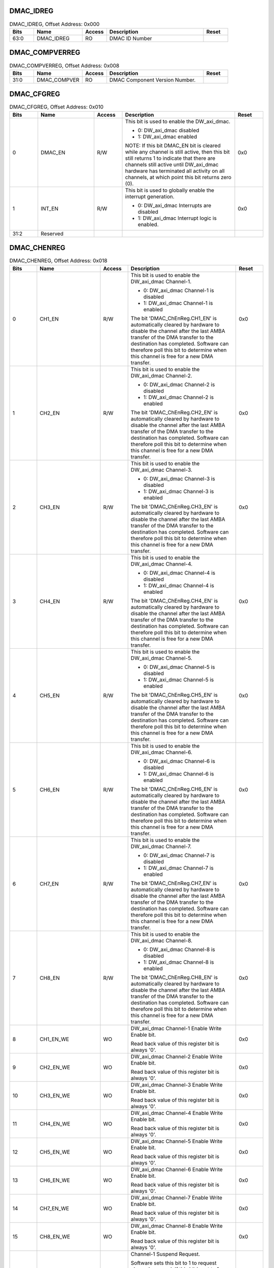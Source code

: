 DMAC_IDREG
~~~~~~~~~~

.. _table_dmac_idreg:
.. table:: DMAC_IDREG, Offset Address: 0x000
	:widths: 1 2 1 4 1

	+------+----------------------+-------+------------------------+------+
	| Bits | Name                 |Access | Description            |Reset |
	+======+======================+=======+========================+======+
	| 63:0 | DMAC_IDREG           | RO    | DMAC ID Number         |      |
	+------+----------------------+-------+------------------------+------+

DMAC_COMPVERREG
~~~~~~~~~~~~~~~

.. _table_dmac_cmppverreg:
.. table:: DMAC_COMPVERREG, Offset Address: 0x008
	:widths: 1 2 1 4 1

	+------+----------------------+-------+------------------------+------+
	| Bits | Name                 |Access | Description            |Reset |
	+======+======================+=======+========================+======+
	| 31:0 | DMAC_COMPVER         | RO    | DMAC Component Version |      |
	|      |                      |       | Number.                |      |
	+------+----------------------+-------+------------------------+------+

DMAC_CFGREG
~~~~~~~~~~~

.. _table_dmac_cfgreg:
.. table:: DMAC_CFGREG, Offset Address: 0x010
	:widths: 1 2 1 4 1

	+------+----------------------+-------+------------------------+------+
	| Bits | Name                 |Access | Description            |Reset |
	+======+======================+=======+========================+======+
	| 0    | DMAC_EN              | R/W   | This bit is used to    | 0x0  |
	|      |                      |       | enable the             |      |
	|      |                      |       | DW_axi_dmac.           |      |
	|      |                      |       |                        |      |
	|      |                      |       | - 0: DW_axi_dmac       |      |
	|      |                      |       |   disabled             |      |
	|      |                      |       |                        |      |
	|      |                      |       | - 1: DW_axi_dmac       |      |
	|      |                      |       |   enabled              |      |
	|      |                      |       |                        |      |
	|      |                      |       | NOTE: If this bit      |      |
	|      |                      |       | DMAC_EN bit is cleared |      |
	|      |                      |       | while any channel      |      |
	|      |                      |       | is still active, then  |      |
	|      |                      |       | this bit still returns |      |
	|      |                      |       | 1 to indicate that     |      |
	|      |                      |       | there                  |      |
	|      |                      |       | are channels still     |      |
	|      |                      |       | active until           |      |
	|      |                      |       | DW_axi_dmac hardware   |      |
	|      |                      |       | has                    |      |
	|      |                      |       | terminated all         |      |
	|      |                      |       | activity on all        |      |
	|      |                      |       | channels, at which     |      |
	|      |                      |       | point this bit         |      |
	|      |                      |       | returns zero (0).      |      |
	+------+----------------------+-------+------------------------+------+
	| 1    | INT_EN               | R/W   | This bit is used to    | 0x0  |
	|      |                      |       | globally enable the    |      |
	|      |                      |       | interrupt generation.  |      |
	|      |                      |       |                        |      |
	|      |                      |       | - 0: DW_axi_dmac       |      |
	|      |                      |       |   Interrupts are       |      |
	|      |                      |       |   disabled             |      |
	|      |                      |       |                        |      |
	|      |                      |       | - 1: DW_axi_dmac       |      |
	|      |                      |       |   Interrupt logic is   |      |
	|      |                      |       |   enabled.             |      |
	+------+----------------------+-------+------------------------+------+
	| 31:2 | Reserved             |       |                        |      |
	+------+----------------------+-------+------------------------+------+

DMAC_CHENREG
~~~~~~~~~~~~

.. _table_dmac_chenreg:
.. table:: DMAC_CHENREG, Offset Address: 0x018
	:widths: 1 2 1 4 1

	+------+----------------------+-------+------------------------+------+
	| Bits | Name                 |Access | Description            |Reset |
	+======+======================+=======+========================+======+
	| 0    | CH1_EN               | R/W   | This bit is used to    | 0x0  |
	|      |                      |       | enable the DW_axi_dmac |      |
	|      |                      |       | Channel-1.             |      |
	|      |                      |       |                        |      |
	|      |                      |       | - 0: DW_axi_dmac       |      |
	|      |                      |       |   Channel-1 is disabled|      |
	|      |                      |       |                        |      |
	|      |                      |       | - 1: DW_axi_dmac       |      |
	|      |                      |       |   Channel-1 is enabled |      |
	|      |                      |       |                        |      |
	|      |                      |       | The bit                |      |
	|      |                      |       | 'DMAC_ChEnReg.CH1_EN'  |      |
	|      |                      |       | is automatically       |      |
	|      |                      |       | cleared                |      |
	|      |                      |       | by hardware to disable |      |
	|      |                      |       | the channel after the  |      |
	|      |                      |       | last AMBA              |      |
	|      |                      |       | transfer of the DMA    |      |
	|      |                      |       | transfer to the        |      |
	|      |                      |       | destination has        |      |
	|      |                      |       | completed. Software    |      |
	|      |                      |       | can therefore poll     |      |
	|      |                      |       | this bit to determine  |      |
	|      |                      |       | when this channel is   |      |
	|      |                      |       | free for a new DMA     |      |
	|      |                      |       | transfer.              |      |
	+------+----------------------+-------+------------------------+------+
	| 1    | CH2_EN               | R/W   | This bit is used to    | 0x0  |
	|      |                      |       | enable the DW_axi_dmac |      |
	|      |                      |       | Channel-2.             |      |
	|      |                      |       |                        |      |
	|      |                      |       | - 0: DW_axi_dmac       |      |
	|      |                      |       |   Channel-2 is disabled|      |
	|      |                      |       |                        |      |
	|      |                      |       | - 1: DW_axi_dmac       |      |
	|      |                      |       |   Channel-2 is enabled |      |
	|      |                      |       |                        |      |
	|      |                      |       | The bit                |      |
	|      |                      |       | 'DMAC_ChEnReg.CH2_EN'  |      |
	|      |                      |       | is automatically       |      |
	|      |                      |       | cleared                |      |
	|      |                      |       | by hardware to disable |      |
	|      |                      |       | the channel after the  |      |
	|      |                      |       | last AMBA              |      |
	|      |                      |       | transfer of the DMA    |      |
	|      |                      |       | transfer to the        |      |
	|      |                      |       | destination has        |      |
	|      |                      |       | completed. Software    |      |
	|      |                      |       | can therefore poll     |      |
	|      |                      |       | this bit to determine  |      |
	|      |                      |       | when this channel is   |      |
	|      |                      |       | free for a new DMA     |      |
	|      |                      |       | transfer.              |      |
	+------+----------------------+-------+------------------------+------+
	| 2    | CH3_EN               | R/W   | This bit is used to    | 0x0  |
	|      |                      |       | enable the DW_axi_dmac |      |
	|      |                      |       | Channel-3.             |      |
	|      |                      |       |                        |      |
	|      |                      |       | - 0: DW_axi_dmac       |      |
	|      |                      |       |   Channel-3 is disabled|      |
	|      |                      |       |                        |      |
	|      |                      |       | - 1: DW_axi_dmac       |      |
	|      |                      |       |   Channel-3 is enabled |      |
	|      |                      |       |                        |      |
	|      |                      |       | The bit                |      |
	|      |                      |       | 'DMAC_ChEnReg.CH3_EN'  |      |
	|      |                      |       | is automatically       |      |
	|      |                      |       | cleared                |      |
	|      |                      |       | by hardware to disable |      |
	|      |                      |       | the channel after the  |      |
	|      |                      |       | last AMBA              |      |
	|      |                      |       | transfer of the DMA    |      |
	|      |                      |       | transfer to the        |      |
	|      |                      |       | destination has        |      |
	|      |                      |       | completed. Software    |      |
	|      |                      |       | can therefore poll     |      |
	|      |                      |       | this bit to determine  |      |
	|      |                      |       | when this channel is   |      |
	|      |                      |       | free for a new DMA     |      |
	|      |                      |       | transfer.              |      |
	+------+----------------------+-------+------------------------+------+
	| 3    | CH4_EN               | R/W   | This bit is used to    | 0x0  |
	|      |                      |       | enable the DW_axi_dmac |      |
	|      |                      |       | Channel-4.             |      |
	|      |                      |       |                        |      |
	|      |                      |       | - 0: DW_axi_dmac       |      |
	|      |                      |       |   Channel-4 is disabled|      |
	|      |                      |       |                        |      |
	|      |                      |       | - 1: DW_axi_dmac       |      |
	|      |                      |       |   Channel-4 is enabled |      |
	|      |                      |       |                        |      |
	|      |                      |       | The bit                |      |
	|      |                      |       | 'DMAC_ChEnReg.CH4_EN'  |      |
	|      |                      |       | is automatically       |      |
	|      |                      |       | cleared                |      |
	|      |                      |       | by hardware to disable |      |
	|      |                      |       | the channel after the  |      |
	|      |                      |       | last AMBA              |      |
	|      |                      |       | transfer of the DMA    |      |
	|      |                      |       | transfer to the        |      |
	|      |                      |       | destination has        |      |
	|      |                      |       | completed. Software    |      |
	|      |                      |       | can therefore poll     |      |
	|      |                      |       | this bit to determine  |      |
	|      |                      |       | when this channel is   |      |
	|      |                      |       | free for a new DMA     |      |
	|      |                      |       | transfer.              |      |
	+------+----------------------+-------+------------------------+------+
	| 4    | CH5_EN               | R/W   | This bit is used to    | 0x0  |
	|      |                      |       | enable the DW_axi_dmac |      |
	|      |                      |       | Channel-5.             |      |
	|      |                      |       |                        |      |
	|      |                      |       | - 0: DW_axi_dmac       |      |
	|      |                      |       |   Channel-5 is disabled|      |
	|      |                      |       |                        |      |
	|      |                      |       | - 1: DW_axi_dmac       |      |
	|      |                      |       |   Channel-5 is enabled |      |
	|      |                      |       |                        |      |
	|      |                      |       | The bit                |      |
	|      |                      |       | 'DMAC_ChEnReg.CH5_EN'  |      |
	|      |                      |       | is automatically       |      |
	|      |                      |       | cleared                |      |
	|      |                      |       | by hardware to disable |      |
	|      |                      |       | the channel after the  |      |
	|      |                      |       | last AMBA              |      |
	|      |                      |       | transfer of the DMA    |      |
	|      |                      |       | transfer to the        |      |
	|      |                      |       | destination has        |      |
	|      |                      |       | completed. Software    |      |
	|      |                      |       | can therefore poll     |      |
	|      |                      |       | this bit to determine  |      |
	|      |                      |       | when this channel is   |      |
	|      |                      |       | free for a new DMA     |      |
	|      |                      |       | transfer.              |      |
	+------+----------------------+-------+------------------------+------+
	| 5    | CH6_EN               | R/W   | This bit is used to    | 0x0  |
	|      |                      |       | enable the DW_axi_dmac |      |
	|      |                      |       | Channel-6.             |      |
	|      |                      |       |                        |      |
	|      |                      |       | - 0: DW_axi_dmac       |      |
	|      |                      |       |   Channel-6 is disabled|      |
	|      |                      |       |                        |      |
	|      |                      |       | - 1: DW_axi_dmac       |      |
	|      |                      |       |   Channel-6 is enabled |      |
	|      |                      |       |                        |      |
	|      |                      |       | The bit                |      |
	|      |                      |       | 'DMAC_ChEnReg.CH6_EN'  |      |
	|      |                      |       | is automatically       |      |
	|      |                      |       | cleared                |      |
	|      |                      |       | by hardware to disable |      |
	|      |                      |       | the channel after the  |      |
	|      |                      |       | last AMBA              |      |
	|      |                      |       | transfer of the DMA    |      |
	|      |                      |       | transfer to the        |      |
	|      |                      |       | destination has        |      |
	|      |                      |       | completed. Software    |      |
	|      |                      |       | can therefore poll     |      |
	|      |                      |       | this bit to determine  |      |
	|      |                      |       | when this channel is   |      |
	|      |                      |       | free for a new DMA     |      |
	|      |                      |       | transfer.              |      |
	+------+----------------------+-------+------------------------+------+
	| 6    | CH7_EN               | R/W   | This bit is used to    | 0x0  |
	|      |                      |       | enable the DW_axi_dmac |      |
	|      |                      |       | Channel-7.             |      |
	|      |                      |       |                        |      |
	|      |                      |       | - 0: DW_axi_dmac       |      |
	|      |                      |       |   Channel-7 is disabled|      |
	|      |                      |       |                        |      |
	|      |                      |       | - 1: DW_axi_dmac       |      |
	|      |                      |       |   Channel-7 is enabled |      |
	|      |                      |       |                        |      |
	|      |                      |       | The bit                |      |
	|      |                      |       | 'DMAC_ChEnReg.CH7_EN'  |      |
	|      |                      |       | is automatically       |      |
	|      |                      |       | cleared                |      |
	|      |                      |       | by hardware to disable |      |
	|      |                      |       | the channel after the  |      |
	|      |                      |       | last AMBA              |      |
	|      |                      |       | transfer of the DMA    |      |
	|      |                      |       | transfer to the        |      |
	|      |                      |       | destination has        |      |
	|      |                      |       | completed. Software    |      |
	|      |                      |       | can therefore poll     |      |
	|      |                      |       | this bit to determine  |      |
	|      |                      |       | when this channel is   |      |
	|      |                      |       | free for a new DMA     |      |
	|      |                      |       | transfer.              |      |
	+------+----------------------+-------+------------------------+------+
	| 7    | CH8_EN               | R/W   | This bit is used to    | 0x0  |
	|      |                      |       | enable the DW_axi_dmac |      |
	|      |                      |       | Channel-8.             |      |
	|      |                      |       |                        |      |
	|      |                      |       | - 0: DW_axi_dmac       |      |
	|      |                      |       |   Channel-8 is disabled|      |
	|      |                      |       |                        |      |
	|      |                      |       | - 1: DW_axi_dmac       |      |
	|      |                      |       |   Channel-8 is enabled |      |
	|      |                      |       |                        |      |
	|      |                      |       | The bit                |      |
	|      |                      |       | 'DMAC_ChEnReg.CH8_EN'  |      |
	|      |                      |       | is automatically       |      |
	|      |                      |       | cleared                |      |
	|      |                      |       | by hardware to disable |      |
	|      |                      |       | the channel after the  |      |
	|      |                      |       | last AMBA              |      |
	|      |                      |       | transfer of the DMA    |      |
	|      |                      |       | transfer to the        |      |
	|      |                      |       | destination has        |      |
	|      |                      |       | completed. Software    |      |
	|      |                      |       | can therefore poll     |      |
	|      |                      |       | this bit to determine  |      |
	|      |                      |       | when this channel is   |      |
	|      |                      |       | free for a new DMA     |      |
	|      |                      |       | transfer.              |      |
	+------+----------------------+-------+------------------------+------+
	| 8    | CH1_EN_WE            | WO    | DW_axi_dmac Channel-1  | 0x0  |
	|      |                      |       | Enable Write Enable    |      |
	|      |                      |       | bit.                   |      |
	|      |                      |       |                        |      |
	|      |                      |       | Read back value of     |      |
	|      |                      |       | this register bit is   |      |
	|      |                      |       | always '0'.            |      |
	+------+----------------------+-------+------------------------+------+
	| 9    | CH2_EN_WE            | WO    | DW_axi_dmac Channel-2  | 0x0  |
	|      |                      |       | Enable Write Enable    |      |
	|      |                      |       | bit.                   |      |
	|      |                      |       |                        |      |
	|      |                      |       | Read back value of     |      |
	|      |                      |       | this register bit is   |      |
	|      |                      |       | always '0'.            |      |
	+------+----------------------+-------+------------------------+------+
	| 10   | CH3_EN_WE            | WO    | DW_axi_dmac Channel-3  | 0x0  |
	|      |                      |       | Enable Write Enable    |      |
	|      |                      |       | bit.                   |      |
	|      |                      |       |                        |      |
	|      |                      |       | Read back value of     |      |
	|      |                      |       | this register bit is   |      |
	|      |                      |       | always '0'.            |      |
	+------+----------------------+-------+------------------------+------+
	| 11   | CH4_EN_WE            | WO    | DW_axi_dmac Channel-4  | 0x0  |
	|      |                      |       | Enable Write Enable    |      |
	|      |                      |       | bit.                   |      |
	|      |                      |       |                        |      |
	|      |                      |       | Read back value of     |      |
	|      |                      |       | this register bit is   |      |
	|      |                      |       | always '0'.            |      |
	+------+----------------------+-------+------------------------+------+
	| 12   | CH5_EN_WE            | WO    | DW_axi_dmac Channel-5  | 0x0  |
	|      |                      |       | Enable Write Enable    |      |
	|      |                      |       | bit.                   |      |
	|      |                      |       |                        |      |
	|      |                      |       | Read back value of     |      |
	|      |                      |       | this register bit is   |      |
	|      |                      |       | always '0'.            |      |
	+------+----------------------+-------+------------------------+------+
	| 13   | CH6_EN_WE            | WO    | DW_axi_dmac Channel-6  | 0x0  |
	|      |                      |       | Enable Write Enable    |      |
	|      |                      |       | bit.                   |      |
	|      |                      |       |                        |      |
	|      |                      |       | Read back value of     |      |
	|      |                      |       | this register bit is   |      |
	|      |                      |       | always '0'.            |      |
	+------+----------------------+-------+------------------------+------+
	| 14   | CH7_EN_WE            | WO    | DW_axi_dmac Channel-7  | 0x0  |
	|      |                      |       | Enable Write Enable    |      |
	|      |                      |       | bit.                   |      |
	|      |                      |       |                        |      |
	|      |                      |       | Read back value of     |      |
	|      |                      |       | this register bit is   |      |
	|      |                      |       | always '0'.            |      |
	+------+----------------------+-------+------------------------+------+
	| 15   | CH8_EN_WE            | WO    | DW_axi_dmac Channel-8  | 0x0  |
	|      |                      |       | Enable Write Enable    |      |
	|      |                      |       | bit.                   |      |
	|      |                      |       |                        |      |
	|      |                      |       | Read back value of     |      |
	|      |                      |       | this register bit is   |      |
	|      |                      |       | always '0'.            |      |
	+------+----------------------+-------+------------------------+------+
	| 16   | CH1_SUSP             | R/W   | Channel-1 Suspend      | 0x0  |
	|      |                      |       | Request.               |      |
	|      |                      |       |                        |      |
	|      |                      |       | Software sets this bit |      |
	|      |                      |       | to 1 to request        |      |
	|      |                      |       | channel suspend. If    |      |
	|      |                      |       | this                   |      |
	|      |                      |       | bit is set to 1,       |      |
	|      |                      |       | DW_axi_dmac suspends   |      |
	|      |                      |       | all DMA data           |      |
	|      |                      |       | transfers from the     |      |
	|      |                      |       | source gracefully      |      |
	|      |                      |       | until this bit is      |      |
	|      |                      |       | cleared.               |      |
	|      |                      |       |                        |      |
	|      |                      |       | There is no guarantee  |      |
	|      |                      |       | that the current dma   |      |
	|      |                      |       | transaction will       |      |
	|      |                      |       | complete. This bit can |      |
	|      |                      |       | also be used in        |      |
	|      |                      |       | conjunction with       |      |
	|      |                      |       | C\                     |      |
	|      |                      |       | H1_Status.CH_SUSPENDED |      |
	|      |                      |       | to cleanly disable the |      |
	|      |                      |       | channel without losing |      |
	|      |                      |       | any data. In this      |      |
	|      |                      |       | case, software first   |      |
	|      |                      |       | sets CH1_SUSP bit to 1 |      |
	|      |                      |       | and polls              |      |
	|      |                      |       | C\                     |      |
	|      |                      |       | H1_Status.CH_SUSPENDED |      |
	|      |                      |       | till it is set to 1.   |      |
	|      |                      |       | Software can           |      |
	|      |                      |       | then clear CH1_EN bit  |      |
	|      |                      |       | to 0 to disable the    |      |
	|      |                      |       | channel.               |      |
	|      |                      |       |                        |      |
	|      |                      |       | - 0: No Channel        |      |
	|      |                      |       |   Suspend Request.     |      |
	|      |                      |       |                        |      |
	|      |                      |       | - 1: Request for       |      |
	|      |                      |       |   Channel Suspend.     |      |
	|      |                      |       |                        |      |
	|      |                      |       | Software can clear     |      |
	|      |                      |       | CH1_SUSP bit to 0,     |      |
	|      |                      |       | after DW_axi_dmac      |      |
	|      |                      |       | sets                   |      |
	|      |                      |       | C\                     |      |
	|      |                      |       | H1_Status.CH_SUSPENDED |      |
	|      |                      |       | bit to 1, to exit the  |      |
	|      |                      |       | channel suspend mode.  |      |
	|      |                      |       |                        |      |
	|      |                      |       | Note: CH_SUSP is       |      |
	|      |                      |       | cleared when channel   |      |
	|      |                      |       | is disabled.           |      |
	+------+----------------------+-------+------------------------+------+
	| 17   | CH2_SUSP             | R/W   | Channel-2 Suspend      | 0x0  |
	|      |                      |       | Request.               |      |
	|      |                      |       |                        |      |
	|      |                      |       | Software sets this bit |      |
	|      |                      |       | to 1 to request        |      |
	|      |                      |       | channel suspend. If    |      |
	|      |                      |       | this                   |      |
	|      |                      |       | bit is set to 1,       |      |
	|      |                      |       | DW_axi_dmac suspends   |      |
	|      |                      |       | all DMA data           |      |
	|      |                      |       | transfers from the     |      |
	|      |                      |       | source gracefully      |      |
	|      |                      |       | until this bit is      |      |
	|      |                      |       | cleared.               |      |
	|      |                      |       |                        |      |
	|      |                      |       | There is no guarantee  |      |
	|      |                      |       | that the current dma   |      |
	|      |                      |       | transaction will       |      |
	|      |                      |       | complete. This bit can |      |
	|      |                      |       | also be used in        |      |
	|      |                      |       | conjunction with       |      |
	|      |                      |       | C\                     |      |
	|      |                      |       | H2_Status.CH_SUSPENDED |      |
	|      |                      |       | to cleanly disable the |      |
	|      |                      |       | channel without losing |      |
	|      |                      |       | any data. In this      |      |
	|      |                      |       | case, software first   |      |
	|      |                      |       | sets CH2_SUSP bit to 1 |      |
	|      |                      |       | and polls              |      |
	|      |                      |       | C\                     |      |
	|      |                      |       | H2_Status.CH_SUSPENDED |      |
	|      |                      |       | till it is set to 1.   |      |
	|      |                      |       | Software can           |      |
	|      |                      |       | then clear CH2_EN bit  |      |
	|      |                      |       | to 0 to disable the    |      |
	|      |                      |       | channel.               |      |
	|      |                      |       |                        |      |
	|      |                      |       | - 0: No Channel        |      |
	|      |                      |       |   Suspend Request.     |      |
	|      |                      |       |                        |      |
	|      |                      |       | - 1: Request for       |      |
	|      |                      |       |   Channel Suspend.     |      |
	|      |                      |       |                        |      |
	|      |                      |       | Software can clear     |      |
	|      |                      |       | CH2_SUSP bit to 0,     |      |
	|      |                      |       | after DW_axi_dmac      |      |
	|      |                      |       | sets                   |      |
	|      |                      |       | C\                     |      |
	|      |                      |       | H2_Status.CH_SUSPENDED |      |
	|      |                      |       | bit to 1, to exit the  |      |
	|      |                      |       | channel suspend mode.  |      |
	|      |                      |       |                        |      |
	|      |                      |       | Note: CH_SUSP is       |      |
	|      |                      |       | cleared when channel   |      |
	|      |                      |       | is disabled.           |      |
	+------+----------------------+-------+------------------------+------+
	| 18   | CH3_SUSP             | R/W   | Channel-3 Suspend      | 0x0  |
	|      |                      |       | Request.               |      |
	|      |                      |       |                        |      |
	|      |                      |       | Software sets this bit |      |
	|      |                      |       | to 1 to request        |      |
	|      |                      |       | channel suspend. If    |      |
	|      |                      |       | this                   |      |
	|      |                      |       | bit is set to 1,       |      |
	|      |                      |       | DW_axi_dmac suspends   |      |
	|      |                      |       | all DMA data           |      |
	|      |                      |       | transfers from the     |      |
	|      |                      |       | source gracefully      |      |
	|      |                      |       | until this bit is      |      |
	|      |                      |       | cleared.               |      |
	|      |                      |       |                        |      |
	|      |                      |       | There is no guarantee  |      |
	|      |                      |       | that the current dma   |      |
	|      |                      |       | transaction will       |      |
	|      |                      |       | complete. This bit can |      |
	|      |                      |       | also be used in        |      |
	|      |                      |       | conjunction with       |      |
	|      |                      |       | C\                     |      |
	|      |                      |       | H3_Status.CH_SUSPENDED |      |
	|      |                      |       | to cleanly disable the |      |
	|      |                      |       | channel without losing |      |
	|      |                      |       | any data. In this      |      |
	|      |                      |       | case, software first   |      |
	|      |                      |       | sets CH3_SUSP bit to 1 |      |
	|      |                      |       | and polls              |      |
	|      |                      |       | C\                     |      |
	|      |                      |       | H3_Status.CH_SUSPENDED |      |
	|      |                      |       | till it is set to 1.   |      |
	|      |                      |       | Software can           |      |
	|      |                      |       | then clear CH3_EN bit  |      |
	|      |                      |       | to 0 to disable the    |      |
	|      |                      |       | channel.               |      |
	|      |                      |       |                        |      |
	|      |                      |       | - 0: No Channel        |      |
	|      |                      |       |   Suspend Request.     |      |
	|      |                      |       |                        |      |
	|      |                      |       | - 1: Request for       |      |
	|      |                      |       |   Channel Suspend.     |      |
	|      |                      |       |                        |      |
	|      |                      |       | Software can clear     |      |
	|      |                      |       | CH3_SUSP bit to 0,     |      |
	|      |                      |       | after DW_axi_dmac      |      |
	|      |                      |       | sets                   |      |
	|      |                      |       | C\                     |      |
	|      |                      |       | H3_Status.CH_SUSPENDED |      |
	|      |                      |       | bit to 1, to exit the  |      |
	|      |                      |       | channel suspend mode.  |      |
	|      |                      |       |                        |      |
	|      |                      |       | Note: CH_SUSP is       |      |
	|      |                      |       | cleared when channel   |      |
	|      |                      |       | is disabled.           |      |
	+------+----------------------+-------+------------------------+------+
	| 19   | CH4_SUSP             | R/W   | Channel-4 Suspend      | 0x0  |
	|      |                      |       | Request.               |      |
	|      |                      |       |                        |      |
	|      |                      |       | Software sets this bit |      |
	|      |                      |       | to 1 to request        |      |
	|      |                      |       | channel suspend. If    |      |
	|      |                      |       | this                   |      |
	|      |                      |       | bit is set to 1,       |      |
	|      |                      |       | DW_axi_dmac suspends   |      |
	|      |                      |       | all DMA data           |      |
	|      |                      |       | transfers from the     |      |
	|      |                      |       | source gracefully      |      |
	|      |                      |       | until this bit is      |      |
	|      |                      |       | cleared.               |      |
	|      |                      |       |                        |      |
	|      |                      |       | There is no guarantee  |      |
	|      |                      |       | that the current dma   |      |
	|      |                      |       | transaction will       |      |
	|      |                      |       | complete. This bit can |      |
	|      |                      |       | also be used in        |      |
	|      |                      |       | conjunction with       |      |
	|      |                      |       | C\                     |      |
	|      |                      |       | H4_Status.CH_SUSPENDED |      |
	|      |                      |       | to cleanly disable the |      |
	|      |                      |       | channel without losing |      |
	|      |                      |       | any data. In this      |      |
	|      |                      |       | case, software first   |      |
	|      |                      |       | sets CH4_SUSP bit to 1 |      |
	|      |                      |       | and polls              |      |
	|      |                      |       | C\                     |      |
	|      |                      |       | H4_Status.CH_SUSPENDED |      |
	|      |                      |       | till it is set to 1.   |      |
	|      |                      |       | Software can           |      |
	|      |                      |       | then clear CH4_EN bit  |      |
	|      |                      |       | to 0 to disable the    |      |
	|      |                      |       | channel.               |      |
	|      |                      |       |                        |      |
	|      |                      |       | - 0: No Channel        |      |
	|      |                      |       |   Suspend Request.     |      |
	|      |                      |       |                        |      |
	|      |                      |       | - 1: Request for       |      |
	|      |                      |       |   Channel Suspend.     |      |
	|      |                      |       |                        |      |
	|      |                      |       | Software can clear     |      |
	|      |                      |       | CH4_SUSP bit to 0,     |      |
	|      |                      |       | after DW_axi_dmac      |      |
	|      |                      |       | sets                   |      |
	|      |                      |       | C\                     |      |
	|      |                      |       | H4_Status.CH_SUSPENDED |      |
	|      |                      |       | bit to 1, to exit the  |      |
	|      |                      |       | channel suspend mode.  |      |
	|      |                      |       |                        |      |
	|      |                      |       | Note: CH_SUSP is       |      |
	|      |                      |       | cleared when channel   |      |
	|      |                      |       | is disabled.           |      |
	+------+----------------------+-------+------------------------+------+
	| 20   | CH5_SUSP             | R/W   | Channel-5 Suspend      | 0x0  |
	|      |                      |       | Request.               |      |
	|      |                      |       |                        |      |
	|      |                      |       | Software sets this bit |      |
	|      |                      |       | to 1 to request        |      |
	|      |                      |       | channel suspend. If    |      |
	|      |                      |       | this                   |      |
	|      |                      |       | bit is set to 1,       |      |
	|      |                      |       | DW_axi_dmac suspends   |      |
	|      |                      |       | all DMA data           |      |
	|      |                      |       | transfers from the     |      |
	|      |                      |       | source gracefully      |      |
	|      |                      |       | until this bit is      |      |
	|      |                      |       | cleared.               |      |
	|      |                      |       |                        |      |
	|      |                      |       | There is no guarantee  |      |
	|      |                      |       | that the current dma   |      |
	|      |                      |       | transaction will       |      |
	|      |                      |       | complete. This bit can |      |
	|      |                      |       | also be used in        |      |
	|      |                      |       | conjunction with       |      |
	|      |                      |       | C\                     |      |
	|      |                      |       | H5_Status.CH_SUSPENDED |      |
	|      |                      |       | to cleanly disable the |      |
	|      |                      |       | channel without losing |      |
	|      |                      |       | any data. In this      |      |
	|      |                      |       | case, software first   |      |
	|      |                      |       | sets CH5_SUSP bit to 1 |      |
	|      |                      |       | and polls              |      |
	|      |                      |       | C\                     |      |
	|      |                      |       | H5_Status.CH_SUSPENDED |      |
	|      |                      |       | till it is set to 1.   |      |
	|      |                      |       | Software can           |      |
	|      |                      |       | then clear CH5_EN bit  |      |
	|      |                      |       | to 0 to disable the    |      |
	|      |                      |       | channel.               |      |
	|      |                      |       |                        |      |
	|      |                      |       | - 0: No Channel        |      |
	|      |                      |       |   Suspend Request.     |      |
	|      |                      |       |                        |      |
	|      |                      |       | - 1: Request for       |      |
	|      |                      |       |   Channel Suspend.     |      |
	|      |                      |       |                        |      |
	|      |                      |       | Software can clear     |      |
	|      |                      |       | CH5_SUSP bit to 0,     |      |
	|      |                      |       | after DW_axi_dmac      |      |
	|      |                      |       | sets                   |      |
	|      |                      |       | C\                     |      |
	|      |                      |       | H5_Status.CH_SUSPENDED |      |
	|      |                      |       | bit to 1, to exit the  |      |
	|      |                      |       | channel suspend mode.  |      |
	|      |                      |       |                        |      |
	|      |                      |       | Note: CH_SUSP is       |      |
	|      |                      |       | cleared when channel   |      |
	|      |                      |       | is disabled.           |      |
	+------+----------------------+-------+------------------------+------+
	| 21   | CH6_SUSP             | R/W   | Channel-6 Suspend      | 0x0  |
	|      |                      |       | Request.               |      |
	|      |                      |       |                        |      |
	|      |                      |       | Software sets this bit |      |
	|      |                      |       | to 1 to request        |      |
	|      |                      |       | channel suspend. If    |      |
	|      |                      |       | this                   |      |
	|      |                      |       | bit is set to 1,       |      |
	|      |                      |       | DW_axi_dmac suspends   |      |
	|      |                      |       | all DMA data           |      |
	|      |                      |       | transfers from the     |      |
	|      |                      |       | source gracefully      |      |
	|      |                      |       | until this bit is      |      |
	|      |                      |       | cleared.               |      |
	|      |                      |       |                        |      |
	|      |                      |       | There is no guarantee  |      |
	|      |                      |       | that the current dma   |      |
	|      |                      |       | transaction will       |      |
	|      |                      |       | complete. This bit can |      |
	|      |                      |       | also be used in        |      |
	|      |                      |       | conjunction with       |      |
	|      |                      |       | C\                     |      |
	|      |                      |       | H6_Status.CH_SUSPENDED |      |
	|      |                      |       | to cleanly disable the |      |
	|      |                      |       | channel without losing |      |
	|      |                      |       | any data. In this      |      |
	|      |                      |       | case, software first   |      |
	|      |                      |       | sets CH6_SUSP bit to 1 |      |
	|      |                      |       | and polls              |      |
	|      |                      |       | C\                     |      |
	|      |                      |       | H6_Status.CH_SUSPENDED |      |
	|      |                      |       | till it is set to 1.   |      |
	|      |                      |       | Software can           |      |
	|      |                      |       | then clear CH6_EN bit  |      |
	|      |                      |       | to 0 to disable the    |      |
	|      |                      |       | channel.               |      |
	|      |                      |       |                        |      |
	|      |                      |       | - 0: No Channel        |      |
	|      |                      |       |   Suspend Request.     |      |
	|      |                      |       |                        |      |
	|      |                      |       | - 1: Request for       |      |
	|      |                      |       |   Channel Suspend.     |      |
	|      |                      |       |                        |      |
	|      |                      |       | Software can clear     |      |
	|      |                      |       | CH6_SUSP bit to 0,     |      |
	|      |                      |       | after DW_axi_dmac      |      |
	|      |                      |       | sets                   |      |
	|      |                      |       | C\                     |      |
	|      |                      |       | H6_Status.CH_SUSPENDED |      |
	|      |                      |       | bit to 1, to exit the  |      |
	|      |                      |       | channel suspend mode.  |      |
	|      |                      |       |                        |      |
	|      |                      |       | Note: CH_SUSP is       |      |
	|      |                      |       | cleared when channel   |      |
	|      |                      |       | is disabled.           |      |
	+------+----------------------+-------+------------------------+------+
	| 22   | CH7_SUSP             | R/W   | Channel-7 Suspend      | 0x0  |
	|      |                      |       | Request.               |      |
	|      |                      |       |                        |      |
	|      |                      |       | Software sets this bit |      |
	|      |                      |       | to 1 to request        |      |
	|      |                      |       | channel suspend. If    |      |
	|      |                      |       | this                   |      |
	|      |                      |       | bit is set to 1,       |      |
	|      |                      |       | DW_axi_dmac suspends   |      |
	|      |                      |       | all DMA data           |      |
	|      |                      |       | transfers from the     |      |
	|      |                      |       | source gracefully      |      |
	|      |                      |       | until this bit is      |      |
	|      |                      |       | cleared.               |      |
	|      |                      |       |                        |      |
	|      |                      |       | There is no guarantee  |      |
	|      |                      |       | that the current dma   |      |
	|      |                      |       | transaction will       |      |
	|      |                      |       | complete. This bit can |      |
	|      |                      |       | also be used in        |      |
	|      |                      |       | conjunction with       |      |
	|      |                      |       | C\                     |      |
	|      |                      |       | H7_Status.CH_SUSPENDED |      |
	|      |                      |       | to cleanly disable the |      |
	|      |                      |       | channel without losing |      |
	|      |                      |       | any data. In this      |      |
	|      |                      |       | case, software first   |      |
	|      |                      |       | sets CH7_SUSP bit to 1 |      |
	|      |                      |       | and polls              |      |
	|      |                      |       | C\                     |      |
	|      |                      |       | H7_Status.CH_SUSPENDED |      |
	|      |                      |       | till it is set to 1.   |      |
	|      |                      |       | Software can           |      |
	|      |                      |       | then clear CH7_EN bit  |      |
	|      |                      |       | to 0 to disable the    |      |
	|      |                      |       | channel.               |      |
	|      |                      |       |                        |      |
	|      |                      |       | - 0: No Channel        |      |
	|      |                      |       |   Suspend Request.     |      |
	|      |                      |       |                        |      |
	|      |                      |       | - 1: Request for       |      |
	|      |                      |       |   Channel Suspend.     |      |
	|      |                      |       |                        |      |
	|      |                      |       | Software can clear     |      |
	|      |                      |       | CH7_SUSP bit to 0,     |      |
	|      |                      |       | after DW_axi_dmac      |      |
	|      |                      |       | sets                   |      |
	|      |                      |       | C\                     |      |
	|      |                      |       | H7_Status.CH_SUSPENDED |      |
	|      |                      |       | bit to 1, to exit the  |      |
	|      |                      |       | channel suspend mode.  |      |
	|      |                      |       |                        |      |
	|      |                      |       | Note: CH_SUSP is       |      |
	|      |                      |       | cleared when channel   |      |
	|      |                      |       | is disabled.           |      |
	+------+----------------------+-------+------------------------+------+
	| 23   | CH8_SUSP             | R/W   | Channel-8 Suspend      | 0x0  |
	|      |                      |       | Request.               |      |
	|      |                      |       |                        |      |
	|      |                      |       | Software sets this bit |      |
	|      |                      |       | to 1 to request        |      |
	|      |                      |       | channel suspend. If    |      |
	|      |                      |       | this                   |      |
	|      |                      |       | bit is set to 1,       |      |
	|      |                      |       | DW_axi_dmac suspends   |      |
	|      |                      |       | all DMA data           |      |
	|      |                      |       | transfers from the     |      |
	|      |                      |       | source gracefully      |      |
	|      |                      |       | until this bit is      |      |
	|      |                      |       | cleared.               |      |
	|      |                      |       |                        |      |
	|      |                      |       | There is no guarantee  |      |
	|      |                      |       | that the current dma   |      |
	|      |                      |       | transaction will       |      |
	|      |                      |       | complete. This bit can |      |
	|      |                      |       | also be used in        |      |
	|      |                      |       | conjunction with       |      |
	|      |                      |       | C\                     |      |
	|      |                      |       | H8_Status.CH_SUSPENDED |      |
	|      |                      |       | to cleanly disable the |      |
	|      |                      |       | channel without losing |      |
	|      |                      |       | any data. In this      |      |
	|      |                      |       | case, software first   |      |
	|      |                      |       | sets CH8_SUSP bit to 1 |      |
	|      |                      |       | and polls              |      |
	|      |                      |       | C\                     |      |
	|      |                      |       | H8_Status.CH_SUSPENDED |      |
	|      |                      |       | till it is set to 1.   |      |
	|      |                      |       | Software can           |      |
	|      |                      |       | then clear CH8_EN bit  |      |
	|      |                      |       | to 0 to disable the    |      |
	|      |                      |       | channel.               |      |
	|      |                      |       |                        |      |
	|      |                      |       | - 0: No Channel        |      |
	|      |                      |       |   Suspend Request.     |      |
	|      |                      |       |                        |      |
	|      |                      |       | - 1: Request for       |      |
	|      |                      |       |   Channel Suspend.     |      |
	|      |                      |       |                        |      |
	|      |                      |       | Software can clear     |      |
	|      |                      |       | CH8_SUSP bit to 0,     |      |
	|      |                      |       | after DW_axi_dmac      |      |
	|      |                      |       | sets                   |      |
	|      |                      |       | C\                     |      |
	|      |                      |       | H8_Status.CH_SUSPENDED |      |
	|      |                      |       | bit to 1, to exit the  |      |
	|      |                      |       | channel suspend mode.  |      |
	|      |                      |       |                        |      |
	|      |                      |       | Note: CH_SUSP is       |      |
	|      |                      |       | cleared when channel   |      |
	|      |                      |       | is disabled.           |      |
	+------+----------------------+-------+------------------------+------+
	| 24   | CH1_SUSP_WE          | WO    | This bit is used as a  | 0x0  |
	|      |                      |       | write enable to the    |      |
	|      |                      |       | Channel-1 Suspend      |      |
	|      |                      |       | bit. The read back     |      |
	|      |                      |       | value of this register |      |
	|      |                      |       | bit is always 0.       |      |
	+------+----------------------+-------+------------------------+------+
	| 25   | CH2_SUSP_WE          | WO    | This bit is used as a  | 0x0  |
	|      |                      |       | write enable to the    |      |
	|      |                      |       | Channel-2 Suspend      |      |
	|      |                      |       | bit. The read back     |      |
	|      |                      |       | value of this register |      |
	|      |                      |       | bit is always 0.       |      |
	+------+----------------------+-------+------------------------+------+
	| 26   | CH3_SUSP_WE          | WO    | This bit is used as a  | 0x0  |
	|      |                      |       | write enable to the    |      |
	|      |                      |       | Channel-3 Suspend      |      |
	|      |                      |       | bit. The read back     |      |
	|      |                      |       | value of this register |      |
	|      |                      |       | bit is always 0.       |      |
	+------+----------------------+-------+------------------------+------+
	| 27   | CH4_SUSP_WE          | WO    | This bit is used as a  | 0x0  |
	|      |                      |       | write enable to the    |      |
	|      |                      |       | Channel-4 Suspend      |      |
	|      |                      |       | bit. The read back     |      |
	|      |                      |       | value of this register |      |
	|      |                      |       | bit is always 0.       |      |
	+------+----------------------+-------+------------------------+------+
	| 28   | CH5_SUSP_WE          | WO    | This bit is used as a  | 0x0  |
	|      |                      |       | write enable to the    |      |
	|      |                      |       | Channel-5 Suspend      |      |
	|      |                      |       | bit. The read back     |      |
	|      |                      |       | value of this register |      |
	|      |                      |       | bit is always 0.       |      |
	+------+----------------------+-------+------------------------+------+
	| 29   | CH6_SUSP_WE          | WO    | This bit is used as a  | 0x0  |
	|      |                      |       | write enable to the    |      |
	|      |                      |       | Channel-6 Suspend      |      |
	|      |                      |       | bit. The read back     |      |
	|      |                      |       | value of this register |      |
	|      |                      |       | bit is always 0.       |      |
	+------+----------------------+-------+------------------------+------+
	| 30   | CH7_SUSP_WE          | WO    | This bit is used as a  | 0x0  |
	|      |                      |       | write enable to the    |      |
	|      |                      |       | Channel-7 Suspend      |      |
	|      |                      |       | bit. The read back     |      |
	|      |                      |       | value of this register |      |
	|      |                      |       | bit is always 0.       |      |
	+------+----------------------+-------+------------------------+------+
	| 31   | CH8_SUSP_WE          | WO    | This bit is used as a  | 0x0  |
	|      |                      |       | write enable to the    |      |
	|      |                      |       | Channel-8 Suspend      |      |
	|      |                      |       | bit. The read back     |      |
	|      |                      |       | value of this register |      |
	|      |                      |       | bit is always 0.       |      |
	+------+----------------------+-------+------------------------+------+
	| 32   | CH1_ABORT            | R/W   | Channel-1 Abort        | 0x0  |
	|      |                      |       | Request.               |      |
	|      |                      |       |                        |      |
	|      |                      |       | Software sets this bit |      |
	|      |                      |       | to 1 to request        |      |
	|      |                      |       | channel abort. If this |      |
	|      |                      |       | bit                    |      |
	|      |                      |       | is set to 1,           |      |
	|      |                      |       | DW_axi_dmac disables   |      |
	|      |                      |       | the channel            |      |
	|      |                      |       | immediately.           |      |
	|      |                      |       |                        |      |
	|      |                      |       | Aborting the channel   |      |
	|      |                      |       | might result in AXI    |      |
	|      |                      |       | Protocol violation as  |      |
	|      |                      |       | DW_axi_dmac does not   |      |
	|      |                      |       | make sure that all AXI |      |
	|      |                      |       | transfers              |      |
	|      |                      |       | initiated on the       |      |
	|      |                      |       | master interface are   |      |
	|      |                      |       | completed.Aborting the |      |
	|      |                      |       | channel is not         |      |
	|      |                      |       | recommended and should |      |
	|      |                      |       | be used only in        |      |
	|      |                      |       | situations where a     |      |
	|      |                      |       | particular channel     |      |
	|      |                      |       | hangs due to no        |      |
	|      |                      |       | response from the      |      |
	|      |                      |       | corresponding AXI      |      |
	|      |                      |       | slave interface and    |      |
	|      |                      |       | software wants to      |      |
	|      |                      |       | disable the channel    |      |
	|      |                      |       | without resetting the  |      |
	|      |                      |       | entire DW_axi_dmac. It |      |
	|      |                      |       | is recommended to try  |      |
	|      |                      |       | channel                |      |
	|      |                      |       | disabling first and    |      |
	|      |                      |       | then only opt for      |      |
	|      |                      |       | channel aborting.      |      |
	|      |                      |       |                        |      |
	|      |                      |       | - 0: No Channel Abort  |      |
	|      |                      |       |   Request.             |      |
	|      |                      |       |                        |      |
	|      |                      |       | - 1: Request for       |      |
	|      |                      |       |   Channel Abort.       |      |
	|      |                      |       |                        |      |
	|      |                      |       | DW_axi_dmac clears     |      |
	|      |                      |       | this bit to 0 once the |      |
	|      |                      |       | channel is             |      |
	|      |                      |       | aborted (when it sets  |      |
	|      |                      |       | CH1_Status.CH_ABORTED  |      |
	|      |                      |       | bit to 1).             |      |
	+------+----------------------+-------+------------------------+------+
	| 33   | CH2_ABORT            | R/W   | Channel-2 Abort        | 0x0  |
	|      |                      |       | Request.               |      |
	|      |                      |       |                        |      |
	|      |                      |       | Software sets this bit |      |
	|      |                      |       | to 1 to request        |      |
	|      |                      |       | channel abort. If this |      |
	|      |                      |       | bit                    |      |
	|      |                      |       | is set to 1,           |      |
	|      |                      |       | DW_axi_dmac disables   |      |
	|      |                      |       | the channel            |      |
	|      |                      |       | immediately.           |      |
	|      |                      |       |                        |      |
	|      |                      |       | Aborting the channel   |      |
	|      |                      |       | might result in AXI    |      |
	|      |                      |       | Protocol violation as  |      |
	|      |                      |       | DW_axi_dmac does not   |      |
	|      |                      |       | make sure that all AXI |      |
	|      |                      |       | transfers              |      |
	|      |                      |       | initiated on the       |      |
	|      |                      |       | master interface are   |      |
	|      |                      |       | completed.Aborting the |      |
	|      |                      |       | channel is not         |      |
	|      |                      |       | recommended and should |      |
	|      |                      |       | be used only in        |      |
	|      |                      |       | situations where a     |      |
	|      |                      |       | particular channel     |      |
	|      |                      |       | hangs due to no        |      |
	|      |                      |       | response from the      |      |
	|      |                      |       | corresponding AXI      |      |
	|      |                      |       | slave interface and    |      |
	|      |                      |       | software wants to      |      |
	|      |                      |       | disable the channel    |      |
	|      |                      |       | without resetting the  |      |
	|      |                      |       | entire DW_axi_dmac. It |      |
	|      |                      |       | is recommended to try  |      |
	|      |                      |       | channel                |      |
	|      |                      |       | disabling first and    |      |
	|      |                      |       | then only opt for      |      |
	|      |                      |       | channel aborting.      |      |
	|      |                      |       |                        |      |
	|      |                      |       | - 0: No Channel Abort  |      |
	|      |                      |       |   Request.             |      |
	|      |                      |       |                        |      |
	|      |                      |       | - 1: Request for       |      |
	|      |                      |       |   Channel Abort.       |      |
	|      |                      |       |                        |      |
	|      |                      |       | DW_axi_dmac clears     |      |
	|      |                      |       | this bit to 0 once the |      |
	|      |                      |       | channel is             |      |
	|      |                      |       | aborted (when it sets  |      |
	|      |                      |       | CH2_Status.CH_ABORTED  |      |
	|      |                      |       | bit to 1).             |      |
	+------+----------------------+-------+------------------------+------+
	| 34   | CH3_ABORT            | R/W   | Channel-3 Abort        | 0x0  |
	|      |                      |       | Request.               |      |
	|      |                      |       |                        |      |
	|      |                      |       | Software sets this bit |      |
	|      |                      |       | to 1 to request        |      |
	|      |                      |       | channel abort. If this |      |
	|      |                      |       | bit                    |      |
	|      |                      |       | is set to 1,           |      |
	|      |                      |       | DW_axi_dmac disables   |      |
	|      |                      |       | the channel            |      |
	|      |                      |       | immediately.           |      |
	|      |                      |       |                        |      |
	|      |                      |       | Aborting the channel   |      |
	|      |                      |       | might result in AXI    |      |
	|      |                      |       | Protocol violation as  |      |
	|      |                      |       | DW_axi_dmac does not   |      |
	|      |                      |       | make sure that all AXI |      |
	|      |                      |       | transfers              |      |
	|      |                      |       | initiated on the       |      |
	|      |                      |       | master interface are   |      |
	|      |                      |       | completed.Aborting the |      |
	|      |                      |       | channel is not         |      |
	|      |                      |       | recommended and should |      |
	|      |                      |       | be used only in        |      |
	|      |                      |       | situations where a     |      |
	|      |                      |       | particular channel     |      |
	|      |                      |       | hangs due to no        |      |
	|      |                      |       | response from the      |      |
	|      |                      |       | corresponding AXI      |      |
	|      |                      |       | slave interface and    |      |
	|      |                      |       | software wants to      |      |
	|      |                      |       | disable the channel    |      |
	|      |                      |       | without resetting the  |      |
	|      |                      |       | entire DW_axi_dmac. It |      |
	|      |                      |       | is recommended to try  |      |
	|      |                      |       | channel                |      |
	|      |                      |       | disabling first and    |      |
	|      |                      |       | then only opt for      |      |
	|      |                      |       | channel aborting.      |      |
	|      |                      |       |                        |      |
	|      |                      |       | - 0: No Channel Abort  |      |
	|      |                      |       |   Request.             |      |
	|      |                      |       |                        |      |
	|      |                      |       | - 1: Request for       |      |
	|      |                      |       |   Channel Abort.       |      |
	|      |                      |       |                        |      |
	|      |                      |       | DW_axi_dmac clears     |      |
	|      |                      |       | this bit to 0 once the |      |
	|      |                      |       | channel is             |      |
	|      |                      |       | aborted (when it sets  |      |
	|      |                      |       | CH3_Status.CH_ABORTED  |      |
	|      |                      |       | bit to 1).             |      |
	+------+----------------------+-------+------------------------+------+
	| 35   | CH4_ABORT            | R/W   | Channel-4 Abort        | 0x0  |
	|      |                      |       | Request.               |      |
	|      |                      |       |                        |      |
	|      |                      |       | Software sets this bit |      |
	|      |                      |       | to 1 to request        |      |
	|      |                      |       | channel abort. If this |      |
	|      |                      |       | bit                    |      |
	|      |                      |       | is set to 1,           |      |
	|      |                      |       | DW_axi_dmac disables   |      |
	|      |                      |       | the channel            |      |
	|      |                      |       | immediately.           |      |
	|      |                      |       |                        |      |
	|      |                      |       | Aborting the channel   |      |
	|      |                      |       | might result in AXI    |      |
	|      |                      |       | Protocol violation as  |      |
	|      |                      |       | DW_axi_dmac does not   |      |
	|      |                      |       | make sure that all AXI |      |
	|      |                      |       | transfers              |      |
	|      |                      |       | initiated on the       |      |
	|      |                      |       | master interface are   |      |
	|      |                      |       | completed.Aborting the |      |
	|      |                      |       | channel is not         |      |
	|      |                      |       | recommended and should |      |
	|      |                      |       | be used only in        |      |
	|      |                      |       | situations where a     |      |
	|      |                      |       | particular channel     |      |
	|      |                      |       | hangs due to no        |      |
	|      |                      |       | response from the      |      |
	|      |                      |       | corresponding AXI      |      |
	|      |                      |       | slave interface and    |      |
	|      |                      |       | software wants to      |      |
	|      |                      |       | disable the channel    |      |
	|      |                      |       | without resetting the  |      |
	|      |                      |       | entire DW_axi_dmac. It |      |
	|      |                      |       | is recommended to try  |      |
	|      |                      |       | channel                |      |
	|      |                      |       | disabling first and    |      |
	|      |                      |       | then only opt for      |      |
	|      |                      |       | channel aborting.      |      |
	|      |                      |       |                        |      |
	|      |                      |       | - 0: No Channel Abort  |      |
	|      |                      |       |   Request.             |      |
	|      |                      |       |                        |      |
	|      |                      |       | - 1: Request for       |      |
	|      |                      |       |   Channel Abort.       |      |
	|      |                      |       |                        |      |
	|      |                      |       | DW_axi_dmac clears     |      |
	|      |                      |       | this bit to 0 once the |      |
	|      |                      |       | channel is             |      |
	|      |                      |       | aborted (when it sets  |      |
	|      |                      |       | CH4_Status.CH_ABORTED  |      |
	|      |                      |       | bit to 1).             |      |
	+------+----------------------+-------+------------------------+------+
	| 36   | CH5_ABORT            | R/W   | Channel-5 Abort        | 0x0  |
	|      |                      |       | Request.               |      |
	|      |                      |       |                        |      |
	|      |                      |       | Software sets this bit |      |
	|      |                      |       | to 1 to request        |      |
	|      |                      |       | channel abort. If this |      |
	|      |                      |       | bit                    |      |
	|      |                      |       | is set to 1,           |      |
	|      |                      |       | DW_axi_dmac disables   |      |
	|      |                      |       | the channel            |      |
	|      |                      |       | immediately.           |      |
	|      |                      |       |                        |      |
	|      |                      |       | Aborting the channel   |      |
	|      |                      |       | might result in AXI    |      |
	|      |                      |       | Protocol violation as  |      |
	|      |                      |       | DW_axi_dmac does not   |      |
	|      |                      |       | make sure that all AXI |      |
	|      |                      |       | transfers              |      |
	|      |                      |       | initiated on the       |      |
	|      |                      |       | master interface are   |      |
	|      |                      |       | completed.Aborting the |      |
	|      |                      |       | channel is not         |      |
	|      |                      |       | recommended and should |      |
	|      |                      |       | be used only in        |      |
	|      |                      |       | situations where a     |      |
	|      |                      |       | particular channel     |      |
	|      |                      |       | hangs due to no        |      |
	|      |                      |       | response from the      |      |
	|      |                      |       | corresponding AXI      |      |
	|      |                      |       | slave interface and    |      |
	|      |                      |       | software wants to      |      |
	|      |                      |       | disable the channel    |      |
	|      |                      |       | without resetting the  |      |
	|      |                      |       | entire DW_axi_dmac. It |      |
	|      |                      |       | is recommended to try  |      |
	|      |                      |       | channel                |      |
	|      |                      |       | disabling first and    |      |
	|      |                      |       | then only opt for      |      |
	|      |                      |       | channel aborting.      |      |
	|      |                      |       |                        |      |
	|      |                      |       | - 0: No Channel Abort  |      |
	|      |                      |       |   Request.             |      |
	|      |                      |       |                        |      |
	|      |                      |       | - 1: Request for       |      |
	|      |                      |       |   Channel Abort.       |      |
	|      |                      |       |                        |      |
	|      |                      |       | DW_axi_dmac clears     |      |
	|      |                      |       | this bit to 0 once the |      |
	|      |                      |       | channel is             |      |
	|      |                      |       | aborted (when it sets  |      |
	|      |                      |       | CH5_Status.CH_ABORTED  |      |
	|      |                      |       | bit to 1).             |      |
	+------+----------------------+-------+------------------------+------+
	| 37   | CH6_ABORT            | R/W   | Channel-6 Abort        | 0x0  |
	|      |                      |       | Request.               |      |
	|      |                      |       |                        |      |
	|      |                      |       | Software sets this bit |      |
	|      |                      |       | to 1 to request        |      |
	|      |                      |       | channel abort. If this |      |
	|      |                      |       | bit                    |      |
	|      |                      |       | is set to 1,           |      |
	|      |                      |       | DW_axi_dmac disables   |      |
	|      |                      |       | the channel            |      |
	|      |                      |       | immediately.           |      |
	|      |                      |       |                        |      |
	|      |                      |       | Aborting the channel   |      |
	|      |                      |       | might result in AXI    |      |
	|      |                      |       | Protocol violation as  |      |
	|      |                      |       | DW_axi_dmac does not   |      |
	|      |                      |       | make sure that all AXI |      |
	|      |                      |       | transfers              |      |
	|      |                      |       | initiated on the       |      |
	|      |                      |       | master interface are   |      |
	|      |                      |       | completed.Aborting the |      |
	|      |                      |       | channel is not         |      |
	|      |                      |       | recommended and should |      |
	|      |                      |       | be used only in        |      |
	|      |                      |       | situations where a     |      |
	|      |                      |       | particular channel     |      |
	|      |                      |       | hangs due to no        |      |
	|      |                      |       | response from the      |      |
	|      |                      |       | corresponding AXI      |      |
	|      |                      |       | slave interface and    |      |
	|      |                      |       | software wants to      |      |
	|      |                      |       | disable the channel    |      |
	|      |                      |       | without resetting the  |      |
	|      |                      |       | entire DW_axi_dmac. It |      |
	|      |                      |       | is recommended to try  |      |
	|      |                      |       | channel                |      |
	|      |                      |       | disabling first and    |      |
	|      |                      |       | then only opt for      |      |
	|      |                      |       | channel aborting.      |      |
	|      |                      |       |                        |      |
	|      |                      |       | - 0: No Channel Abort  |      |
	|      |                      |       |   Request.             |      |
	|      |                      |       |                        |      |
	|      |                      |       | - 1: Request for       |      |
	|      |                      |       |   Channel Abort.       |      |
	|      |                      |       |                        |      |
	|      |                      |       | DW_axi_dmac clears     |      |
	|      |                      |       | this bit to 0 once the |      |
	|      |                      |       | channel is             |      |
	|      |                      |       | aborted (when it sets  |      |
	|      |                      |       | CH6_Status.CH_ABORTED  |      |
	|      |                      |       | bit to 1).             |      |
	+------+----------------------+-------+------------------------+------+
	| 38   | CH7_ABORT            | R/W   | Channel-7 Abort        | 0x0  |
	|      |                      |       | Request.               |      |
	|      |                      |       |                        |      |
	|      |                      |       | Software sets this bit |      |
	|      |                      |       | to 1 to request        |      |
	|      |                      |       | channel abort. If this |      |
	|      |                      |       | bit                    |      |
	|      |                      |       | is set to 1,           |      |
	|      |                      |       | DW_axi_dmac disables   |      |
	|      |                      |       | the channel            |      |
	|      |                      |       | immediately.           |      |
	|      |                      |       |                        |      |
	|      |                      |       | Aborting the channel   |      |
	|      |                      |       | might result in AXI    |      |
	|      |                      |       | Protocol violation as  |      |
	|      |                      |       | DW_axi_dmac does not   |      |
	|      |                      |       | make sure that all AXI |      |
	|      |                      |       | transfers              |      |
	|      |                      |       | initiated on the       |      |
	|      |                      |       | master interface are   |      |
	|      |                      |       | completed.Aborting the |      |
	|      |                      |       | channel is not         |      |
	|      |                      |       | recommended and should |      |
	|      |                      |       | be used only in        |      |
	|      |                      |       | situations where a     |      |
	|      |                      |       | particular channel     |      |
	|      |                      |       | hangs due to no        |      |
	|      |                      |       | response from the      |      |
	|      |                      |       | corresponding AXI      |      |
	|      |                      |       | slave interface and    |      |
	|      |                      |       | software wants to      |      |
	|      |                      |       | disable the channel    |      |
	|      |                      |       | without resetting the  |      |
	|      |                      |       | entire DW_axi_dmac. It |      |
	|      |                      |       | is recommended to try  |      |
	|      |                      |       | channel                |      |
	|      |                      |       | disabling first and    |      |
	|      |                      |       | then only opt for      |      |
	|      |                      |       | channel aborting.      |      |
	|      |                      |       |                        |      |
	|      |                      |       | - 0: No Channel Abort  |      |
	|      |                      |       |   Request.             |      |
	|      |                      |       |                        |      |
	|      |                      |       | - 1: Request for       |      |
	|      |                      |       |   Channel Abort.       |      |
	|      |                      |       |                        |      |
	|      |                      |       | DW_axi_dmac clears     |      |
	|      |                      |       | this bit to 0 once the |      |
	|      |                      |       | channel is             |      |
	|      |                      |       | aborted (when it sets  |      |
	|      |                      |       | CH7_Status.CH_ABORTED  |      |
	|      |                      |       | bit to 1).             |      |
	+------+----------------------+-------+------------------------+------+
	| 39   | CH8_ABORT            | R/W   | Channel-8 Abort        | 0x0  |
	|      |                      |       | Request.               |      |
	|      |                      |       |                        |      |
	|      |                      |       | Software sets this bit |      |
	|      |                      |       | to 1 to request        |      |
	|      |                      |       | channel abort. If this |      |
	|      |                      |       | bit                    |      |
	|      |                      |       | is set to 1,           |      |
	|      |                      |       | DW_axi_dmac disables   |      |
	|      |                      |       | the channel            |      |
	|      |                      |       | immediately.           |      |
	|      |                      |       |                        |      |
	|      |                      |       | Aborting the channel   |      |
	|      |                      |       | might result in AXI    |      |
	|      |                      |       | Protocol violation as  |      |
	|      |                      |       | DW_axi_dmac does not   |      |
	|      |                      |       | make sure that all AXI |      |
	|      |                      |       | transfers              |      |
	|      |                      |       | initiated on the       |      |
	|      |                      |       | master interface are   |      |
	|      |                      |       | completed.Aborting the |      |
	|      |                      |       | channel is not         |      |
	|      |                      |       | recommended and should |      |
	|      |                      |       | be used only in        |      |
	|      |                      |       | situations where a     |      |
	|      |                      |       | particular channel     |      |
	|      |                      |       | hangs due to no        |      |
	|      |                      |       | response from the      |      |
	|      |                      |       | corresponding AXI      |      |
	|      |                      |       | slave interface and    |      |
	|      |                      |       | software wants to      |      |
	|      |                      |       | disable the channel    |      |
	|      |                      |       | without resetting the  |      |
	|      |                      |       | entire DW_axi_dmac. It |      |
	|      |                      |       | is recommended to try  |      |
	|      |                      |       | channel                |      |
	|      |                      |       | disabling first and    |      |
	|      |                      |       | then only opt for      |      |
	|      |                      |       | channel aborting.      |      |
	|      |                      |       |                        |      |
	|      |                      |       | - 0: No Channel Abort  |      |
	|      |                      |       |   Request.             |      |
	|      |                      |       |                        |      |
	|      |                      |       | - 1: Request for       |      |
	|      |                      |       |   Channel Abort.       |      |
	|      |                      |       |                        |      |
	|      |                      |       | DW_axi_dmac clears     |      |
	|      |                      |       | this bit to 0 once the |      |
	|      |                      |       | channel is             |      |
	|      |                      |       | aborted (when it sets  |      |
	|      |                      |       | CH8_Status.CH_ABORTED  |      |
	|      |                      |       | bit to 1).             |      |
	+------+----------------------+-------+------------------------+------+
	| 40   | CH1_ABORT_WE         | R/W   | This bit is used to    | 0x0  |
	|      |                      |       | write enable the       |      |
	|      |                      |       | Channel-1 Abort bit.   |      |
	|      |                      |       |                        |      |
	|      |                      |       | The read back value of |      |
	|      |                      |       | this register bit is   |      |
	|      |                      |       | always 0.              |      |
	+------+----------------------+-------+------------------------+------+
	| 41   | CH2_ABORT_WE         | R/W   | This bit is used to    | 0x0  |
	|      |                      |       | write enable the       |      |
	|      |                      |       | Channel-2 Abort bit.   |      |
	|      |                      |       |                        |      |
	|      |                      |       | The read back value of |      |
	|      |                      |       | this register bit is   |      |
	|      |                      |       | always 0.              |      |
	+------+----------------------+-------+------------------------+------+
	| 42   | CH3_ABORT_WE         | R/W   | This bit is used to    | 0x0  |
	|      |                      |       | write enable the       |      |
	|      |                      |       | Channel-3 Abort bit.   |      |
	|      |                      |       |                        |      |
	|      |                      |       | The read back value of |      |
	|      |                      |       | this register bit is   |      |
	|      |                      |       | always 0.              |      |
	+------+----------------------+-------+------------------------+------+
	| 43   | CH4_ABORT_WE         | R/W   | This bit is used to    | 0x0  |
	|      |                      |       | write enable the       |      |
	|      |                      |       | Channel-4 Abort bit.   |      |
	|      |                      |       |                        |      |
	|      |                      |       | The read back value of |      |
	|      |                      |       | this register bit is   |      |
	|      |                      |       | always 0.              |      |
	+------+----------------------+-------+------------------------+------+
	| 44   | CH5_ABORT_WE         | R/W   | This bit is used to    | 0x0  |
	|      |                      |       | write enable the       |      |
	|      |                      |       | Channel-5 Abort bit.   |      |
	|      |                      |       |                        |      |
	|      |                      |       | The read back value of |      |
	|      |                      |       | this register bit is   |      |
	|      |                      |       | always 0.              |      |
	+------+----------------------+-------+------------------------+------+
	| 45   | CH6_ABORT_WE         | R/W   | This bit is used to    | 0x0  |
	|      |                      |       | write enable the       |      |
	|      |                      |       | Channel-6 Abort bit.   |      |
	|      |                      |       |                        |      |
	|      |                      |       | The read back value of |      |
	|      |                      |       | this register bit is   |      |
	|      |                      |       | always 0.              |      |
	+------+----------------------+-------+------------------------+------+
	| 46   | CH7_ABORT_WE         | R/W   | This bit is used to    | 0x0  |
	|      |                      |       | write enable the       |      |
	|      |                      |       | Channel-7 Abort bit.   |      |
	|      |                      |       |                        |      |
	|      |                      |       | The read back value of |      |
	|      |                      |       | this register bit is   |      |
	|      |                      |       | always 0.              |      |
	+------+----------------------+-------+------------------------+------+
	| 47   | CH8_ABORT_WE         | R/W   | This bit is used to    | 0x0  |
	|      |                      |       | write enable the       |      |
	|      |                      |       | Channel-8 Abort bit.   |      |
	|      |                      |       |                        |      |
	|      |                      |       | The read back value of |      |
	|      |                      |       | this register bit is   |      |
	|      |                      |       | always 0.              |      |
	+------+----------------------+-------+------------------------+------+
	| 63:48| RSVD_DMAC_CHENREG    | RO    | DMAC_CHENREG Reserved  |      |
	|      |                      |       | bits                   |      |
	+------+----------------------+-------+------------------------+------+

DMAC_INTSTATUSREG
~~~~~~~~~~~~~~~~~

.. _table_dmac_intstatusreg:
.. table:: DMAC_INTSTATUSREG, Offset Address: 0x030
	:widths: 1 2 1 4 1

	+------+----------------------+-------+------------------------+------+
	| Bits | Name                 |Access | Description            |Reset |
	+======+======================+=======+========================+======+
	| 0    | CH1_IntStat          | RO    | Channel 1 Interrupt    |      |
	|      |                      |       | Status Bit.            |      |
	+------+----------------------+-------+------------------------+------+
	| 1    | CH2_IntStat          | RO    | Channel 2 Interrupt    |      |
	|      |                      |       | Status Bit.            |      |
	+------+----------------------+-------+------------------------+------+
	| 2    | CH3_IntStat          | RO    | Channel 3 Interrupt    |      |
	|      |                      |       | Status Bit.            |      |
	+------+----------------------+-------+------------------------+------+
	| 3    | CH4_IntStat          | RO    | Channel 4 Interrupt    |      |
	|      |                      |       | Status Bit.            |      |
	+------+----------------------+-------+------------------------+------+
	| 4    | CH5_IntStat          | RO    | Channel 5 Interrupt    |      |
	|      |                      |       | Status Bit.            |      |
	+------+----------------------+-------+------------------------+------+
	| 5    | CH6_IntStat          | RO    | Channel 6 Interrupt    |      |
	|      |                      |       | Status Bit.            |      |
	+------+----------------------+-------+------------------------+------+
	| 6    | CH7_IntStat          | RO    | Channel 7 Interrupt    |      |
	|      |                      |       | Status Bit.            |      |
	+------+----------------------+-------+------------------------+------+
	| 7    | CH8_IntStat          | RO    | Channel 8 Interrupt    |      |
	|      |                      |       | Status Bit.            |      |
	+------+----------------------+-------+------------------------+------+
	| 15:8 | Reserved             |       |                        |      |
	+------+----------------------+-------+------------------------+------+
	| 16   | CommonReg_IntStat    | RO    | Common Register        |      |
	|      |                      |       | Interrupt Status Bit.  |      |
	+------+----------------------+-------+------------------------+------+
	| 31:17| Reserved             |       |                        |      |
	+------+----------------------+-------+------------------------+------+

DMAC_COMMONREG_INTCLEARREG
~~~~~~~~~~~~~~~~~~~~~~~~~~

.. _table_dmac_commonreg_intclearreg:
.. table:: DMAC_COMMONREG_INTCLEARREG, Offset Address: 0x038
	:widths: 1 3 1 4 1

	+------+----------------------+-------+------------------------+------+
	| Bits | Name                 |Access | Description            |Reset |
	+======+======================+=======+========================+======+
	| 0    | Clear_SLVIF_Commo    | WO    | Slave Interface Common | 0x0  |
	|      | nReg_DEC_ERR_IntStat |       | Register Decode Error  |      |
	|      |                      |       | Interrupt              |      |
	|      |                      |       | clear Bit.             |      |
	|      |                      |       |                        |      |
	|      |                      |       | This bit is used to    |      |
	|      |                      |       | clear the              |      |
	|      |                      |       | corresponding channel  |      |
	|      |                      |       | interrupt              |      |
	|      |                      |       | status bit             |      |
	|      |                      |       | (SLVIF_Com\            |      |
	|      |                      |       | monReg_DEC_ERR_IntStat |      |
	|      |                      |       | in                     |      |
	|      |                      |       | DMAC_C\                |      |
	|      |                      |       | ommonReg_IntStatusReg. |      |
	+------+----------------------+-------+------------------------+------+
	| 1    | Clear_SLVIF_CommonR  | WO    | Slave Interface Common | 0x0  |
	|      | eg_WR2RO_ERR_IntStat |       | Register Write to Read |      |
	|      |                      |       | only Error             |      |
	|      |                      |       | Interrupt clear Bit.   |      |
	|      |                      |       |                        |      |
	|      |                      |       | This bit is used to    |      |
	|      |                      |       | clear the              |      |
	|      |                      |       | corresponding channel  |      |
	|      |                      |       | interrupt              |      |
	|      |                      |       | status                 |      |
	|      |                      |       | bit(SLVIF_Commo\       |      |
	|      |                      |       | nReg_WR2RO_ERR_IntStat |      |
	|      |                      |       | in                     |      |
	|      |                      |       | DMAC_C\                |      |
	|      |                      |       | ommonReg_IntStatusReg. |      |
	+------+----------------------+-------+------------------------+------+
	| 2    | Clear_SLVIF_CommonR  | WO    | Slave Interface Common | 0x0  |
	|      | eg_RD2WO_ERR_IntStat |       | Register Read to Write |      |
	|      |                      |       | only Error             |      |
	|      |                      |       | Interrupt clear Bit.   |      |
	|      |                      |       |                        |      |
	|      |                      |       | This bit is used to    |      |
	|      |                      |       | clear the              |      |
	|      |                      |       | corresponding channel  |      |
	|      |                      |       | interrupt              |      |
	|      |                      |       | status                 |      |
	|      |                      |       | bit(SLVIF_Commo\       |      |
	|      |                      |       | nReg_RD2WO_ERR_IntStat |      |
	|      |                      |       | in                     |      |
	|      |                      |       | DMAC_C\                |      |
	|      |                      |       | ommonReg_IntStatusReg. |      |
	+------+----------------------+-------+------------------------+------+
	| 3    | Cl                   | WO    | Slave Interface Common | 0x0  |
	|      | ear_SLVIF_CommonReg\_|       | Register Write On Hold |      |
	|      | WrOnHold_ERR_IntStat |       | Error                  |      |
	|      |                      |       | Interrupt clear Bit.   |      |
	|      |                      |       |                        |      |
	|      |                      |       | This bit is used to    |      |
	|      |                      |       | clear the              |      |
	|      |                      |       | corresponding channel  |      |
	|      |                      |       | interrupt              |      |
	|      |                      |       | status                 |      |
	|      |                      |       | bit(SLVIF_CommonRe\    |      |
	|      |                      |       | g_WrOnHold_ERR_IntStat |      |
	|      |                      |       | in                     |      |
	|      |                      |       | DMAC_C\                |      |
	|      |                      |       | ommonReg_IntStatusReg. |      |
	+------+----------------------+-------+------------------------+------+
	| 7:4  | Reserved             |       |                        |      |
	+------+----------------------+-------+------------------------+------+
	| 8    | Clear_SLVIF_Undefine | WO    | Slave Interface        | 0x0  |
	|      | dReg_DEC_ERR_IntStat |       | Undefined register     |      |
	|      |                      |       | Decode Error Interrupt |      |
	|      |                      |       | clear Bit.             |      |
	|      |                      |       |                        |      |
	|      |                      |       | This bit is used to    |      |
	|      |                      |       | clear the              |      |
	|      |                      |       | corresponding channel  |      |
	|      |                      |       | interrupt              |      |
	|      |                      |       | status                 |      |
	|      |                      |       | bit(SLVIF_Undefi\      |      |
	|      |                      |       | nedReg_DEC_ERR_IntStat |      |
	|      |                      |       | in                     |      |
	|      |                      |       | DMAC_C\                |      |
	|      |                      |       | ommonReg_IntStatusReg. |      |
	+------+----------------------+-------+------------------------+------+
	| 31:9 | Reserved             |       |                        |      |
	+------+----------------------+-------+------------------------+------+

DMAC_COMMONREG_INTSTATUS_ENABLEREG
~~~~~~~~~~~~~~~~~~~~~~~~~~~~~~~~~~

.. _table_dmac_commonreg_intstatus_enablereg:
.. table:: DMAC_COMMONREG_INTSTATUS_ENABLEREG, Offset Address: 0x040
	:widths: 1 3 1 4 1

	+------+----------------------+-------+------------------------+------+
	| Bits | Name                 |Access | Description            |Reset |
	+======+======================+=======+========================+======+
	| 0    | Enable_SLVIF_Commo   | R/W   | Slave Interface Common | 0x0  |
	|      | nReg_DEC_ERR_IntStat |       | Register Decode Error  |      |
	|      |                      |       | Interrupt              |      |
	|      |                      |       | Status Enable Bit.     |      |
	|      |                      |       |                        |      |
	|      |                      |       | This bit is used to    |      |
	|      |                      |       | enable the             |      |
	|      |                      |       | corresponding channel  |      |
	|      |                      |       | interrupt status bit   |      |
	|      |                      |       | (SLVIF_Com             |      |
	|      |                      |       | monReg_DEC_ERR_IntStat |      |
	|      |                      |       | in                     |      |
	|      |                      |       | DMAC_C                 |      |
	|      |                      |       | ommonReg_IntStatusReg. |      |
	+------+----------------------+-------+------------------------+------+
	| 1    | Enable_SLVIF_CommonR | R/W   | Slave Interface Common | 0x0  |
	|      | eg_WR2RO_ERR_IntStat |       | Register Write to Read |      |
	|      |                      |       | only Error             |      |
	|      |                      |       | Interrupt Status       |      |
	|      |                      |       | Enable Bit.            |      |
	|      |                      |       |                        |      |
	|      |                      |       | This bit is used to    |      |
	|      |                      |       | enable the             |      |
	|      |                      |       | corresponding channel  |      |
	|      |                      |       | interrupt status bit   |      |
	|      |                      |       | (SLVIF_Commo           |      |
	|      |                      |       | nReg_WR2RO_ERR_IntStat |      |
	|      |                      |       | in                     |      |
	|      |                      |       | DMAC_C                 |      |
	|      |                      |       | ommonReg_IntStatusReg. |      |
	+------+----------------------+-------+------------------------+------+
	| 2    | Enable_SLVIF_CommonR | R/W   | Slave Interface Common | 0x0  |
	|      | eg_RD2WO_ERR_IntStat |       | Register Read to Write |      |
	|      |                      |       | only Error             |      |
	|      |                      |       | Interrupt Status       |      |
	|      |                      |       | Enable Bit.            |      |
	|      |                      |       |                        |      |
	|      |                      |       | This bit is used to    |      |
	|      |                      |       | enable the             |      |
	|      |                      |       | corresponding channel  |      |
	|      |                      |       | interrupt status bit   |      |
	|      |                      |       | (SLVIF_Commo           |      |
	|      |                      |       | nReg_RD2WO_ERR_IntStat |      |
	|      |                      |       | in                     |      |
	|      |                      |       | DMAC_C                 |      |
	|      |                      |       | ommonReg_IntStatusReg. |      |
	+------+----------------------+-------+------------------------+------+
	| 3    | Ena                  | R/W   | Slave Interface Common | 0x0  |
	|      | ble_SLVIF_CommonReg\_|       | Register Write On Hold |      |
	|      | WrOnHold_ERR_IntStat |       | Error                  |      |
	|      |                      |       | Interrupt Status       |      |
	|      |                      |       | Enable Bit.            |      |
	|      |                      |       |                        |      |
	|      |                      |       | This bit is used to    |      |
	|      |                      |       | enable the             |      |
	|      |                      |       | corresponding channel  |      |
	|      |                      |       | interrupt status bit   |      |
	|      |                      |       | (SLVIF_CommonRe        |      |
	|      |                      |       | g_WrOnHold_ERR_IntStat |      |
	|      |                      |       | in                     |      |
	|      |                      |       | DMAC_C                 |      |
	|      |                      |       | ommonReg_IntStatusReg. |      |
	+------+----------------------+-------+------------------------+------+
	| 7:4  | Reserved             |       |                        |      |
	+------+----------------------+-------+------------------------+------+
	| 8    | E                    | R/W   | Slave Interface        | 0x0  |
	|      | nable_SLVIF_Undefine |       | Undefined register     |      |
	|      | dReg_DEC_ERR_IntStat |       | Decode Error Interrupt |      |
	|      |                      |       | Status enable Bit.     |      |
	|      |                      |       |                        |      |
	|      |                      |       | This bit is used to    |      |
	|      |                      |       | enable the             |      |
	|      |                      |       | corresponding channel  |      |
	|      |                      |       | interrupt status bit   |      |
	|      |                      |       | (SLVIF_Undefi          |      |
	|      |                      |       | nedReg_DEC_ERR_IntStat |      |
	|      |                      |       | in                     |      |
	|      |                      |       | DMAC_C                 |      |
	|      |                      |       | ommonReg_IntStatusReg. |      |
	+------+----------------------+-------+------------------------+------+
	| 31:9 | Reserved             |       |                        |      |
	+------+----------------------+-------+------------------------+------+

DMAC_COMMONREG_INTSIGNAL_ENABLEREG
~~~~~~~~~~~~~~~~~~~~~~~~~~~~~~~~~~

.. _table_dmac_commonreg_intsignal_enablereg:
.. table:: DMAC_COMMONREG_INTSIGNAL_ENABLEREG, Offset Address: 0x048
	:widths: 1 3 1 4 1

	+------+----------------------+-------+------------------------+------+
	| Bits | Name                 |Access | Description            |Reset |
	+======+======================+=======+========================+======+
	| 0    | Enable_SLVIF_CommonR | R/W   | Slave Interface Common | 0x0  |
	|      | eg_DEC_ERR_IntSignal |       | Register Decode Error  |      |
	|      |                      |       | Interrupt              |      |
	|      |                      |       | Signal Enable Bit.     |      |
	|      |                      |       |                        |      |
	|      |                      |       | This bit is used to    |      |
	|      |                      |       | enable the propagation |      |
	|      |                      |       | of corresponding       |      |
	|      |                      |       | channel interrupt      |      |
	|      |                      |       | status bit             |      |
	|      |                      |       | (SLVIF_Com             |      |
	|      |                      |       | monReg_DEC_ERR_IntStat |      |
	|      |                      |       | in                     |      |
	|      |                      |       | DMAC_C                 |      |
	|      |                      |       | ommonReg_IntStatusReg) |      |
	|      |                      |       | to generate a port     |      |
	|      |                      |       | level interrupt.       |      |
	+------+----------------------+-------+------------------------+------+
	| 1    | En                   | R/W   | Slave Interface Common | 0x0  |
	|      | able_SLVIF_CommonReg |       | Register Write to Read |      |
	|      | _WR2RO_ERR_IntSignal |       | only Error             |      |
	|      |                      |       | Interrupt Signal       |      |
	|      |                      |       | Enable Bit.            |      |
	|      |                      |       |                        |      |
	|      |                      |       | This bit is used to    |      |
	|      |                      |       | enable the propagation |      |
	|      |                      |       | of corresponding       |      |
	|      |                      |       | channel interrupt      |      |
	|      |                      |       | status bit             |      |
	|      |                      |       | (SLVIF_Commo           |      |
	|      |                      |       | nReg_WR2RO_ERR_IntStat |      |
	|      |                      |       | in                     |      |
	|      |                      |       | DMAC_C                 |      |
	|      |                      |       | ommonReg_IntStatusReg) |      |
	|      |                      |       | to generate a port     |      |
	|      |                      |       | level interrupt.       |      |
	+------+----------------------+-------+------------------------+------+
	| 2    | En                   | R/W   | Slave Interface Common | 0x0  |
	|      | able_SLVIF_CommonReg |       | Register Read to Write |      |
	|      | _RD2WO_ERR_IntSignal |       | only Error             |      |
	|      |                      |       | Interrupt Signal       |      |
	|      |                      |       | Enable Bit.            |      |
	|      |                      |       |                        |      |
	|      |                      |       | This bit is used to    |      |
	|      |                      |       | enable the propagation |      |
	|      |                      |       | of corresponding       |      |
	|      |                      |       | channel interrupt      |      |
	|      |                      |       | status bit             |      |
	|      |                      |       | (SLVIF_Commo           |      |
	|      |                      |       | nReg_RD2WO_ERR_IntStat |      |
	|      |                      |       | in                     |      |
	|      |                      |       | DMAC_C                 |      |
	|      |                      |       | ommonReg_IntStatusReg) |      |
	|      |                      |       | to generate a port     |      |
	|      |                      |       | level interrupt.       |      |
	+------+----------------------+-------+------------------------+------+
	| 3    | Enabl                | R/W   | Slave Interface Common | 0x0  |
	|      | e_SLVIF_CommonReg_Wr |       | Register Write On Hold |      |
	|      | OnHold_ERR_IntSignal |       | Error                  |      |
	|      |                      |       | Interrupt Signal       |      |
	|      |                      |       | Enable Bit.            |      |
	|      |                      |       |                        |      |
	|      |                      |       | This bit is used to    |      |
	|      |                      |       | enable the propagation |      |
	|      |                      |       | of corresponding       |      |
	|      |                      |       | channel interrupt      |      |
	|      |                      |       | status                 |      |
	|      |                      |       | bit(SLVIF_CommonRe     |      |
	|      |                      |       | g_WrOnHold_ERR_IntStat |      |
	|      |                      |       | in                     |      |
	|      |                      |       | DMAC_C                 |      |
	|      |                      |       | ommonReg_IntStatusReg) |      |
	|      |                      |       | to generate a port     |      |
	|      |                      |       | level interrupt.       |      |
	+------+----------------------+-------+------------------------+------+
	| 7:4  | Reserved             |       |                        |      |
	+------+----------------------+-------+------------------------+------+
	| 8    | Ena                  | R/W   | Slave Interface        | 0x0  |
	|      | ble_SLVIF_UndefinedR |       | Undefined register     |      |
	|      | eg_DEC_ERR_IntSignal |       | Decode Error Interrupt |      |
	|      |                      |       | Signal Enable Bit.     |      |
	|      |                      |       |                        |      |
	|      |                      |       | This bit is used to    |      |
	|      |                      |       | enable the propagation |      |
	|      |                      |       | of corresponding       |      |
	|      |                      |       | channel interrupt      |      |
	|      |                      |       | status                 |      |
	|      |                      |       | bit(SLVIF_Undefi       |      |
	|      |                      |       | nedReg_DEC_ERR_IntStat |      |
	|      |                      |       | in                     |      |
	|      |                      |       | DMAC_C                 |      |
	|      |                      |       | ommonReg_IntStatusReg) |      |
	|      |                      |       | to generate a port     |      |
	|      |                      |       | level interrupt.       |      |
	+------+----------------------+-------+------------------------+------+
	| 31:9 | Reserved             |       |                        |      |
	+------+----------------------+-------+------------------------+------+


DMAC_COMMONREG_INTSTATUSREG
~~~~~~~~~~~~~~~~~~~~~~~~~~~

.. _table_dmac_commonreg_intstatusreg:
.. table:: DMAC_COMMONREG_INTSTATUSREG, Offset Address: 0x050
	:widths: 1 3 1 6 1

	+------+----------------------+-------+------------------------+------+
	| Bits | Name                 |Access | Description            |Reset |
	+======+======================+=======+========================+======+
	| 0    | SLVIF_Commo          | RO    | Slave Interface Common |      |
	|      | nReg_DEC_ERR_IntStat |       | Register Decode Error  |      |
	|      |                      |       | Interrupt Status Bit.  |      |
	|      |                      |       |                        |      |
	|      |                      |       | Decode Error generated |      |
	|      |                      |       | by DW_axi_dmac during  |      |
	|      |                      |       | register               |      |
	|      |                      |       | access. This error     |      |
	|      |                      |       | occurs if the register |      |
	|      |                      |       | access is to an        |      |
	|      |                      |       | invalid address in the |      |
	|      |                      |       | common register space  |      |
	|      |                      |       | (0x000 to              |      |
	|      |                      |       | 0x0FF) resulting in    |      |
	|      |                      |       | error response by      |      |
	|      |                      |       | DW_axi_dmac slave      |      |
	|      |                      |       | interface.             |      |
	|      |                      |       |                        |      |
	|      |                      |       | - 0: No Slave          |      |
	|      |                      |       |   Interface Decode     |      |
	|      |                      |       |   Errors.              |      |
	|      |                      |       |                        |      |
	|      |                      |       | - 1: Slave Interface   |      |
	|      |                      |       |   Decode Error         |      |
	|      |                      |       |   detected.            |      |
	|      |                      |       |                        |      |
	|      |                      |       | The Error Interrupt    |      |
	|      |                      |       | status is generated if |      |
	|      |                      |       | the corresponding      |      |
	|      |                      |       | Status Enable bit in   |      |
	|      |                      |       | DMAC_Comm              |      |
	|      |                      |       | onReg_IntStatus_Enable |      |
	|      |                      |       | register bit is set to |      |
	|      |                      |       | 1. This bit is cleared |      |
	|      |                      |       | to 0 on writing 1 to   |      |
	|      |                      |       | the corresponding      |      |
	|      |                      |       | channel interrupt      |      |
	|      |                      |       | clear bit in           |      |
	|      |                      |       | DMAC                   |      |
	|      |                      |       | _COMMONREG_INTCLEARREG |      |
	|      |                      |       | on enabling the        |      |
	|      |                      |       | channel (required when |      |
	|      |                      |       | the interrupt is not   |      |
	|      |                      |       | enabled).              |      |
	+------+----------------------+-------+------------------------+------+
	| 1    | SLVIF_CommonR        | RO    | Slave Interface Common |      |
	|      | eg_WR2RO_ERR_IntStat |       | Register Write to Read |      |
	|      |                      |       | Only Error             |      |
	|      |                      |       | Interrupt Status bit.  |      |
	|      |                      |       |                        |      |
	|      |                      |       | This error occurs if   |      |
	|      |                      |       | write operation is     |      |
	|      |                      |       | performed to a Read    |      |
	|      |                      |       | Only register in the   |      |
	|      |                      |       | common register space  |      |
	|      |                      |       | (0x000 to 0x0FF).      |      |
	|      |                      |       |                        |      |
	|      |                      |       | - 0: No Slave          |      |
	|      |                      |       |   Interface Write to   |      |
	|      |                      |       |   Read Only Errors.    |      |
	|      |                      |       |                        |      |
	|      |                      |       | - 1: Slave Interface   |      |
	|      |                      |       |   Write to Read Only   |      |
	|      |                      |       |   Error detected.      |      |
	|      |                      |       |                        |      |
	|      |                      |       | Error Interrupt status |      |
	|      |                      |       | is generated if the    |      |
	|      |                      |       | corresponding          |      |
	|      |                      |       | Status Enable bit in   |      |
	|      |                      |       | DMAC_Comm              |      |
	|      |                      |       | onReg_IntStatus_Enable |      |
	|      |                      |       | register bit is set to |      |
	|      |                      |       | 1. This bit is cleared |      |
	|      |                      |       | to 0 on writing 1 to   |      |
	|      |                      |       | the corresponding      |      |
	|      |                      |       | channel interrupt      |      |
	|      |                      |       | clear bit in           |      |
	|      |                      |       | DMAC                   |      |
	|      |                      |       | _COMMONREG_INTCLEARREG |      |
	|      |                      |       | on enabling the        |      |
	|      |                      |       | channel (required when |      |
	|      |                      |       | the interrupt is not   |      |
	|      |                      |       | enabled).              |      |
	+------+----------------------+-------+------------------------+------+

To be continued ......

.. _table_dmac_commonreg_intstatusreg_2:
.. table:: DMAC_COMMONREG_INTSTATUSREG, Offset Address: 0x050 (continued)
	:widths: 1 3 1 6 1

	+------+----------------------+-------+------------------------+------+
	| Bits | Name                 |Access | Description            |Reset |
	+======+======================+=======+========================+======+
	| 2    | SLVIF_CommonR        | RO    | Slave Interface Common |      |
	|      | eg_RD2WO_ERR_IntStat |       | Register Read to Write |      |
	|      |                      |       | only Error             |      |
	|      |                      |       | Interrupt Status bit.  |      |
	|      |                      |       |                        |      |
	|      |                      |       | This error occurs if   |      |
	|      |                      |       | Read operation is      |      |
	|      |                      |       | performed to a Write   |      |
	|      |                      |       | Only register in the   |      |
	|      |                      |       | common register space  |      |
	|      |                      |       | (0x000 to 0x0FF).      |      |
	|      |                      |       |                        |      |
	|      |                      |       | - 0: No Slave          |      |
	|      |                      |       |   Interface Read to    |      |
	|      |                      |       |   Write Only Errors.   |      |
	|      |                      |       |                        |      |
	|      |                      |       | - 1: Slave Interface   |      |
	|      |                      |       |   Read to Write Only   |      |
	|      |                      |       |   Error detected.      |      |
	|      |                      |       |                        |      |
	|      |                      |       | Error Interrupt status |      |
	|      |                      |       | is generated if the    |      |
	|      |                      |       | corresponding          |      |
	|      |                      |       | Status Enable bit in   |      |
	|      |                      |       | DMAC_Comm              |      |
	|      |                      |       | onReg_IntStatus_Enable |      |
	|      |                      |       | register bit is set to |      |
	|      |                      |       | 1. This bit is cleared |      |
	|      |                      |       | to 0 on writing 1 to   |      |
	|      |                      |       | the corresponding      |      |
	|      |                      |       | channel interrupt      |      |
	|      |                      |       | clear bit in           |      |
	|      |                      |       | DMAC                   |      |
	|      |                      |       | _COMMONREG_INTCLEARREG |      |
	|      |                      |       | on enabling the        |      |
	|      |                      |       | channel (required when |      |
	|      |                      |       | the interrupt is not   |      |
	|      |                      |       | enabled).              |      |
	|      |                      |       |                        |      |
	|      |                      |       | Values:                |      |
	|      |                      |       |                        |      |
	|      |                      |       | - 0x1                  |      |
	|      |                      |       |   (Active_CommonReg\   |      |
	|      |                      |       |   _RD2WO_ERR):         |      |
	|      |                      |       |   Slave                |      |
	|      |                      |       |   Interface Read to    |      |
	|      |                      |       |   Write Only Error     |      |
	|      |                      |       |   detected             |      |
	|      |                      |       |                        |      |
	|      |                      |       | - 0x0                  |      |
	|      |                      |       |   (Inactive_CommonReg\ |      |
	|      |                      |       |   _RD2WO_ERR):         |      |
	|      |                      |       |   No Slave             |      |
	|      |                      |       |   Interface Read to    |      |
	|      |                      |       |   Write Only Errors    |      |
	+------+----------------------+-------+------------------------+------+
	| 3    | SLVIF_CommonReg\_    | RO    | Slave Interface Common |      |
	|      | WrOnHold_ERR_IntStat |       | Register Write On Hold |      |
	|      |                      |       | Error                  |      |
	|      |                      |       | Interrupt Status Bit.  |      |
	|      |                      |       |                        |      |
	|      |                      |       | This error occurs if   |      |
	|      |                      |       | an illegal write       |      |
	|      |                      |       | operation is performed |      |
	|      |                      |       | on                     |      |
	|      |                      |       | a common register;     |      |
	|      |                      |       | this happens if a      |      |
	|      |                      |       | write operation is     |      |
	|      |                      |       | performed on a common  |      |
	|      |                      |       | register except        |      |
	|      |                      |       | DMAC_RESETREG with     |      |
	|      |                      |       | DMAC_RST field set to  |      |
	|      |                      |       | 1 when                 |      |
	|      |                      |       | DW_axi_dmac is in Hold |      |
	|      |                      |       | mode.                  |      |
	|      |                      |       |                        |      |
	|      |                      |       | - 0: No Slave          |      |
	|      |                      |       |   Interface Common     |      |
	|      |                      |       |   Register Write On    |      |
	|      |                      |       |   Hold Errors.         |      |
	|      |                      |       |                        |      |
	|      |                      |       | - 1: Slave Interface   |      |
	|      |                      |       |   Common Register Write|      |
	|      |                      |       |   On Hold Error        |      |
	|      |                      |       |   detected.            |      |
	|      |                      |       |                        |      |
	|      |                      |       | Error Interrupt Status |      |
	|      |                      |       | is generated if the    |      |
	|      |                      |       | corresponding          |      |
	|      |                      |       | Status Enable bit in   |      |
	|      |                      |       | DMAC_Comm              |      |
	|      |                      |       | onReg_IntStatus_Enable |      |
	|      |                      |       | register bit is set to |      |
	|      |                      |       | 1. This bit is cleared |      |
	|      |                      |       | to 0 on writing 1 to   |      |
	|      |                      |       | the corresponding      |      |
	|      |                      |       | channel interrupt      |      |
	|      |                      |       | clear bit in           |      |
	|      |                      |       | DMAC                   |      |
	|      |                      |       | _COMMONREG_INTCLEARREG |      |
	|      |                      |       | on enabling the        |      |
	|      |                      |       | channel (required when |      |
	|      |                      |       | the interrupt is not   |      |
	|      |                      |       | enabled).              |      |
	+------+----------------------+-------+------------------------+------+
	
To be continued ......

.. _table_dmac_commonreg_intstatusreg_3:
.. table:: DMAC_COMMONREG_INTSTATUSREG, Offset Address: 0x050 (continued)
	:widths: 1 3 1 6 1

	+------+----------------------+-------+------------------------+------+
	| Bits | Name                 |Access | Description            |Reset |
	+======+======================+=======+========================+======+
	| 7:4  | Reserved             |       |                        |      |
	+------+----------------------+-------+------------------------+------+
	| 8    | SLVIF_Undefine       | RO    | Slave Interface        |      |
	|      | dReg_DEC_ERR_IntStat |       | Undefined register     |      |
	|      |                      |       | Decode Error Interrupt |      |
	|      |                      |       | Signal Enable Bit.     |      |
	|      |                      |       |                        |      |
	|      |                      |       | Decode Error generated |      |
	|      |                      |       | by DW_axi_dmac during  |      |
	|      |                      |       | register               |      |
	|      |                      |       | access. This error     |      |
	|      |                      |       | occurs if the register |      |
	|      |                      |       | access is to           |      |
	|      |                      |       | undefined address      |      |
	|      |                      |       | range (>0x8FF if 8     |      |
	|      |                      |       | channels are           |      |
	|      |                      |       | configured, >0x4FF if  |      |
	|      |                      |       | 4 channels are         |      |
	|      |                      |       | configured etc.)       |      |
	|      |                      |       | resulting in error     |      |
	|      |                      |       | response by            |      |
	|      |                      |       | DW_axi_dmac slave      |      |
	|      |                      |       | interface.             |      |
	|      |                      |       |                        |      |
	|      |                      |       | - 0: No Slave          |      |
	|      |                      |       |   Interface Decode     |      |
	|      |                      |       |   Errors.              |      |
	|      |                      |       |                        |      |
	|      |                      |       | - 1: Slave Interface   |      |
	|      |                      |       |   Decode Error         |      |
	|      |                      |       |   detected. Error      |      |
	|      |                      |       |   Interrupt Status     |      |
	|      |                      |       |   is generated if the  |      |
	|      |                      |       |   corresponding        |      |
	|      |                      |       |   Status Enable bit in |      |
	|      |                      |       |   DMAC_Comm\           |      |
	|      |                      |       |   onReg_IntStatus\     |      |
	|      |                      |       |   _Enable register     |      |
	|      |                      |       |   bit is set to 1.     |      |
	|      |                      |       |   This bit is cleared  |      |
	|      |                      |       |   to 0 on writing 1 to |      |
	|      |                      |       |   the corresponding    |      |
	|      |                      |       |   channel interrupt    |      |
	|      |                      |       |   clear bit in         |      |
	|      |                      |       |   DMAC\                |      |
	|      |                      |       |   _COMMONREG\          |      |
	|      |                      |       |   _INTCLEARREG         |      |
	|      |                      |       |   on enabling the      |      |
	|      |                      |       |   channel (required    |      |
	|      |                      |       |   when the interrupt   |      |
	|      |                      |       |   is not enabled).     |      |
	+------+----------------------+-------+------------------------+------+
	| 31:9 | Reserved             |       |                        |      |
	+------+----------------------+-------+------------------------+------+

DMAC_RESETREG
~~~~~~~~~~~~~

.. _table_dmac_resetreg:
.. table:: DMAC_RESETREG, Offset Address: 0x058
	:widths: 1 2 1 4 1

	+------+----------------------+-------+------------------------+------+
	| Bits | Name                 |Access | Description            |Reset |
	+======+======================+=======+========================+======+
	| 0    | DMAC_RST             | R/W   | DMAC Reset Request bit | 0x0  |
	|      |                      |       |                        |      |
	|      |                      |       | Software writes 1 to   |      |
	|      |                      |       | this bit to reset the  |      |
	|      |                      |       | DW_axi_dmac and        |      |
	|      |                      |       | polls this bit to see  |      |
	|      |                      |       | it as 0. DW_axi_dmac   |      |
	|      |                      |       | resets all the         |      |
	|      |                      |       | modules except the     |      |
	|      |                      |       | slave bus interface    |      |
	|      |                      |       | module and clears      |      |
	|      |                      |       | this bit to 0.         |      |
	|      |                      |       |                        |      |
	|      |                      |       | NOTE: Software is not  |      |
	|      |                      |       | allowed to write 0 to  |      |
	|      |                      |       | this bit.              |      |
	+------+----------------------+-------+------------------------+------+
	| 31:1 | Reserved             |       |                        |      |
	+------+----------------------+-------+------------------------+------+

CHx_SAR
~~~~~~~

.. _table_chx_sar:
.. table:: CHx_SAR, Offset Address: 0x100
	:widths: 1 2 1 4 1

	+------+----------------------+-------+------------------------+------+
	| Bits | Name                 |Access | Description            |Reset |
	+======+======================+=======+========================+======+
	| 63:0 | SAR                  | R/W   | Current Source Address | 0x0  |
	|      |                      |       | of DMA transfer.       |      |
	|      |                      |       |                        |      |
	|      |                      |       | Updated after each     |      |
	|      |                      |       | source transfer. The   |      |
	|      |                      |       | SINC fields in the     |      |
	|      |                      |       | CHx_CTL register       |      |
	|      |                      |       | determines whether the |      |
	|      |                      |       | address                |      |
	|      |                      |       | increments or is left  |      |
	|      |                      |       | unchanged on every     |      |
	|      |                      |       | source transfer        |      |
	|      |                      |       | throughout the block   |      |
	|      |                      |       | transfer.              |      |
	+------+----------------------+-------+------------------------+------+

CHx_DAR
~~~~~~~

.. _table_chx_dar:
.. table:: CHx_DAR, Offset Address: 0x108
	:widths: 1 2 1 4 1

	+------+----------------------+-------+------------------------+------+
	| Bits | Name                 |Access | Description            |Reset |
	+======+======================+=======+========================+======+
	| 63:0 | DAR                  | R/W   | Current Destination    | 0x0  |
	|      |                      |       | Address of DMA         |      |
	|      |                      |       | transfer.              |      |
	|      |                      |       |                        |      |
	|      |                      |       | Updated after each     |      |
	|      |                      |       | destination transfer.  |      |
	|      |                      |       | The DINC fields in     |      |
	|      |                      |       | the CHx_CTL register   |      |
	|      |                      |       | determines whether the |      |
	|      |                      |       | address                |      |
	|      |                      |       | increments or is left  |      |
	|      |                      |       | unchanged on every     |      |
	|      |                      |       | destination transfer   |      |
	|      |                      |       | throughout the block   |      |
	|      |                      |       | transfer.              |      |
	+------+----------------------+-------+------------------------+------+

CHx_BLOCK_TS
~~~~~~~~~~~~

.. _table_chx_block_ts:
.. table:: CHx_BLOCK_TS, Offset Address: 0x110
	:widths: 1 2 1 4 1

	+------+----------------------+-------+------------------------+------+
	| Bits | Name                 |Access | Description            |Reset |
	+======+======================+=======+========================+======+
	| 21:0 | BLOCK_TS             | R/W   | Block Transfer Size.   | 0x0  |
	|      |                      |       |                        |      |
	|      |                      |       | The number programmed  |      |
	|      |                      |       | into BLOCK_TS field    |      |
	|      |                      |       | indicates the          |      |
	|      |                      |       | total number of data   |      |
	|      |                      |       | of width               |      |
	|      |                      |       | CHx_CTL.SRC_TR_WIDTH   |      |
	|      |                      |       | to                     |      |
	|      |                      |       | be transferred in a    |      |
	|      |                      |       | DMA block transfer.    |      |
	|      |                      |       |                        |      |
	|      |                      |       | Block Transfer Size =  |      |
	|      |                      |       | BLOCK_TS+1             |      |
	|      |                      |       |                        |      |
	|      |                      |       | When the transfer      |      |
	|      |                      |       | starts, the read-back  |      |
	|      |                      |       | value is the total     |      |
	|      |                      |       | number of data items   |      |
	|      |                      |       | already read from the  |      |
	|      |                      |       | source                 |      |
	|      |                      |       | peripheral, regardless |      |
	|      |                      |       | of who is the flow     |      |
	|      |                      |       | controller. When the   |      |
	|      |                      |       | source or destination  |      |
	|      |                      |       | peripheral is assigned |      |
	|      |                      |       | as the flow            |      |
	|      |                      |       | controller, the value  |      |
	|      |                      |       | before the transfer    |      |
	|      |                      |       | starts saturates at    |      |
	|      |                      |       | DMAX_CHx_MAX_BLK_SIZE, |      |
	|      |                      |       | but the actual block   |      |
	|      |                      |       | size can               |      |
	|      |                      |       | be greater.            |      |
	+------+----------------------+-------+------------------------+------+
	| 31:22| Reserved             |       |                        |      |
	+------+----------------------+-------+------------------------+------+

CHx_CTL
~~~~~~~

.. _table_chx_ctl:
.. table:: CHx_CTL, Offset Address: 0x118
	:widths: 1 3 1 4 1

	+------+----------------------+-------+------------------------+------+
	| Bits | Name                 |Access | Description            |Reset |
	+======+======================+=======+========================+======+
	| 0    | SMS                  | R/W   | Source Master Select.  | 0x0  |
	|      |                      |       |                        |      |
	|      |                      |       | Identifies the Master  |      |
	|      |                      |       | Interface layer from   |      |
	|      |                      |       | which the source       |      |
	|      |                      |       | device (peripheral or  |      |
	|      |                      |       | memory) is accessed.   |      |
	|      |                      |       |                        |      |
	|      |                      |       | - 0: AXI master 1      |      |
	|      |                      |       |                        |      |
	|      |                      |       | - 1: AXI Master 2      |      |
	+------+----------------------+-------+------------------------+------+
	| 1    | Reserved             |       |                        |      |
	+------+----------------------+-------+------------------------+------+
	| 2    | DMS                  | R/W   | Destination Master     | 0x0  |
	|      |                      |       | Select.                |      |
	|      |                      |       |                        |      |
	|      |                      |       | Identifies the Master  |      |
	|      |                      |       | Interface layer from   |      |
	|      |                      |       | which the              |      |
	|      |                      |       | destination device     |      |
	|      |                      |       | (peripheral or memory) |      |
	|      |                      |       | is accessed.           |      |
	|      |                      |       |                        |      |
	|      |                      |       | - 0: AXI master 1      |      |
	|      |                      |       |                        |      |
	|      |                      |       | - 1: AXI Master 2      |      |
	+------+----------------------+-------+------------------------+------+
	| 3    | Reserved             |       |                        |      |
	+------+----------------------+-------+------------------------+------+
	| 4    | SINC                 | R/W   | Source Address         | 0x0  |
	|      |                      |       | Increment.             |      |
	|      |                      |       |                        |      |
	|      |                      |       | Indicates whether to   |      |
	|      |                      |       | increment the source   |      |
	|      |                      |       | address on every       |      |
	|      |                      |       | source transfer. If    |      |
	|      |                      |       | the device is fetching |      |
	|      |                      |       | data from a source     |      |
	|      |                      |       | peripheral FIFO with a |      |
	|      |                      |       | fixed address, then    |      |
	|      |                      |       | set this field to 'No  |      |
	|      |                      |       | change'.               |      |
	|      |                      |       |                        |      |
	|      |                      |       | - 0: Increment         |      |
	|      |                      |       |                        |      |
	|      |                      |       | - 1: No Change         |      |
	+------+----------------------+-------+------------------------+------+
	| 5    | Reserved             |       |                        |      |
	+------+----------------------+-------+------------------------+------+
	| 6    | DINC                 | R/W   | Destination Address    | 0x0  |
	|      |                      |       | Increment.             |      |
	|      |                      |       |                        |      |
	|      |                      |       | Indicates whether to   |      |
	|      |                      |       | increment the          |      |
	|      |                      |       | destination address on |      |
	|      |                      |       | every destination      |      |
	|      |                      |       | transfer. If the       |      |
	|      |                      |       | device is writing data |      |
	|      |                      |       | from a                 |      |
	|      |                      |       | source peripheral FIFO |      |
	|      |                      |       | with a fixed address,  |      |
	|      |                      |       | then set this          |      |
	|      |                      |       | field to 'No change'.  |      |
	|      |                      |       |                        |      |
	|      |                      |       | - 0: Increment         |      |
	|      |                      |       |                        |      |
	|      |                      |       | - 1: No Change         |      |
	+------+----------------------+-------+------------------------+------+
	| 7    | Reserved             |       |                        |      |
	+------+----------------------+-------+------------------------+------+
	| 10:8 | SRC_TR_WIDTH         | R/W   | Source Transfer Width. | 0x0  |
	|      |                      |       |                        |      |
	|      |                      |       | Mapped to AXI bus      |      |
	|      |                      |       | arsize, this value     |      |
	|      |                      |       | must be less than or   |      |
	|      |                      |       | equal to               |      |
	|      |                      |       | DMAX_M_DATA_WIDTH.     |      |
	+------+----------------------+-------+------------------------+------+
	| 13:11| DST_TR_WIDTH         | R/W   | Destination Transfer   | 0x0  |
	|      |                      |       | Width.                 |      |
	|      |                      |       |                        |      |
	|      |                      |       | Mapped to AXI bus      |      |
	|      |                      |       | awsize, this value     |      |
	|      |                      |       | must be less than or   |      |
	|      |                      |       | equal to               |      |
	|      |                      |       | DMAX_M_DATA_WIDTH.     |      |
	+------+----------------------+-------+------------------------+------+

To be continued ......

.. _table_chx_ctl_2:
.. table:: CHx_CTL, Offset Address: 0x118 (continued)
	:widths: 1 3 1 4 1

	+------+----------------------+-------+------------------------+------+
	| Bits | Name                 |Access | Description            |Reset |
	+======+======================+=======+========================+======+
	| 17:14| SRC_MSIZE            | R/W   | Source Burst           | 0x0  |
	|      |                      |       | Transaction Length.    |      |
	|      |                      |       |                        |      |
	|      |                      |       | Number of data items,  |      |
	|      |                      |       | each of width          |      |
	|      |                      |       |                        |      |
	|      |                      |       | CHx_CTL.SRC_TR_WIDTH,  |      |
	|      |                      |       | to be read from the    |      |
	|      |                      |       | source                 |      |
	|      |                      |       | every time a source    |      |
	|      |                      |       | burst transaction      |      |
	|      |                      |       | request is made from   |      |
	|      |                      |       | the corresponding      |      |
	|      |                      |       | hardware or software   |      |
	|      |                      |       | handshaking            |      |
	|      |                      |       | interface. The maximum |      |
	|      |                      |       | value of DST_MSIZE is  |      |
	|      |                      |       | limited by             |      |
	|      |                      |       | D\                     |      |
	|      |                      |       | MAX_CHx_MAX_MULT_SIZE. |      |
	+------+----------------------+-------+------------------------+------+
	| 21:18| DST_MSIZE            | R/W   | Destination Burst      | 0x0  |
	|      |                      |       | Transaction Length.    |      |
	|      |                      |       |                        |      |
	|      |                      |       | Number of data items,  |      |
	|      |                      |       | each of width          |      |
	|      |                      |       | CHx_CTL.DST_TR_WIDTH,  |      |
	|      |                      |       | to be written to the   |      |
	|      |                      |       | destination            |      |
	|      |                      |       | every time a           |      |
	|      |                      |       | destination burst      |      |
	|      |                      |       | transaction request is |      |
	|      |                      |       | made                   |      |
	|      |                      |       | from the corresponding |      |
	|      |                      |       | hardware or software   |      |
	|      |                      |       | handshaking            |      |
	|      |                      |       | interface.Note: This   |      |
	|      |                      |       | Value is not related   |      |
	|      |                      |       | to the AXI awlen       |      |
	|      |                      |       | signal.                |      |
	+------+----------------------+-------+------------------------+------+
	| 25:22| AR_CACHE             | R/W   | AXI 'ar_cache' signal  | 0x0  |
	+------+----------------------+-------+------------------------+------+
	| 29:26| AW_CACHE             | R/W   | AXI 'aw_cache' signal  | 0x0  |
	+------+----------------------+-------+------------------------+------+
	| 30   | No                   | R/W   | Non Posted Last Write  | 0x0  |
	|      | nPosted_LastWrite_En |       | Enable                 |      |
	|      |                      |       |                        |      |
	|      |                      |       | This bit decides       |      |
	|      |                      |       | whether posted writes  |      |
	|      |                      |       | can be used            |      |
	|      |                      |       | throughout the block   |      |
	|      |                      |       | transfer.              |      |
	|      |                      |       |                        |      |
	|      |                      |       | - 0: Posted writes may |      |
	|      |                      |       |   be used throughout   |      |
	|      |                      |       |   the block            |      |
	|      |                      |       |   transfer.            |      |
	|      |                      |       |                        |      |
	|      |                      |       | - 1: Posted writes may |      |
	|      |                      |       |   be used till the end |      |
	|      |                      |       |   of the block (inside |      |
	|      |                      |       |   a block) and the     |      |
	|      |                      |       |   last write in the    |      |
	|      |                      |       |   block must be        |      |
	|      |                      |       |   non-posted. This is  |      |
	|      |                      |       |   to synchronize block |      |
	|      |                      |       |   completion           |      |
	|      |                      |       |   interrupt generation |      |
	|      |                      |       |   to the last write    |      |
	|      |                      |       |   data reaching the end|      |
	|      |                      |       |   memory/peripheral.   |      |
	+------+----------------------+-------+------------------------+------+
	| 31   | Reserved             |       |                        |      |
	+------+----------------------+-------+------------------------+------+
	| 34:32| AR_PROT              | R/W   | AXI 'ar_prot' signal   | 0x0  |
	+------+----------------------+-------+------------------------+------+
	| 37:35| AW_PROT              | R/W   | AXI 'aw_prot' signal   | 0x0  |
	+------+----------------------+-------+------------------------+------+
	| 38   | ARLEN_EN             | R/W   | Source Burst Length    | 0x0  |
	|      |                      |       | Enable                 |      |
	|      |                      |       |                        |      |
	|      |                      |       | If this bit is set to  |      |
	|      |                      |       | 1, DW_axi_dmac uses    |      |
	|      |                      |       | the value of           |      |
	|      |                      |       | CHx_CTL.ARLEN as AXI   |      |
	|      |                      |       | Burst length for       |      |
	|      |                      |       | source data            |      |
	|      |                      |       | transfer till the      |      |
	|      |                      |       | extent possible;       |      |
	|      |                      |       | remaining transfers    |      |
	|      |                      |       | use                    |      |
	|      |                      |       | maximum possible burst |      |
	|      |                      |       | length.                |      |
	|      |                      |       |                        |      |
	|      |                      |       | If this bit is set to  |      |
	|      |                      |       | 0, DW_axi_dmac uses    |      |
	|      |                      |       | any possible value     |      |
	|      |                      |       | that is less than or   |      |
	|      |                      |       | equal to               |      |
	|      |                      |       | DMAX_CHx\              |      |
	|      |                      |       | _MAX_AMBA_BURST_LENGTH |      |
	|      |                      |       | as AXI Burst           |      |
	|      |                      |       | length for source data |      |
	|      |                      |       | transfer.              |      |
	+------+----------------------+-------+------------------------+------+
	
To be continued ......

.. _table_chx_ctl_3:
.. table:: CHx_CTL, Offset Address: 0x118 (continued)
	:widths: 1 3 1 4 1

	+------+----------------------+-------+------------------------+------+
	| Bits | Name                 |Access | Description            |Reset |
	+======+======================+=======+========================+======+	
	| 46:39| ARLEN                | R/W   | Source Burst Length    | 0x0  |
	|      |                      |       |                        |      |
	|      |                      |       | AXI Burst length used  |      |
	|      |                      |       | for source data        |      |
	|      |                      |       | transfer. The          |      |
	|      |                      |       | specified              |      |
	|      |                      |       | burst length is used   |      |
	|      |                      |       | for source data        |      |
	|      |                      |       | transfer till the      |      |
	|      |                      |       | extent                 |      |
	|      |                      |       | possible; remaining    |      |
	|      |                      |       | transfers use maximum  |      |
	|      |                      |       | possible value         |      |
	|      |                      |       | that is less than or   |      |
	|      |                      |       | equal to               |      |
	|      |                      |       | DMAX_CHx\_             |      |
	|      |                      |       | MAX_AMBA_BURST_LENGTH. |      |
	|      |                      |       |                        |      |
	|      |                      |       | The maximum value of   |      |
	|      |                      |       | ARLEN is limited by    |      |
	|      |                      |       | DMAX_CHx\              |      |
	|      |                      |       | _MAX_AMBA_BURST_LENGTH |      |
	+------+----------------------+-------+------------------------+------+
	| 47   | AWLEN_EN             | R/W   | Destination Burst      | 0x0  |
	|      |                      |       | Length Enable          |      |
	|      |                      |       |                        |      |
	|      |                      |       | If this bit is set to  |      |
	|      |                      |       | 1, DW_axi_dmac uses    |      |
	|      |                      |       | the value of           |      |
	|      |                      |       | CHx_CTL.AWLEN as AXI   |      |
	|      |                      |       | Burst length for       |      |
	|      |                      |       | destination data       |      |
	|      |                      |       | transfer till the      |      |
	|      |                      |       | extent possible;       |      |
	|      |                      |       | remaining transfers    |      |
	|      |                      |       | use                    |      |
	|      |                      |       | maximum possible burst |      |
	|      |                      |       | length.                |      |
	|      |                      |       |                        |      |
	|      |                      |       | If this bit is set to  |      |
	|      |                      |       | 0, DW_axi_dmac uses    |      |
	|      |                      |       | any possible value     |      |
	|      |                      |       | which is less than or  |      |
	|      |                      |       | equal to               |      |
	|      |                      |       | DMAX_CHx\              |      |
	|      |                      |       | _MAX_AMBA_BURST_LENGTH |      |
	|      |                      |       | as AXI Burst           |      |
	|      |                      |       | length for destination |      |
	|      |                      |       | data transfer.         |      |
	+------+----------------------+-------+------------------------+------+
	| 55:48| AWLEN                | RO    | Destination Burst      |      |
	|      |                      |       | Length                 |      |
	|      |                      |       |                        |      |
	|      |                      |       | AXI Burst length used  |      |
	|      |                      |       | for destination data   |      |
	|      |                      |       | transfer. The          |      |
	|      |                      |       | specified burst length |      |
	|      |                      |       | is used for            |      |
	|      |                      |       | destination data       |      |
	|      |                      |       | transfer till          |      |
	|      |                      |       | the extent possible;   |      |
	|      |                      |       | remaining transfers    |      |
	|      |                      |       | use maximum            |      |
	|      |                      |       | possible value that is |      |
	|      |                      |       | less than or equal to  |      |
	|      |                      |       | DMAX_CHx\_\            |      |
	|      |                      |       | MAX_AMBA_BURST_LENGTH. |      |
	|      |                      |       |                        |      |
	|      |                      |       | The maximum value of   |      |
	|      |                      |       | AWLEN is limited by    |      |
	|      |                      |       | DMAX_CHx\_\            |      |
	|      |                      |       | MAX_AMBA_BURST_LENGTH. |      |
	+------+----------------------+-------+------------------------+------+
	| 56   | SRC_STAT_EN          | R/W   | Source Status Enable   | 0x0  |
	|      |                      |       |                        |      |
	|      |                      |       | Enable the logic to    |      |
	|      |                      |       | fetch status from      |      |
	|      |                      |       | source peripheral of   |      |
	|      |                      |       | channel x pointed to   |      |
	|      |                      |       | by the content of      |      |
	|      |                      |       | CHx_SSTATAR            |      |
	|      |                      |       | register and stores it |      |
	|      |                      |       | in CHx_SSTAT register. |      |
	|      |                      |       | This value is          |      |
	|      |                      |       | written back to the    |      |
	|      |                      |       | CHx_SSTAT location of  |      |
	|      |                      |       | linked list at end     |      |
	|      |                      |       | of each block transfer |      |
	|      |                      |       | if DMAX_CHx_LLI_WB_EN  |      |
	|      |                      |       | is set to 1            |      |
	|      |                      |       | and if linked list     |      |
	|      |                      |       | based multi-block      |      |
	|      |                      |       | transfer is used by    |      |
	|      |                      |       | either                 |      |
	|      |                      |       | source or destination  |      |
	|      |                      |       | peripheral.            |      |
	+------+----------------------+-------+------------------------+------+
	
To be continued ......

.. _table_chx_ctl_4:
.. table:: CHx_CTL, Offset Address: 0x118 (continued)
	:widths: 1 4 1 4 1

	+------+----------------------+-------+------------------------+------+
	| Bits | Name                 |Access | Description            |Reset |
	+======+======================+=======+========================+======+
	| 57   | DST_STAT_EN          | R/W   | Destination Status     | 0x0  |
	|      |                      |       | Enable                 |      |
	|      |                      |       |                        |      |
	|      |                      |       | Enable the logic to    |      |
	|      |                      |       | fetch status from      |      |
	|      |                      |       | destination peripheral |      |
	|      |                      |       | of                     |      |
	|      |                      |       | channel x pointed to   |      |
	|      |                      |       | by the content of      |      |
	|      |                      |       | CHx_DSTATAR            |      |
	|      |                      |       | register and stores it |      |
	|      |                      |       | in CHx_DSTAT register. |      |
	|      |                      |       | This value is          |      |
	|      |                      |       | written back to the    |      |
	|      |                      |       | CHx_DSTAT location of  |      |
	|      |                      |       | linked list at end     |      |
	|      |                      |       | of each block transfer |      |
	|      |                      |       | if DMAX_CHx_LLI_WB_EN  |      |
	|      |                      |       | is set to 1            |      |
	|      |                      |       | and if linked list     |      |
	|      |                      |       | based multi-block      |      |
	|      |                      |       | transfer is used by    |      |
	|      |                      |       | either                 |      |
	|      |                      |       | source or destination  |      |
	|      |                      |       | peripheral.            |      |
	+------+----------------------+-------+------------------------+------+
	| 58   | IOC_BlkTfr           | R/W   | Interrupt On           | 0x0  |
	|      |                      |       | completion of Block    |      |
	|      |                      |       | Transfer               |      |
	|      |                      |       |                        |      |
	|      |                      |       | This bit is used to    |      |
	|      |                      |       | control the block      |      |
	|      |                      |       | transfer completion    |      |
	|      |                      |       | interrupt generation   |      |
	|      |                      |       | on a block by block    |      |
	|      |                      |       | basis for shadow       |      |
	|      |                      |       | register or linked     |      |
	|      |                      |       | list based multi-block |      |
	|      |                      |       | transfers. Writing 1   |      |
	|      |                      |       | to                     |      |
	|      |                      |       | this register field    |      |
	|      |                      |       | enables                |      |
	|      |                      |       | CHx_IntStatusReg.      |      |
	|      |                      |       | BLOCK_TFR_DONE_IntStat |      |
	|      |                      |       | field if this          |      |
	|      |                      |       | interrupt generation   |      |
	|      |                      |       | is enabled in          |      |
	|      |                      |       | C\                     |      |
	|      |                      |       | Hx_IntStatus_EnableReg |      |
	|      |                      |       | register and the       |      |
	|      |                      |       | external interrupt     |      |
	|      |                      |       | output is is asserted  |      |
	|      |                      |       | if this                |      |
	|      |                      |       | interrupt generation   |      |
	|      |                      |       | is enabled in          |      |
	|      |                      |       | C\                     |      |
	|      |                      |       | Hx_IntSignal_EnableReg |      |
	|      |                      |       | register.              |      |
	+------+----------------------+-------+------------------------+------+
	| 61:59| Reserved             |       |                        |      |
	+------+----------------------+-------+------------------------+------+
	| 62   | S\                   | R/W   | Last Shadow            | 0x0  |
	|      | HADOWREG_OR_LLI_LAST |       | Register/Linked List   |      |
	|      |                      |       | Item.                  |      |
	|      |                      |       |                        |      |
	|      |                      |       | Indicates whether      |      |
	|      |                      |       | shadow register        |      |
	|      |                      |       | content or the linked  |      |
	|      |                      |       | list                   |      |
	|      |                      |       | item fetched from the  |      |
	|      |                      |       | memory is the last one |      |
	|      |                      |       | or not.                |      |
	|      |                      |       |                        |      |
	|      |                      |       | - 0: Not last Shadow   |      |
	|      |                      |       |   Register/LLI         |      |
	|      |                      |       |                        |      |
	|      |                      |       | - 1: Last Shadow       |      |
	|      |                      |       |   Register/LLI         |      |
	+------+----------------------+-------+------------------------+------+
	| 63   | SH\                  | R/W   | Shadow Register        | 0x0  |
	|      | ADOWREG_OR_LLI_VALID |       | content/Linked List    |      |
	|      |                      |       | Item valid.            |      |
	|      |                      |       |                        |      |
	|      |                      |       | Indicates whether the  |      |
	|      |                      |       | content of shadow      |      |
	|      |                      |       | register or the        |      |
	|      |                      |       | linked list item       |      |
	|      |                      |       | fetched from the       |      |
	|      |                      |       | memory is valid.       |      |
	|      |                      |       |                        |      |
	|      |                      |       | - 0: Shadow Register   |      |
	|      |                      |       |   content/LLI is       |      |
	|      |                      |       |   invalid.             |      |
	|      |                      |       |                        |      |
	|      |                      |       | - 1: Last Shadow       |      |
	|      |                      |       |   Register/LLI is      |      |
	|      |                      |       |   valid.               |      |
	+------+----------------------+-------+------------------------+------+

CHx_CFG
~~~~~~~

.. _table_chx_cfg:
.. table:: CHx_CFG, Offset Address: 0x120
	:widths: 1 3 1 6 1

	+------+----------------------+-------+------------------------+------+
	| Bits | Name                 |Access | Description            |Reset |
	+======+======================+=======+========================+======+
	| 1:0  | SRC_MULTBLK_TYPE     | RO    | Source Multi Block     |      |
	|      |                      |       | Transfer Type.         |      |
	|      |                      |       |                        |      |
	|      |                      |       | These bits define the  |      |
	|      |                      |       | type of multi-block    |      |
	|      |                      |       | transfer used for      |      |
	|      |                      |       | source peripheral.     |      |
	|      |                      |       |                        |      |
	|      |                      |       | - 00: Contiguous       |      |
	|      |                      |       |                        |      |
	|      |                      |       | - 01: Reload           |      |
	|      |                      |       |                        |      |
	|      |                      |       | - 10: Shadow Register  |      |
	|      |                      |       |                        |      |
	|      |                      |       | - 11: Linked List      |      |
	|      |                      |       |                        |      |
	|      |                      |       | If the type selected   |      |
	|      |                      |       | is Contiguous, the     |      |
	|      |                      |       | CHx_SAR register is    |      |
	|      |                      |       | loaded with the value  |      |
	|      |                      |       | of the end source      |      |
	|      |                      |       | address of previous    |      |
	|      |                      |       | block + 1 at the end   |      |
	|      |                      |       | of every block for     |      |
	|      |                      |       | multi-block transfers. |      |
	|      |                      |       | A new block transfer is|      |
	|      |                      |       | then initiated.        |      |
	|      |                      |       |                        |      |
	|      |                      |       | If the type selected   |      |
	|      |                      |       | is Reload, the CHx_SAR |      |
	|      |                      |       | register is            |      |
	|      |                      |       | reloaded from the      |      |
	|      |                      |       | initial value of SAR   |      |
	|      |                      |       | at the end of every    |      |
	|      |                      |       | block for multi-block  |      |
	|      |                      |       | transfers. A new block |      |
	|      |                      |       | transfer is then       |      |
	|      |                      |       | initiated.             |      |
	|      |                      |       |                        |      |
	|      |                      |       | If the type selected   |      |
	|      |                      |       | is Shadow Register,    |      |
	|      |                      |       | the CHx_SAR            |      |
	|      |                      |       | register is loaded     |      |
	|      |                      |       | from the content of    |      |
	|      |                      |       | its shadow register if |      |
	|      |                      |       | CHx_CTL.               |      |
	|      |                      |       | ShadowReg_Or_LLI_Valid |      |
	|      |                      |       | bit is set to 1 at the |      |
	|      |                      |       | end of every block for |      |
	|      |                      |       | multi-block transfers. |      |
	|      |                      |       | A new block            |      |
	|      |                      |       | transfer is then       |      |
	|      |                      |       | initiated.             |      |
	|      |                      |       |                        |      |
	|      |                      |       | If the type selected   |      |
	|      |                      |       | is Linked List, the    |      |
	|      |                      |       | CHx_SAR register is    |      |
	|      |                      |       | loaded from the Linked |      |
	|      |                      |       | List if                |      |
	|      |                      |       | CTL.                   |      |
	|      |                      |       | ShadowReg_Or_LLI_Valid |      |
	|      |                      |       | bit is set to 1 at the |      |
	|      |                      |       | end of                 |      |
	|      |                      |       | every block for        |      |
	|      |                      |       | multi-block transfers. |      |
	|      |                      |       | A new block transfer   |      |
	|      |                      |       | is                     |      |
	|      |                      |       | then initiated.        |      |
	|      |                      |       |                        |      |
	|      |                      |       | CHx_CTL and            |      |
	|      |                      |       | CHx_BLOCK_TS registers |      |
	|      |                      |       | are loaded from        |      |
	|      |                      |       | their initial values   |      |
	|      |                      |       | or from the contents   |      |
	|      |                      |       | of their shadow        |      |
	|      |                      |       | registers (if          |      |
	|      |                      |       | CHx_CTL.               |      |
	|      |                      |       | ShadowReg_Or_LLI_Valid |      |
	|      |                      |       | bit is set to          |      |
	|      |                      |       | 1) or from the linked  |      |
	|      |                      |       | list (if               |      |
	|      |                      |       | CTL.                   |      |
	|      |                      |       | ShadowReg_Or_LLI_Valid |      |
	|      |                      |       | bit is set to 1) at    |      |
	|      |                      |       | the end of every block |      |
	|      |                      |       | for multi-block        |      |
	|      |                      |       | transfers based on the |      |
	|      |                      |       | multi-block transfer   |      |
	|      |                      |       | type programmed        |      |
	|      |                      |       | for source and         |      |
	|      |                      |       | destination            |      |
	|      |                      |       | peripherals.           |      |
	|      |                      |       |                        |      |
	|      |                      |       | Contiguous transfer on |      |
	|      |                      |       | both source and        |      |
	|      |                      |       | destination            |      |
	|      |                      |       | peripheral is not a    |      |
	|      |                      |       | valid multi-block      |      |
	|      |                      |       | transfer               |      |
	|      |                      |       | configuration.         |      |
	|      |                      |       |                        |      |
	|      |                      |       | This field does not    |      |
	|      |                      |       | exist if the           |      |
	|      |                      |       | configuration          |      |
	|      |                      |       | parameter              |      |
	|      |                      |       | DMAX_CHx_MULTI_BLK_EN  |      |
	|      |                      |       | is not selected; in    |      |
	|      |                      |       | that case,             |      |
	|      |                      |       | the read-back value is |      |
	|      |                      |       | always 0.              |      |
	|      |                      |       |                        |      |
	|      |                      |       | Values:                |      |
	|      |                      |       |                        |      |
	|      |                      |       | - 0x0 (CONTINGUOUS):   |      |
	|      |                      |       |   Contiguous Multiblock|      |
	|      |                      |       |   Type used            |      |
	|      |                      |       |   for Source Transfer  |      |
	|      |                      |       |                        |      |
	|      |                      |       | - 0x1 (RELOAD): Reload |      |
	|      |                      |       |   Multiblock Type used |      |
	|      |                      |       |   for Source Transfer  |      |
	|      |                      |       |                        |      |
	|      |                      |       | - 0x2                  |      |
	|      |                      |       |   (SHADOW_REGISTER):   |      |
	|      |                      |       |   Shadow Register based|      |
	|      |                      |       |   Multiblock Type used |      |
	|      |                      |       |   for Source Transfer  |      |
	|      |                      |       |                        |      |
	|      |                      |       | - 0x3 (LINKED_LIST):   |      |
	|      |                      |       |   Linked List based    |      |
	|      |                      |       |   Multiblock Type      |      |
	|      |                      |       |   used for Source      |      |
	|      |                      |       |   Transfer             |      |
	+------+----------------------+-------+------------------------+------+

To be continued ......

.. _table_chx_cfg_2:
.. table:: CHx_CFG, Offset Address: 0x120 (continued)
	:widths: 1 3 1 6 1

	+------+----------------------+-------+------------------------+------+
	| Bits | Name                 |Access | Description            |Reset |
	+======+======================+=======+========================+======+
	| 3:2  | DST_MULTBLK_TYPE     | R/W   | Destination Multi      | 0x0  |
	|      |                      |       | Block Transfer Type.   |      |
	|      |                      |       |                        |      |
	|      |                      |       | These bits define the  |      |
	|      |                      |       | type of multi-block    |      |
	|      |                      |       | transfer used for      |      |
	|      |                      |       | destination peripheral.|      |
	|      |                      |       |                        |      |
	|      |                      |       | - 00: Contiguous       |      |
	|      |                      |       |                        |      |
	|      |                      |       | - 01: Reload           |      |
	|      |                      |       |                        |      |
	|      |                      |       | - 10: Shadow Register  |      |
	|      |                      |       |                        |      |
	|      |                      |       | - 11: Linked List      |      |
	|      |                      |       |                        |      |
	|      |                      |       | If the type selected   |      |
	|      |                      |       | is Contiguous, the     |      |
	|      |                      |       | CHx_DAR register is    |      |
	|      |                      |       | loaded with the value  |      |
	|      |                      |       | of the end source      |      |
	|      |                      |       | address of previous    |      |
	|      |                      |       | block + 1 at the end   |      |
	|      |                      |       | of every block for     |      |
	|      |                      |       | multi-block transfers. |      |
	|      |                      |       | A new block transfer is|      |
	|      |                      |       | then initiated.        |      |
	|      |                      |       |                        |      |
	|      |                      |       | If the type selected   |      |
	|      |                      |       | is Reload, the CHx_DAR |      |
	|      |                      |       | register is            |      |
	|      |                      |       | reloaded from the      |      |
	|      |                      |       | initial value of DAR   |      |
	|      |                      |       | at the end of every    |      |
	|      |                      |       | block for multi-block  |      |
	|      |                      |       | transfers. A new block |      |
	|      |                      |       | transfer is then       |      |
	|      |                      |       | initiated.             |      |
	|      |                      |       |                        |      |
	|      |                      |       | If the type selected   |      |
	|      |                      |       | is Shadow Register,    |      |
	|      |                      |       | the CHx_DAR            |      |
	|      |                      |       | register is loaded     |      |
	|      |                      |       | from the content of    |      |
	|      |                      |       | its shadow register if |      |
	|      |                      |       | CHx_CTL.               |      |
	|      |                      |       | ShadowReg_Or_LLI_Valid |      |
	|      |                      |       | bit is set to 1 at the |      |
	|      |                      |       | end of every block for |      |
	|      |                      |       | multi-block transfers. |      |
	|      |                      |       | A new block            |      |
	|      |                      |       | transfer is then       |      |
	|      |                      |       | initiated.             |      |
	|      |                      |       |                        |      |
	|      |                      |       | If the type selected   |      |
	|      |                      |       | is Linked List, the    |      |
	|      |                      |       | CHx_DAR register is    |      |
	|      |                      |       | loaded from the Linked |      |
	|      |                      |       | List if                |      |
	|      |                      |       | CTL.                   |      |
	|      |                      |       | ShadowReg_Or_LLI_Valid |      |
	|      |                      |       | bit is set to 1 at the |      |
	|      |                      |       | end of                 |      |
	|      |                      |       | every block for        |      |
	|      |                      |       | multi-block transfers. |      |
	|      |                      |       | A new block transfer   |      |
	|      |                      |       | is then initiated.     |      |
	|      |                      |       |                        |      |
	|      |                      |       | CHx_CTL and            |      |
	|      |                      |       | CHx_BLOCK_TS registers |      |
	|      |                      |       | are loaded from        |      |
	|      |                      |       | their initial values   |      |
	|      |                      |       | or from the contents   |      |
	|      |                      |       | of their shadow        |      |
	|      |                      |       | registers (if          |      |
	|      |                      |       | CHx_CTL.               |      |
	|      |                      |       | ShadowReg_Or_LLI_Valid |      |
	|      |                      |       | bit is set to          |      |
	|      |                      |       | 1) or from the linked  |      |
	|      |                      |       | list (if               |      |
	|      |                      |       | CTL.                   |      |
	|      |                      |       | ShadowReg_Or_LLI_Valid |      |
	|      |                      |       | bit is set to 1) at    |      |
	|      |                      |       | the end of every block |      |
	|      |                      |       | for multi-block        |      |
	|      |                      |       | transfers based on the |      |
	|      |                      |       | multi-block transfer   |      |
	|      |                      |       | type programmed        |      |
	|      |                      |       | for source and         |      |
	|      |                      |       | destination            |      |
	|      |                      |       | peripherals.           |      |
	|      |                      |       |                        |      |
	|      |                      |       | Contiguous transfer on |      |
	|      |                      |       | both source and        |      |
	|      |                      |       | destination            |      |
	|      |                      |       | peripheral is not a    |      |
	|      |                      |       | valid multi-block      |      |
	|      |                      |       | transfer               |      |
	|      |                      |       | configuration.         |      |
	|      |                      |       |                        |      |
	|      |                      |       | This field does not    |      |
	|      |                      |       | exist if the           |      |
	|      |                      |       | configuration          |      |
	|      |                      |       | parameter              |      |
	|      |                      |       | DMAX_CHx_MULTI_BLK_EN  |      |
	|      |                      |       | is not selected; in    |      |
	|      |                      |       | that case,             |      |
	|      |                      |       | the read-back value is |      |
	|      |                      |       | always 0.              |      |
	|      |                      |       |                        |      |
	|      |                      |       | Values:                |      |
	|      |                      |       |                        |      |
	|      |                      |       | - 0x0 (CONTINGUOUS):   |      |
	|      |                      |       |   Contiguous Multiblock|      |
	|      |                      |       |   Type used            |      |
	|      |                      |       |   for Destination      |      |
	|      |                      |       |   Transfer             |      |
	|      |                      |       |                        |      |
	|      |                      |       | - 0x1 (RELOAD): Reload |      |
	|      |                      |       |   Multiblock Type used |      |
	|      |                      |       |   for                  |      |
	|      |                      |       |   Destination Transfer |      |
	|      |                      |       |                        |      |
	|      |                      |       | - 0x2                  |      |
	|      |                      |       |   (SHADOW_REGISTER):   |      |
	|      |                      |       |   Shadow Register based|      |
	|      |                      |       |   Multiblock Type used |      |
	|      |                      |       |   for Destination      |      |
	|      |                      |       |   Transfer             |      |
	|      |                      |       |                        |      |
	|      |                      |       | - 0x3 (LINKED_LIST):   |      |
	|      |                      |       |   Linked List based    |      |
	|      |                      |       |   Multiblock Type      |      |
	|      |                      |       |   used for Destination |      |
	|      |                      |       |   Transfer             |      |
	+------+----------------------+-------+------------------------+------+

To be continued ......

.. _table_chx_cfg_3:
.. table:: CHx_CFG, Offset Address: 0x120 (continued)
	:widths: 1 2 1 6 1

	+------+----------------------+-------+------------------------+------+
	| Bits | Name                 |Access | Description            |Reset |
	+======+======================+=======+========================+======+
	| 31:4 | Reserved             |       |                        |      |
	+------+----------------------+-------+------------------------+------+
	| 34:32| TT_FC                | R/W   | Transfer Type and Flow | 0x0  |
	|      |                      |       | Control.               |      |
	|      |                      |       |                        |      |
	|      |                      |       | The following transfer |      |
	|      |                      |       | types are supported.   |      |
	|      |                      |       |                        |      |
	|      |                      |       | Memory to Memory       |      |
	|      |                      |       |                        |      |
	|      |                      |       | Memory to Peripheral   |      |
	|      |                      |       |                        |      |
	|      |                      |       | Peripheral to Memory   |      |
	|      |                      |       |                        |      |
	|      |                      |       | Peripheral to          |      |
	|      |                      |       | Peripheral             |      |
	|      |                      |       |                        |      |
	|      |                      |       | Flow Control can be    |      |
	|      |                      |       | assigned to the        |      |
	|      |                      |       | DW_axi_dmac, the       |      |
	|      |                      |       | source peripheral, or  |      |
	|      |                      |       | hte destination        |      |
	|      |                      |       | peripheral.            |      |
	|      |                      |       |                        |      |
	|      |                      |       | Values:                |      |
	|      |                      |       |                        |      |
	|      |                      |       | - 0x0                  |      |
	|      |                      |       |   (MEM_TO_MEM_DMAC):   |      |
	|      |                      |       |   Transfer Type is     |      |
	|      |                      |       |   memory               |      |
	|      |                      |       |   to memory and Flow   |      |
	|      |                      |       |   Controller is        |      |
	|      |                      |       |   DW_axi_dmac          |      |
	|      |                      |       |                        |      |
	|      |                      |       | - 0x1                  |      |
	|      |                      |       |   (MEM_TO_PER_DMAC):   |      |
	|      |                      |       |   Transfer Type is     |      |
	|      |                      |       |   memory to            |      |
	|      |                      |       |   peripheral and Flow  |      |
	|      |                      |       |   Controller is        |      |
	|      |                      |       |   DW_axi_dmac          |      |
	|      |                      |       |                        |      |
	|      |                      |       | - 0x2                  |      |
	|      |                      |       |   (PER_TO_MEM_DMAC):   |      |
	|      |                      |       |   Transfer Type is     |      |
	|      |                      |       |   peripheral           |      |
	|      |                      |       |   to memory and Flow   |      |
	|      |                      |       |   Controller is        |      |
	|      |                      |       |   DW_axi_dmac          |      |
	|      |                      |       |                        |      |
	|      |                      |       | - 0x3                  |      |
	|      |                      |       |   (PER_TO_PER_DMAC):   |      |
	|      |                      |       |   Transfer Type is     |      |
	|      |                      |       |   peripheral           |      |
	|      |                      |       |   to peripheral and    |      |
	|      |                      |       |   Flow Controller is   |      |
	|      |                      |       |   DW_axi_dmac          |      |
	|      |                      |       |                        |      |
	|      |                      |       | - 0x4                  |      |
	|      |                      |       |   (PER_TO_MEM_SRC):    |      |
	|      |                      |       |   Transfer Type is     |      |
	|      |                      |       |   peripheral to        |      |
	|      |                      |       |   Memory and Flow      |      |
	|      |                      |       |   Controller is Source |      |
	|      |                      |       |   peripheral           |      |
	|      |                      |       |                        |      |
	|      |                      |       | - 0x5                  |      |
	|      |                      |       |   (PER_TO_PER_SRC):    |      |
	|      |                      |       |   Transfer Type is     |      |
	|      |                      |       |   peripheral to        |      |
	|      |                      |       |   peripheral and Flow  |      |
	|      |                      |       |   Controller is Source |      |
	|      |                      |       |   peripheral           |      |
	|      |                      |       |                        |      |
	|      |                      |       | - 0x6                  |      |
	|      |                      |       |   (MEM_TO_PER_DST):    |      |
	|      |                      |       |   Transfer Type is     |      |
	|      |                      |       |   memory to            |      |
	|      |                      |       |   peripheral and Flow  |      |
	|      |                      |       |   Controller is        |      |
	|      |                      |       |   Destination          |      |
	|      |                      |       |   peripheral           |      |
	|      |                      |       |                        |      |
	|      |                      |       | - 0x7                  |      |
	|      |                      |       |   (PER_TO_PER_DST):    |      |
	|      |                      |       |   Transfer Type is     |      |
	|      |                      |       |   peripheral to        |      |
	|      |                      |       |   peripheral and Flow  |      |
	|      |                      |       |   Controller is        |      |
	|      |                      |       |   Destination          |      |
	|      |                      |       |   peripheral           |      |
	+------+----------------------+-------+------------------------+------+

To be continued ......

.. _table_chx_cfg_4:
.. table:: CHx_CFG, Offset Address: 0x120 (continued)
	:widths: 1 2 1 6 1

	+------+----------------------+-------+------------------------+------+
	| Bits | Name                 |Access | Description            |Reset |
	+======+======================+=======+========================+======+
	| 35   | HS_SEL_SRC           | R/W   | Source Software or     | 0x0  |
	|      |                      |       | Hardware Handshaking   |      |
	|      |                      |       | Select.                |      |
	|      |                      |       |                        |      |
	|      |                      |       | This register selects  |      |
	|      |                      |       | which of the           |      |
	|      |                      |       | handshaking interfaces |      |
	|      |                      |       | (hardware or software) |      |
	|      |                      |       | is active for source   |      |
	|      |                      |       | requests on this       |      |
	|      |                      |       | channel.               |      |
	|      |                      |       |                        |      |
	|      |                      |       | - 0: Hardware          |      |
	|      |                      |       |   handshaking          |      |
	|      |                      |       |   interface.           |      |
	|      |                      |       |   Software-initiated   |      |
	|      |                      |       |   transaction requests |      |
	|      |                      |       |   are ignored.         |      |
	|      |                      |       |                        |      |
	|      |                      |       | - 1: Software          |      |
	|      |                      |       |   handshaking          |      |
	|      |                      |       |   interface.           |      |
	|      |                      |       |   Hardware-initiated   |      |
	|      |                      |       |   transaction requests |      |
	|      |                      |       |   are ignored.         |      |
	|      |                      |       |                        |      |
	|      |                      |       | If the source          |      |
	|      |                      |       | peripheral is memory,  |      |
	|      |                      |       | then this bit is       |      |
	|      |                      |       | ignored.               |      |
	+------+----------------------+-------+------------------------+------+
	| 36   | HS_SEL_DST           | R/W   | Destination Software   | 0x0  |
	|      |                      |       | or Hardware            |      |
	|      |                      |       | Handshaking Select.    |      |
	|      |                      |       |                        |      |
	|      |                      |       | This register selects  |      |
	|      |                      |       | which of the           |      |
	|      |                      |       | handshaking interfaces |      |
	|      |                      |       | (hardware or software) |      |
	|      |                      |       | is active for          |      |
	|      |                      |       | destination requests   |      |
	|      |                      |       | on this channel.       |      |
	|      |                      |       |                        |      |
	|      |                      |       | - 0: Hardware          |      |
	|      |                      |       |   handshaking          |      |
	|      |                      |       |   interface.           |      |
	|      |                      |       |   Software-initiated   |      |
	|      |                      |       |   transaction requests |      |
	|      |                      |       |   are ignored.         |      |
	|      |                      |       |                        |      |
	|      |                      |       | - 1: Software          |      |
	|      |                      |       |   handshaking          |      |
	|      |                      |       |   interface.           |      |
	|      |                      |       |   Hardware-initiated   |      |
	|      |                      |       |   transaction requests |      |
	|      |                      |       |   are ignored.         |      |
	|      |                      |       |                        |      |
	|      |                      |       | If the destination     |      |
	|      |                      |       | peripheral is memory,  |      |
	|      |                      |       | then this bit is       |      |
	|      |                      |       | ignored.               |      |
	+------+----------------------+-------+------------------------+------+
	| 37   | SRC_HWHS_POL         | RO    | Source Hardware        |      |
	|      |                      |       | Handshaking Interface  |      |
	|      |                      |       | Polarity.              |      |
	|      |                      |       |                        |      |
	|      |                      |       | - 0: ACTIVE HIGH       |      |
	|      |                      |       |                        |      |
	|      |                      |       | - 1: ACTIVE LOW        |      |
	+------+----------------------+-------+------------------------+------+
	| 38   | DST_HWHS_POL         | RO    | Destination Hardware   |      |
	|      |                      |       | Handshaking Interface  |      |
	|      |                      |       | Polarity.              |      |
	|      |                      |       |                        |      |
	|      |                      |       | - 0: ACTIVE HIGH       |      |
	|      |                      |       |                        |      |
	|      |                      |       | - 1: ACTIVE LOW        |      |
	+------+----------------------+-------+------------------------+------+
	| 39   | SRC_PER              | R/W   | Assigns a hardware     | 0x0  |
	|      |                      |       | handshaking interface  |      |
	|      |                      |       | (0 -                   |      |
	|      |                      |       | DMAX_NUM_HS_IF-1) to   |      |
	|      |                      |       | the source of Channelx |      |
	|      |                      |       | if the                 |      |
	|      |                      |       | CHx_CFG.HS_SEL_SRC     |      |
	|      |                      |       | field is 0; otherwise, |      |
	|      |                      |       | this field is          |      |
	|      |                      |       | ignored. The channel   |      |
	|      |                      |       | can then communicate   |      |
	|      |                      |       | with the source        |      |
	|      |                      |       | peripheral connected   |      |
	|      |                      |       | to that interface      |      |
	|      |                      |       | through the assigned   |      |
	|      |                      |       | hardware handshaking   |      |
	|      |                      |       | interface.             |      |
	|      |                      |       |                        |      |
	|      |                      |       | Reset Value = 1        |      |
	|      |                      |       |                        |      |
	|      |                      |       | Note: For correct      |      |
	|      |                      |       | DW_axi_dmac operation, |      |
	|      |                      |       | only one               |      |
	|      |                      |       | peripheral (source or  |      |
	|      |                      |       | destination) should be |      |
	|      |                      |       | assigned to the        |      |
	|      |                      |       | same handshaking       |      |
	|      |                      |       | interface.             |      |
	+------+----------------------+-------+------------------------+------+
	| 43:40| Reserved             |       |                        |      |
	+------+----------------------+-------+------------------------+------+
	| 44   | DST_PER              | R/W   | Assigns a hardware     | 0x0  |
	|      |                      |       | handshaking interface  |      |
	|      |                      |       | (0 -                   |      |
	|      |                      |       | DMAX_NUM_HS_IF-1) to   |      |
	|      |                      |       | the destination of     |      |
	|      |                      |       | Channelx if the        |      |
	|      |                      |       | CHx_CFG.HS_SEL_DST     |      |
	|      |                      |       | field is 0; otherwise, |      |
	|      |                      |       | this field is          |      |
	|      |                      |       | ignored. The channel   |      |
	|      |                      |       | can then communicate   |      |
	|      |                      |       | with the               |      |
	|      |                      |       | destination peripheral |      |
	|      |                      |       | connected to that      |      |
	|      |                      |       | interface through the  |      |
	|      |                      |       | assigned hardware      |      |
	|      |                      |       | handshaking interface. |      |
	|      |                      |       |                        |      |
	|      |                      |       | Reset Value = 1        |      |
	|      |                      |       |                        |      |
	|      |                      |       | Note: For correct      |      |
	|      |                      |       | DW_axi_dmac operation, |      |
	|      |                      |       | only one               |      |
	|      |                      |       | peripheral (source or  |      |
	|      |                      |       | destination) should be |      |
	|      |                      |       | assigned to the        |      |
	|      |                      |       | same handshaking       |      |
	|      |                      |       | interface.             |      |
	+------+----------------------+-------+------------------------+------+

To be continued ......

.. _table_chx_cfg_5:
.. table:: CHx_CFG, Offset Address: 0x120 (continued)
	:widths: 1 2 1 6 1

	+------+----------------------+-------+------------------------+------+
	| Bits | Name                 |Access | Description            |Reset |
	+======+======================+=======+========================+======+
	| 48:45| Reserved             |       |                        |      |
	+------+----------------------+-------+------------------------+------+
	| 51:49| CH_PRIOR             | R/W   | Channel Priority       | 0x0  |
	|      |                      |       |                        |      |
	|      |                      |       | A priority of 7 is the |      |
	|      |                      |       | highest priority, and  |      |
	|      |                      |       | 0 is the lowest. This  |      |
	|      |                      |       | field must be          |      |
	|      |                      |       | programmed within the  |      |
	|      |                      |       | following range:       |      |
	|      |                      |       |                        |      |
	|      |                      |       | 0: DMAX_NUM_CHANNELS-1 |      |
	|      |                      |       |                        |      |
	|      |                      |       | A programmed value     |      |
	|      |                      |       | outside this range     |      |
	|      |                      |       | will cause erroneous   |      |
	|      |                      |       | behavior.              |      |
	+------+----------------------+-------+------------------------+------+
	| 52   | LOCK_CH              | R/W   | Channel Lock bit       | 0x0  |
	|      |                      |       |                        |      |
	|      |                      |       | When the channel is    |      |
	|      |                      |       | granted control of the |      |
	|      |                      |       | master bus             |      |
	|      |                      |       | interface and if the   |      |
	|      |                      |       | CHx_CFG.LOCK_CH bit is |      |
	|      |                      |       | asserted,              |      |
	|      |                      |       | then no other channels |      |
	|      |                      |       | are granted control of |      |
	|      |                      |       | the master bus         |      |
	|      |                      |       | interface for the      |      |
	|      |                      |       | duration specified in  |      |
	|      |                      |       |                        |      |
	|      |                      |       | CHx_CFG.LOCK_CH_L.     |      |
	|      |                      |       | Indicates to the       |      |
	|      |                      |       | master bus             |      |
	|      |                      |       | interface arbiter that |      |
	|      |                      |       | this channel wants     |      |
	|      |                      |       | exclusive access to    |      |
	|      |                      |       | the master bus         |      |
	|      |                      |       | interface for the      |      |
	|      |                      |       | duration specified in  |      |
	|      |                      |       | CHx_CFG.LOCK_CH_L.     |      |
	|      |                      |       |                        |      |
	|      |                      |       | This field does not    |      |
	|      |                      |       | exist if the           |      |
	|      |                      |       | configuration          |      |
	|      |                      |       | parameter              |      |
	|      |                      |       | DMAX_CHx_LOCK_EN is    |      |
	|      |                      |       | set to False; in this  |      |
	|      |                      |       | case, the              |      |
	|      |                      |       | read-back value is     |      |
	|      |                      |       | always 0.              |      |
	|      |                      |       |                        |      |
	|      |                      |       | Locking the channel    |      |
	|      |                      |       | locks AXI Read         |      |
	|      |                      |       | Address, Write Address |      |
	|      |                      |       | and Write Data         |      |
	|      |                      |       | channels on the        |      |
	|      |                      |       | corresponding master   |      |
	|      |                      |       | interface.             |      |
	|      |                      |       |                        |      |
	|      |                      |       | Note: Channel locking  |      |
	|      |                      |       | feature is supported   |      |
	|      |                      |       | only for memoryto-     |      |
	|      |                      |       | memory transfer at     |      |
	|      |                      |       | Block Transfer and DMA |      |
	|      |                      |       | Transfer               |      |
	|      |                      |       | levels. Hardware does  |      |
	|      |                      |       | not check for the      |      |
	|      |                      |       | validity of channel    |      |
	|      |                      |       | locking setting, hence |      |
	|      |                      |       | the software must take |      |
	|      |                      |       | care of                |      |
	|      |                      |       | enabling the channel   |      |
	|      |                      |       | locking only for       |      |
	|      |                      |       | memory-to-memory       |      |
	|      |                      |       | transfers at Block     |      |
	|      |                      |       | Transfer or DMA        |      |
	|      |                      |       | Transfer levels.       |      |
	|      |                      |       | Illegal                |      |
	|      |                      |       | programming of channel |      |
	|      |                      |       | locking might result   |      |
	|      |                      |       | in unpredictable       |      |
	|      |                      |       | behavior.              |      |
	+------+----------------------+-------+------------------------+------+
	| 54:53| LOCK_CH_L            | R/W   | Channel Lock Level     | 0x0  |
	|      |                      |       |                        |      |
	|      |                      |       | This bit indicates the |      |
	|      |                      |       | duration over which    |      |
	|      |                      |       | CHx_CFG.LOCK_CH bit    |      |
	|      |                      |       | applies.               |      |
	|      |                      |       |                        |      |
	|      |                      |       | - 00: Over complete    |      |
	|      |                      |       |   DMA transfer         |      |
	|      |                      |       |                        |      |
	|      |                      |       | - 01: Over DMA block   |      |
	|      |                      |       |   transfer             |      |
	|      |                      |       |                        |      |
	|      |                      |       | - 1x: Reserved         |      |
	|      |                      |       |                        |      |
	|      |                      |       | This field does not    |      |
	|      |                      |       | exist if the           |      |
	|      |                      |       | configuration          |      |
	|      |                      |       | parameter              |      |
	|      |                      |       | DMAX_CHx_LOCK_EN is    |      |
	|      |                      |       | set to False; in that  |      |
	|      |                      |       | case, the              |      |
	|      |                      |       | read-back value is     |      |
	|      |                      |       | always 0.              |      |
	+------+----------------------+-------+------------------------+------+
	| 58:55| SRC_OSR_LMT          | R/W   | Source Outstanding     | 0x0  |
	|      |                      |       | Request Limit          |      |
	|      |                      |       |                        |      |
	|      |                      |       | Maximum outstanding    |      |
	|      |                      |       | request supported is   |      |
	|      |                      |       | 16.                    |      |
	|      |                      |       |                        |      |
	|      |                      |       | Source Outstanding     |      |
	|      |                      |       | Request Limit =        |      |
	|      |                      |       | SRC_OSR_LMT + 1        |      |
	+------+----------------------+-------+------------------------+------+
	| 62:59| DST_OSR_LMT          | R/W   | Destination            | 0x0  |
	|      |                      |       | Outstanding Request    |      |
	|      |                      |       | Limit                  |      |
	|      |                      |       |                        |      |
	|      |                      |       | Maximum outstanding    |      |
	|      |                      |       | request supported is   |      |
	|      |                      |       | 16.                    |      |
	|      |                      |       |                        |      |
	|      |                      |       | Source Outstanding     |      |
	|      |                      |       | Request Limit =        |      |
	|      |                      |       | DST_OSR_LMT + 1        |      |
	+------+----------------------+-------+------------------------+------+
	| 63   | Reserved             |       |                        |      |
	+------+----------------------+-------+------------------------+------+

CHx_LLP
~~~~~~~

.. _table_chx_llp:
.. table:: CHx_LLP, Offset Address: 0x128
	:widths: 1 2 1 4 1

	+------+----------------------+-------+------------------------+------+
	| Bits | Name                 |Access | Description            |Reset |
	+======+======================+=======+========================+======+
	| 0    | LMS                  | R/W   | LLI master Select      | 0x0  |
	|      |                      |       |                        |      |
	|      |                      |       | This bit identifies    |      |
	|      |                      |       | the AXI                |      |
	|      |                      |       | layer/interface where  |      |
	|      |                      |       | the memory             |      |
	|      |                      |       | device that stores the |      |
	|      |                      |       | next linked list item  |      |
	|      |                      |       | resides.               |      |
	|      |                      |       |                        |      |
	|      |                      |       | - 0: AXI Master 1      |      |
	|      |                      |       |                        |      |
	|      |                      |       | - 1: AXI Master 2      |      |
	|      |                      |       |                        |      |
	|      |                      |       | This field does not    |      |
	|      |                      |       | exist if the           |      |
	|      |                      |       | configuration          |      |
	|      |                      |       | parameter              |      |
	|      |                      |       | DMAX_CHx_LMS is not    |      |
	|      |                      |       | set to NO_HARDCODE.    |      |
	+------+----------------------+-------+------------------------+------+
	| 5:1  | Reserved             |       |                        |      |
	+------+----------------------+-------+------------------------+------+
	| 63:6 | LOC                  | R/W   | Starting Address       | 0x0  |
	|      |                      |       | Memory of LLI block    |      |
	|      |                      |       |                        |      |
	|      |                      |       | Starting Address In    |      |
	|      |                      |       | Memory of next LLI if  |      |
	|      |                      |       | block chaining is      |      |
	|      |                      |       | enabled. The six LSBs  |      |
	|      |                      |       | of the starting        |      |
	|      |                      |       | address are not stored |      |
	|      |                      |       | because the address is |      |
	|      |                      |       | assumed to be aligned  |      |
	|      |                      |       | to a 64-byte           |      |
	|      |                      |       | boundary.              |      |
	|      |                      |       |                        |      |
	|      |                      |       | LLI access always uses |      |
	|      |                      |       | the burst size         |      |
	|      |                      |       | (arsize/awsize) that   |      |
	|      |                      |       | is                     |      |
	|      |                      |       | same as the data bus   |      |
	|      |                      |       | width and cannot be    |      |
	|      |                      |       | changed or             |      |
	|      |                      |       | programmed to anything |      |
	|      |                      |       | other than this. Burst |      |
	|      |                      |       | length                 |      |
	|      |                      |       | (awlen/arlen) is       |      |
	|      |                      |       | chosen based on the    |      |
	|      |                      |       | data bus width so that |      |
	|      |                      |       | the access does not    |      |
	|      |                      |       | cross one complete LLI |      |
	|      |                      |       | structure of 64        |      |
	|      |                      |       | bytes. DW_axi_dmac     |      |
	|      |                      |       | will fetch the entire  |      |
	|      |                      |       | LLI (40 bytes) in      |      |
	|      |                      |       | one AXI burst if the   |      |
	|      |                      |       | burst length is not    |      |
	|      |                      |       | limited by other       |      |
	|      |                      |       | settings.              |      |
	+------+----------------------+-------+------------------------+------+

CHx_STATUSREG
~~~~~~~~~~~~~

.. _table_chx_statusreg:
.. table:: CHx_STATUSREG, Offset Address: 0x130
	:widths: 1 3 1 4 1

	+------+----------------------+-------+------------------------+------+
	| Bits | Name                 |Access | Description            |Reset |
	+======+======================+=======+========================+======+
	| 21:0 | CMPLTD_BLK_TFR_SIZE  | RO    | Completed Block        |      |
	|      |                      |       | Transfer Size.         |      |
	|      |                      |       |                        |      |
	|      |                      |       | This bit indicates the |      |
	|      |                      |       | total number of data   |      |
	|      |                      |       | of width               |      |
	|      |                      |       | CHx_CTL.SRC_TR_WIDTH   |      |
	|      |                      |       | transferred for the    |      |
	|      |                      |       | previous               |      |
	|      |                      |       | block transfer.        |      |
	+------+----------------------+-------+------------------------+------+
	| 31:22| Reserved             |       |                        |      |
	+------+----------------------+-------+------------------------+------+
	| 46:32| DATA_LEFT_IN_FIFO    | RO    | Data Left in FIFO.     |      |
	|      |                      |       |                        |      |
	|      |                      |       | This bit indicates the |      |
	|      |                      |       | total number of data   |      |
	|      |                      |       | left in                |      |
	|      |                      |       | DW_axi_dmac channel    |      |
	|      |                      |       | FIFO after completing  |      |
	|      |                      |       | the current            |      |
	|      |                      |       | block transfer.        |      |
	+------+----------------------+-------+------------------------+------+
	| 63:47| Reserved             |       |                        |      |
	+------+----------------------+-------+------------------------+------+

CHx_SWHSSRCREG
~~~~~~~~~~~~~~

.. _table_chx_swhssrcreg:
.. table:: CHx_SWHSSRCREG, Offset Address: 0x138
	:widths: 1 2 1 4 1

	+------+----------------------+-------+------------------------+------+
	| Bits | Name                 |Access | Description            |Reset |
	+======+======================+=======+========================+======+
	| 0    | SWHS_REQ_SRC         | R/W   | Software Handshake     | 0x0  |
	|      |                      |       | Request for Channel    |      |
	|      |                      |       | Source.                |      |
	|      |                      |       |                        |      |
	|      |                      |       | This bit is used to    |      |
	|      |                      |       | request dma source     |      |
	|      |                      |       | data transfer if       |      |
	|      |                      |       | software handshaking   |      |
	|      |                      |       | method is selected for |      |
	|      |                      |       | the source of          |      |
	|      |                      |       | the corresponding      |      |
	|      |                      |       | channel.               |      |
	|      |                      |       |                        |      |
	|      |                      |       | This bit is ignored if |      |
	|      |                      |       | software handshaking   |      |
	|      |                      |       | is not enabled for     |      |
	|      |                      |       | the source of the      |      |
	|      |                      |       | Channelx. The          |      |
	|      |                      |       | functionality of this  |      |
	|      |                      |       | field                  |      |
	|      |                      |       | depends on whether the |      |
	|      |                      |       | peripheral is the flow |      |
	|      |                      |       | controller or          |      |
	|      |                      |       | not.                   |      |
	+------+----------------------+-------+------------------------+------+
	| 1    | SWHS_REQ_SRC_WE      | WO    | Write Enable bit for   | 0x0  |
	|      |                      |       | Software Handshake     |      |
	|      |                      |       | Request for            |      |
	|      |                      |       | Channel Source.        |      |
	+------+----------------------+-------+------------------------+------+
	| 2    | SWHS_SGLREQ_SRC      | R/W   | Software Handshake     | 0x0  |
	|      |                      |       | Single Request for     |      |
	|      |                      |       | Channel Source.        |      |
	|      |                      |       |                        |      |
	|      |                      |       | This bit is used to    |      |
	|      |                      |       | request SINGLE (AXI    |      |
	|      |                      |       | burst length = 1)      |      |
	|      |                      |       | dma source data        |      |
	|      |                      |       | transfer if software   |      |
	|      |                      |       | handshaking method is  |      |
	|      |                      |       | selected for the       |      |
	|      |                      |       | source of the          |      |
	|      |                      |       | corresponding channel. |      |
	|      |                      |       | This                   |      |
	|      |                      |       | bit is ignored if      |      |
	|      |                      |       | software handshaking   |      |
	|      |                      |       | is not enabled for the |      |
	|      |                      |       | source of the          |      |
	|      |                      |       | Channelx. The          |      |
	|      |                      |       | functionality of this  |      |
	|      |                      |       | field                  |      |
	|      |                      |       | depends on whether the |      |
	|      |                      |       | peripheral is the flow |      |
	|      |                      |       | controller.            |      |
	+------+----------------------+-------+------------------------+------+
	| 3    | SWHS_SGLREQ_SRC_WE   | WO    | Write Enable bit for   | 0x0  |
	|      |                      |       | Software Handshake     |      |
	|      |                      |       | Single Request for     |      |
	|      |                      |       | Channel Source.        |      |
	+------+----------------------+-------+------------------------+------+
	| 4    | SWHS_LST_SRC         | R/W   | Software Handshake     | 0x0  |
	|      |                      |       | Last Request for       |      |
	|      |                      |       | Channel Source.        |      |
	|      |                      |       |                        |      |
	|      |                      |       | This bit is used to    |      |
	|      |                      |       | request LAST dma       |      |
	|      |                      |       | source data transfer   |      |
	|      |                      |       | if                     |      |
	|      |                      |       | software handshaking   |      |
	|      |                      |       | method is selected for |      |
	|      |                      |       | the source of          |      |
	|      |                      |       | the corresponding      |      |
	|      |                      |       | channel.               |      |
	|      |                      |       |                        |      |
	|      |                      |       | This bit is ignored if |      |
	|      |                      |       | software handshaking   |      |
	|      |                      |       | is not enabled for     |      |
	|      |                      |       | the source of the      |      |
	|      |                      |       | Channelx or if the     |      |
	|      |                      |       | source of Channelx is  |      |
	|      |                      |       | not the flow           |      |
	|      |                      |       | controller.            |      |
	+------+----------------------+-------+------------------------+------+
	| 5    | SWHS_LST_SRC_WE      | WO    | Write Enable bit for   | 0x0  |
	|      |                      |       | Software Handshake     |      |
	|      |                      |       | Last Request for       |      |
	|      |                      |       | Channel Source.        |      |
	+------+----------------------+-------+------------------------+------+
	| 31:6 | Reserved             |       |                        |      |
	+------+----------------------+-------+------------------------+------+

CHx_SWHSDSTREG
~~~~~~~~~~~~~~

.. _table_chx_swhsdstreg:
.. table:: CHx_SWHSDSTREG, Offset Address: 0x140
	:widths: 1 2 1 4 1

	+------+----------------------+-------+------------------------+------+
	| Bits | Name                 |Access | Description            |Reset |
	+======+======================+=======+========================+======+
	| 0    | SWHS_REQ_DST         | R/W   | Software Handshake     | 0x0  |
	|      |                      |       | Request for Channel    |      |
	|      |                      |       | Destination.           |      |
	|      |                      |       |                        |      |
	|      |                      |       | This bit is used to    |      |
	|      |                      |       | request dma            |      |
	|      |                      |       | destination data       |      |
	|      |                      |       | transfer if            |      |
	|      |                      |       | software handshaking   |      |
	|      |                      |       | method is selected for |      |
	|      |                      |       | the destination        |      |
	|      |                      |       | of the corresponding   |      |
	|      |                      |       | channel.               |      |
	+------+----------------------+-------+------------------------+------+
	| 1    | SWHS_REQ_DST_WE      | WO    | Write Enable bit for   | 0x0  |
	|      |                      |       | Software Handshake     |      |
	|      |                      |       | Request for            |      |
	|      |                      |       | Channel Destination.   |      |
	+------+----------------------+-------+------------------------+------+
	| 2    | SWHS_SGLREQ_DST      | R/W   | Software Handshake     | 0x0  |
	|      |                      |       | Single Request for     |      |
	|      |                      |       | Channel                |      |
	|      |                      |       | Destination.           |      |
	|      |                      |       |                        |      |
	|      |                      |       | This bit is used to    |      |
	|      |                      |       | request SINGLE (AXI    |      |
	|      |                      |       | burst length = 1)      |      |
	|      |                      |       | dma destination data   |      |
	|      |                      |       | transfer if software   |      |
	|      |                      |       | handshaking            |      |
	|      |                      |       | method is selected for |      |
	|      |                      |       | the destination of the |      |
	|      |                      |       | corresponding          |      |
	|      |                      |       | channel.               |      |
	+------+----------------------+-------+------------------------+------+
	| 3    | SWHS_SGLREQ_DST_WE   | WO    | Write Enable bit for   | 0x0  |
	|      |                      |       | Software Handshake     |      |
	|      |                      |       | Single Request for     |      |
	|      |                      |       | Channel Destination.   |      |
	+------+----------------------+-------+------------------------+------+
	| 4    | SWHS_LST_DST         | R/W   | Software Handshake     | 0x0  |
	|      |                      |       | Last Request for       |      |
	|      |                      |       | Channel Destination.   |      |
	|      |                      |       |                        |      |
	|      |                      |       | This bit is used to    |      |
	|      |                      |       | request LAST dma       |      |
	|      |                      |       | destination data       |      |
	|      |                      |       | transfer if software   |      |
	|      |                      |       | handshaking method is  |      |
	|      |                      |       | selected for the       |      |
	|      |                      |       | destination of the     |      |
	|      |                      |       | corresponding channel. |      |
	+------+----------------------+-------+------------------------+------+
	| 5    | SWHS_LST_DST_WE      | WO    | Write Enable bit for   | 0x0  |
	|      |                      |       | Software Handshake     |      |
	|      |                      |       | Last Request for       |      |
	|      |                      |       |                        |      |
	|      |                      |       | Channel Destination.   |      |
	+------+----------------------+-------+------------------------+------+
	| 31:6 | Reserved             |       |                        |      |
	+------+----------------------+-------+------------------------+------+

CHx_BLK_TFR_RESUMEREQREG
~~~~~~~~~~~~~~~~~~~~~~~~

.. _table_chx_blk_tfr_resumereqreg:
.. table:: CHx_BLK_TFR_RESUMEREQREG, Offset Address: 0x148
	:widths: 1 3 1 4 1

	+------+----------------------+-------+------------------------+------+
	| Bits | Name                 |Access | Description            |Reset |
	+======+======================+=======+========================+======+
	| 0    | BLK_TFR_RESUMEREQ    | WO    | Block Transfer Resume  | 0x0  |
	|      |                      |       | Request during         |      |
	|      |                      |       | Linked-List or         |      |
	|      |                      |       |                        |      |
	|      |                      |       | Shadow-Register-based  |      |
	|      |                      |       | multi-block transfer.  |      |
	+------+----------------------+-------+------------------------+------+
	| 31:1 | Reserved             |       |                        |      |
	+------+----------------------+-------+------------------------+------+

CHx_AXI_IDREG
~~~~~~~~~~~~~

.. _table_chx_axi_idreg:
.. table:: CHx_AXI_IDREG, Offset Address: 0x150
	:widths: 1 3 1 4 1

	+------+----------------------+-------+------------------------+------+
	| Bits | Name                 |Access | Description            |Reset |
	+======+======================+=======+========================+======+
	| 14:0 | AXI_READ_ID_SUFFIX   | R/W   | AXI Read ID Suffix     | 0x0  |
	|      |                      |       |                        |      |
	|      |                      |       | These bits form part   |      |
	|      |                      |       | of the ARID output of  |      |
	|      |                      |       | AXI3/AXI4 master       |      |
	|      |                      |       | interface.             |      |
	+------+----------------------+-------+------------------------+------+
	| 15   | Reserved             |       |                        |      |
	+------+----------------------+-------+------------------------+------+
	| 3    | AXI_WRITE_ID_SUFFIX  | R/W   | AXI Write ID Suffix.   | 0x0  |
	| 0:16 |                      |       |                        |      |
	|      |                      |       | These bits form part   |      |
	|      |                      |       | of the AWID output of  |      |
	|      |                      |       | AXI3/AXI4 master       |      |
	|      |                      |       | interface.             |      |
	+------+----------------------+-------+------------------------+------+
	| 31   | Reserved             |       |                        |      |
	+------+----------------------+-------+------------------------+------+

CHx_AXI_QOSREG
~~~~~~~~~~~~~~

.. _table_chx_axi_qosreg:
.. table:: CHx_AXI_QOSREG, Offset Address: 0x158
	:widths: 1 2 1 4 1

	+------+----------------------+-------+------------------------+------+
	| Bits | Name                 |Access | Description            |Reset |
	+======+======================+=======+========================+======+
	| 3:0  | AXI_AWQOS            | R/W   | AXI AWQOS.             | 0x0  |
	|      |                      |       |                        |      |
	|      |                      |       | These bits form the    |      |
	|      |                      |       | awqos output of AXI4   |      |
	|      |                      |       | master interface.      |      |
	+------+----------------------+-------+------------------------+------+
	| 7:4  | AXI_ARQOS            | R/W   | AXI ARQOS.             | 0x0  |
	|      |                      |       |                        |      |
	|      |                      |       | These bits form the    |      |
	|      |                      |       | arqos output of AXI4   |      |
	|      |                      |       | master interface.      |      |
	+------+----------------------+-------+------------------------+------+
	| 31:8 | Reserved             |       |                        |      |
	+------+----------------------+-------+------------------------+------+

CHx_SSTAT
~~~~~~~~~

.. _table_chx_sstat:
.. table:: CHx_SSTAT, Offset Address: 0x160
	:widths: 1 2 1 4 1

	+------+----------------------+-------+------------------------+------+
	| Bits | Name                 |Access | Description            |Reset |
	+======+======================+=======+========================+======+
	| 31:0 | SSTAT                | RO    | Source Status          |      |
	|      |                      |       |                        |      |
	|      |                      |       | Source status          |      |
	|      |                      |       | information retrieved  |      |
	|      |                      |       | by hardware from the   |      |
	|      |                      |       | address pointed to by  |      |
	|      |                      |       | the contents of the    |      |
	|      |                      |       | CHx_SSTATAR            |      |
	|      |                      |       | register.              |      |
	+------+----------------------+-------+------------------------+------+

CHx_DSTAT
~~~~~~~~~

.. _table_chx_dstat:
.. table:: CHx_DSTAT, Offset Address: 0x168
	:widths: 1 2 1 4 1

	+------+----------------------+-------+------------------------+------+
	| Bits | Name                 |Access | Description            |Reset |
	+======+======================+=======+========================+======+
	| 31:0 | DSTAT                | RO    | Destination Status     |      |
	|      |                      |       |                        |      |
	|      |                      |       | Destination status     |      |
	|      |                      |       | information retrieved  |      |
	|      |                      |       | by hardware from       |      |
	|      |                      |       | the address pointed to |      |
	|      |                      |       | by the contents of the |      |
	|      |                      |       | CHx_DSTATAR            |      |
	|      |                      |       | register.              |      |
	+------+----------------------+-------+------------------------+------+

CHx_SSTATAR
~~~~~~~~~~~

.. _table_chx_sstatar:
.. table:: CHx_SSTATAR, Offset Address: 0x170
	:widths: 1 2 1 4 1

	+------+----------------------+-------+------------------------+------+
	| Bits | Name                 |Access | Description            |Reset |
	+======+======================+=======+========================+======+
	| 63:0 | SSTATAR              | R/W   | Source Status Fetch    | 0x0  |
	|      |                      |       | Address                |      |
	|      |                      |       |                        |      |
	|      |                      |       | Pointer from where     |      |
	|      |                      |       | hardware can fetch the |      |
	|      |                      |       | source status          |      |
	|      |                      |       | information, which is  |      |
	|      |                      |       | registered in the      |      |
	|      |                      |       | CHx_SSTAT register     |      |
	|      |                      |       | and written out to the |      |
	|      |                      |       | CHx_SSTAT register     |      |
	|      |                      |       | location of the LLI    |      |
	|      |                      |       | before the start of    |      |
	|      |                      |       | the next block if      |      |
	|      |                      |       | DMAX_CHx_LLI_WB_EN     |      |
	|      |                      |       | = 1 and linked list    |      |
	|      |                      |       | based multi-block      |      |
	|      |                      |       | transfer is enabled    |      |
	|      |                      |       | for                    |      |
	|      |                      |       | either source or       |      |
	|      |                      |       | destination peripheral |      |
	|      |                      |       | of the channel.        |      |
	|      |                      |       |                        |      |
	|      |                      |       | Source peripheral      |      |
	|      |                      |       | should update the      |      |
	|      |                      |       | source status          |      |
	|      |                      |       | information, if any,   |      |
	|      |                      |       | at the location        |      |
	|      |                      |       | pointed to by          |      |
	|      |                      |       | CHx_SSTATAR to utilize |      |
	|      |                      |       | this feature.          |      |
	+------+----------------------+-------+------------------------+------+

CHx_DSTATAR
~~~~~~~~~~~

.. _table_chx_dstatar:
.. table:: CHx_DSTATAR, Offset Address: 0x178
	:widths: 1 2 1 4 1

	+------+----------------------+-------+------------------------+------+
	| Bits | Name                 |Access | Description            |Reset |
	+======+======================+=======+========================+======+
	| 63:0 | DSTATAR              | R/W   | Destination Status     | 0x0  |
	|      |                      |       | Fetch Address          |      |
	|      |                      |       |                        |      |
	|      |                      |       | Pointer from where     |      |
	|      |                      |       | hardware can fetch the |      |
	|      |                      |       | Destination            |      |
	|      |                      |       | status information,    |      |
	|      |                      |       | which is registered in |      |
	|      |                      |       | the CHx_DSTAT          |      |
	|      |                      |       | register and written   |      |
	|      |                      |       | out to the CHx_DSTAT   |      |
	|      |                      |       | register location      |      |
	|      |                      |       | of the LLI before the  |      |
	|      |                      |       | start of the next      |      |
	|      |                      |       | block if               |      |
	|      |                      |       | DMAX_CHx_LLI_WB_EN = 1 |      |
	|      |                      |       | and linked list based  |      |
	|      |                      |       | multiblock             |      |
	|      |                      |       | transfer is enabled    |      |
	|      |                      |       | for either source or   |      |
	|      |                      |       | destination            |      |
	|      |                      |       | peripheral of the      |      |
	|      |                      |       | channel.               |      |
	|      |                      |       |                        |      |
	|      |                      |       | Destination peripheral |      |
	|      |                      |       | should update the      |      |
	|      |                      |       | destination status     |      |
	|      |                      |       | information, if any,   |      |
	|      |                      |       | at the location        |      |
	|      |                      |       | pointed to by          |      |
	|      |                      |       | CHx_DSTATAR to utilize |      |
	|      |                      |       | this feature.          |      |
	+------+----------------------+-------+------------------------+------+

CHx_INTSTATUS_ENABLEREG
~~~~~~~~~~~~~~~~~~~~~~~

.. _table_chx_intstatus_enablereg:
.. table:: CHx_INTSTATUS_ENABLEREG, Offset Address: 0x180
	:widths: 1 5 1 4 1

	+------+----------------------+-------+------------------------+------+
	| Bits | Name                 |Access | Description            |Reset |
	+======+======================+=======+========================+======+
	| 0    | Enable_BL\           | R/W   | Block Transfer Done    | 0x0  |
	|      | OCK_TFR_DONE_IntStat |       | Interrupt Status       |      |
	|      |                      |       | Enable.                |      |
	|      |                      |       |                        |      |
	|      |                      |       | - 0: Disable the       |      |
	|      |                      |       |   generation of Block  |      |
	|      |                      |       |   Transfer Done        |      |
	|      |                      |       |   Interrupt            |      |
	|      |                      |       |   in CHx_INTSTATUSREG  |      |
	|      |                      |       |                        |      |
	|      |                      |       | - 1: Enable the        |      |
	|      |                      |       |   generation of Block  |      |
	|      |                      |       |   Transfer Done        |      |
	|      |                      |       |   Interrupt            |      |
	|      |                      |       |   in CHx_INTSTATUSREG  |      |
	+------+----------------------+-------+------------------------+------+
	| 1    | Enable\              | R/W   | DMA Transfer Done      | 0x0  |
	|      | _DMA_TFR_DONE_IntStat|       | Interrupt Status       |      |
	|      |                      |       | Enable.                |      |
	|      |                      |       |                        |      |
	|      |                      |       | - 0: Disable the       |      |
	|      |                      |       |   generation of DMA    |      |
	|      |                      |       |   Transfer Done        |      |
	|      |                      |       |   Interrupt            |      |
	|      |                      |       |   in CHx_INTSTATUSREG  |      |
	|      |                      |       |                        |      |
	|      |                      |       | - 1: Enable the        |      |
	|      |                      |       |   generation of DMA    |      |
	|      |                      |       |   Transfer Done        |      |
	|      |                      |       |   Interrupt            |      |
	|      |                      |       |   in CHx_INTSTATUSREG  |      |
	+------+----------------------+-------+------------------------+------+
	| 2    | Reserved             |       |                        |      |
	+------+----------------------+-------+------------------------+------+
	| 3    | Enable_S\            | R/W   | Source Transaction     | 0x0  |
	|      | RC_TRANSCOMP_IntStat |       | Completed Status       |      |
	|      |                      |       | Enable.                |      |
	|      |                      |       |                        |      |
	|      |                      |       | - 0: Disable the       |      |
	|      |                      |       |   generation of Source |      |
	|      |                      |       |   Transaction          |      |
	|      |                      |       |   Complete Interrupt in|      |
	|      |                      |       |   CHx_INTSTATUSREG     |      |
	|      |                      |       |                        |      |
	|      |                      |       | - 1: Enable the        |      |
	|      |                      |       |   generation of Source |      |
	|      |                      |       |   Transaction Complete |      |
	|      |                      |       |   Interrupt in         |      |
	|      |                      |       |   CHx_INTSTATUSREG     |      |
	+------+----------------------+-------+------------------------+------+
	| 4    | Enable_D\            | R/W   | Destination            | 0x0  |
	|      | ST_TRANSCOMP_IntStat |       | Transaction Completed  |      |
	|      |                      |       | Status Enable.         |      |
	|      |                      |       |                        |      |
	|      |                      |       | - 0: Disable the       |      |
	|      |                      |       |   generation of        |      |
	|      |                      |       |   Destination          |      |
	|      |                      |       |   Transaction          |      |
	|      |                      |       |   complete Interrupt in|      |
	|      |                      |       |   CHx_INTSTATUSREG     |      |
	|      |                      |       |                        |      |
	|      |                      |       | - 1: Enable the        |      |
	|      |                      |       |   generation of        |      |
	|      |                      |       |   Destination          |      |
	|      |                      |       |   Transaction          |      |
	|      |                      |       |   complete Interrupt in|      |
	|      |                      |       |   CHx_INTSTATUSREG     |      |
	+------+----------------------+-------+------------------------+------+

To be continued ......

.. _table_chx_intstatus_enablereg_2:
.. table:: CHx_INTSTATUS_ENABLEREG, Offset Address: 0x180 (continued)
	:widths: 1 5 1 4 1

	+------+----------------------+-------+------------------------+------+
	| Bits | Name                 |Access | Description            |Reset |
	+======+======================+=======+========================+======+
	| 5    | Enable\              | R/W   | Source Decode Error    | 0x0  |
	|      | _SRC_DEC_ERR_IntStat |       | Status Enable.         |      |
	|      |                      |       |                        |      |
	|      |                      |       | - 0: Disable the       |      |
	|      |                      |       |   generation of Source |      |
	|      |                      |       |   Decode Error         |      |
	|      |                      |       |   Interrupt in         |      |
	|      |                      |       |   CHx_INTSTATUSREG     |      |
	|      |                      |       |                        |      |
	|      |                      |       | - 1: Enable the        |      |
	|      |                      |       |   generation of Source |      |
	|      |                      |       |   Decode Error         |      |
	|      |                      |       |   Interrupt in         |      |
	|      |                      |       |   CHx_INTSTATUSREG     |      |
	+------+----------------------+-------+------------------------+------+
	| 6    | Enable\              | R/W   | Destination Decode     | 0x0  |
	|      | _DST_DEC_ERR_IntStat |       | Error Status Enable.   |      |
	|      |                      |       |                        |      |
	|      |                      |       | - 0: Disable the       |      |
	|      |                      |       |   generation of        |      |
	|      |                      |       |   Destination Decode   |      |
	|      |                      |       |   Error                |      |
	|      |                      |       |   Interrupt in         |      |
	|      |                      |       |   CHx_INTSTATUSREG     |      |
	|      |                      |       |                        |      |
	|      |                      |       | - 1: Enable the        |      |
	|      |                      |       |   generation of        |      |
	|      |                      |       |   Destination Decode   |      |
	|      |                      |       |   Error                |      |
	|      |                      |       |   Interrupt in         |      |
	|      |                      |       |   CHx_INTSTATUSREG     |      |
	+------+----------------------+-------+------------------------+------+
	| 7    | Enable\              | R/W   | Source Slave Error     | 0x0  |
	|      | _SRC_SLV_ERR_IntStat |       | Status Enable.         |      |
	|      |                      |       |                        |      |
	|      |                      |       | - 0: Disable the       |      |
	|      |                      |       |   generation of Source |      |
	|      |                      |       |   Slave Error Interrupt|      |
	|      |                      |       |   in CHx_INTSTATUSREG  |      |
	|      |                      |       |                        |      |
	|      |                      |       | - 1: Enable the        |      |
	|      |                      |       |   generation of Source |      |
	|      |                      |       |   Slave Error Interrupt|      |
	|      |                      |       |   in CHx_INTSTATUSREG  |      |
	+------+----------------------+-------+------------------------+------+
	| 8    | Enable\              | R/W   | Destination Slave      | 0x0  |
	|      | _DST_SLV_ERR_IntStat |       | Error Status Enable.   |      |
	|      |                      |       |                        |      |
	|      |                      |       | - 0: Disable the       |      |
	|      |                      |       |   generation of        |      |
	|      |                      |       |   Destination Slave    |      |
	|      |                      |       |   Error                |      |
	|      |                      |       |   Interrupt in         |      |
	|      |                      |       |   CHx_INTSTATUSREG     |      |
	|      |                      |       |                        |      |
	|      |                      |       | - 1: Enable the        |      |
	|      |                      |       |   generation of        |      |
	|      |                      |       |   Destination Slave    |      |
	|      |                      |       |   Error                |      |
	|      |                      |       |   Interrupt in         |      |
	|      |                      |       |   CHx_INTSTATUSREG     |      |
	+------+----------------------+-------+------------------------+------+

To be continued ......

.. _table_chx_intstatus_enablereg_3:
.. table:: CHx_INTSTATUS_ENABLEREG, Offset Address: 0x180 (continued)
	:widths: 1 5 1 4 1

	+------+----------------------+-------+------------------------+------+
	| Bits | Name                 |Access | Description            |Reset |
	+======+======================+=======+========================+======+
	| 9    | Enable_LL\           | R/W   | LLI Read Decode Error  | 0x0  |
	|      | I_RD_DEC_ERR_IntStat |       | Status Enable.         |      |
	|      |                      |       |                        |      |
	|      |                      |       | - 0: Disable the       |      |
	|      |                      |       |   generation of LLI    |      |
	|      |                      |       |   Read  Decode Error   |      |
	|      |                      |       |   Interrupt in         |      |
	|      |                      |       |   CHx_INTSTATUSREG     |      |
	|      |                      |       |                        |      |
	|      |                      |       | - 1: Enable the        |      |
	|      |                      |       |   generation of LLI    |      |
	|      |                      |       |   Read Decode Error    |      |
	|      |                      |       |   Interrupt in         |      |
	|      |                      |       |   CHx_INTSTATUSREG     |      |
	+------+----------------------+-------+------------------------+------+
	| 10   | Enable_LL\           | R/W   | LLI WRITE Decode Error | 0x0  |
	|      | I_WR_DEC_ERR_IntStat |       | Status Enable.         |      |
	|      |                      |       |                        |      |
	|      |                      |       | - 0: Disable the       |      |
	|      |                      |       |   generation of LLI    |      |
	|      |                      |       |   WRITE Decode Error   |      |
	|      |                      |       |   Interrupt in         |      |
	|      |                      |       |   CHx_INTSTATUSREG     |      |
	|      |                      |       |                        |      |
	|      |                      |       | - 1: Enable the        |      |
	|      |                      |       |   generation of LLI    |      |
	|      |                      |       |   WRITE Decode Error   |      |
	|      |                      |       |   Interrupt in         |      |
	|      |                      |       |   CHx_INTSTATUSREG     |      |
	+------+----------------------+-------+------------------------+------+
	| 11   | Enable_LL\           | R/W   | LLI Read Slave Error   | 0x0  |
	|      | I_RD_SLV_ERR_IntStat |       | Status Enable.         |      |
	|      |                      |       |                        |      |
	|      |                      |       | - 0: Disable the       |      |
	|      |                      |       |   generation of LLI    |      |
	|      |                      |       |   Read Slave Error     |      |
	|      |                      |       |   Interrupt in         |      |
	|      |                      |       |   CHx_INTSTATUSREG     |      |
	|      |                      |       |                        |      |
	|      |                      |       | - 1: Enable the        |      |
	|      |                      |       |   generation of LLI    |      |
	|      |                      |       |   Read Slave Error     |      |
	|      |                      |       |   Interrupt            |      |
	|      |                      |       |   in CHx_INTSTATUSREG  |      |
	+------+----------------------+-------+------------------------+------+
	| 12   | Enable_LL\           | R/W   | LLI WRITE Slave Error  | 0x0  |
	|      | I_WR_SLV_ERR_IntStat |       | Status Enable.         |      |
	|      |                      |       |                        |      |
	|      |                      |       | - 0: Disable the       |      |
	|      |                      |       |   generation of LLI    |      |
	|      |                      |       |   WRITE Slave Error    |      |
	|      |                      |       |   Interrupt in         |      |
	|      |                      |       |   CHx_INTSTATUSREG     |      |
	|      |                      |       |                        |      |
	|      |                      |       | - 1: Enable the        |      |
	|      |                      |       |   generation of LLI    |      |
	|      |                      |       |   WRITE Slave Error    |      |
	|      |                      |       |   Interrupt in         |      |
	|      |                      |       |   CHx_INTSTATUSREG     |      |
	+------+----------------------+-------+------------------------+------+

To be continued ......

.. _table_chx_intstatus_enablereg_4:
.. table:: CHx_INTSTATUS_ENABLEREG, Offset Address: 0x180 (continued)
	:widths: 1 5 1 4 1

	+------+----------------------+-------+------------------------+------+
	| Bits | Name                 |Access | Description            |Reset |
	+======+======================+=======+========================+======+
	| 13   | Ena\                 | R/W   | Shadow register or LLI | 0x0  |
	|      | ble_SHADOWREG_OR_LLI\|       | Invalid Error Status   |      |
	|      | _INVALID_ERR         |       | Enable.                |      |
	|      | _IntStat             |       |                        |      |
	|      |                      |       | - 0: Disable the       |      |
	|      |                      |       |   generation of Shadow |      |
	|      |                      |       |   Register or LLI      |      |
	|      |                      |       |   Invalid Error        |      |
	|      |                      |       |   Interrupt in         |      |
	|      |                      |       |   CHx_INTSTATUSREG     |      |
	|      |                      |       |                        |      |
	|      |                      |       | - 1: Enable the        |      |
	|      |                      |       |   generation of Shadow |      |
	|      |                      |       |   Register or LLI      |      |
	|      |                      |       |   Invalid Error        |      |
	|      |                      |       |   Interrupt in         |      |
	|      |                      |       |   CHx_INTSTATUSREG     |      |
	+------+----------------------+-------+------------------------+------+
	| 14   | Enable_SLVIF_MULT\   | R/W   | Slave Interface Multi  | 0x0  |
	|      | IBLKTYPE_ERR_IntStat |       | Block type Error       |      |
	|      |                      |       | Status Enable.         |      |
	|      |                      |       |                        |      |
	|      |                      |       | - 0: Disable the       |      |
	|      |                      |       |   generation of Slave  |      |
	|      |                      |       |   Interface Multi Block|      |
	|      |                      |       |   type Error Interrupt |      |
	|      |                      |       |   in CHx_INTSTATUSREG  |      |
	|      |                      |       |                        |      |
	|      |                      |       | - 1: Enable the        |      |
	|      |                      |       |   generation of Slave  |      |
	|      |                      |       |   Interface Multi Block|      |
	|      |                      |       |   type Error Interrupt |      |
	|      |                      |       |   in CHx_INTSTATUSREG  |      |
	+------+----------------------+-------+------------------------+------+
	| 15   | Reserved             |       |                        |      |
	+------+----------------------+-------+------------------------+------+
	| 16   | Enable_S\            | R/W   | Slave Interface Decode | 0x0  |
	|      | LVIF_DEC_ERR_IntStat |       | Error Status Enable.   |      |
	|      |                      |       |                        |      |
	|      |                      |       | - 0: Disable the       |      |
	|      |                      |       |   generation of Slave  |      |
	|      |                      |       |   Interface Decode     |      |
	|      |                      |       |   Error Interrupt in   |      |
	|      |                      |       |   CHx_INTSTATUSREG     |      |
	|      |                      |       |                        |      |
	|      |                      |       | - 1: Enable the        |      |
	|      |                      |       |   generation of Slave  |      |
	|      |                      |       |   Interface Decode     |      |
	|      |                      |       |   Error Interrupt in   |      |
	|      |                      |       |   CHx_INTSTATUSREG     |      |
	+------+----------------------+-------+------------------------+------+
	| 17   | Enable_SLV\          | R/W   | Slave Interface Write  | 0x0  |
	|      | IF_WR2RO_ERR_IntStat |       | to Read Only Error     |      |
	|      |                      |       | Status Enable.         |      |
	|      |                      |       |                        |      |
	|      |                      |       | - 0: Disable the       |      |
	|      |                      |       |   generation of Slave  |      |
	|      |                      |       |   Interface Write to   |      |
	|      |                      |       |   Read                 |      |
	|      |                      |       |   only Error Interrupt |      |
	|      |                      |       |   in CHx_INTSTATUSREG  |      |
	|      |                      |       |                        |      |
	|      |                      |       | - 1: Enable the        |      |
	|      |                      |       |   generation of Slave  |      |
	|      |                      |       |   Interface Write to   |      |
	|      |                      |       |   Read                 |      |
	|      |                      |       |   Only Error Interrupt |      |
	|      |                      |       |   in CHx_INTSTATUSREG  |      |
	+------+----------------------+-------+------------------------+------+

To be continued ......

.. _table_chx_intstatus_enablereg_5:
.. table:: CHx_INTSTATUS_ENABLEREG, Offset Address: 0x180 (continued)
	:widths: 1 5 1 4 1

	+------+----------------------+-------+------------------------+------+
	| Bits | Name                 |Access | Description            |Reset |
	+======+======================+=======+========================+======+
	| 18   | Enable_SLVI\         | R/W   | Slave Interface Read   | 0x0  |
	|      | F_RD2RWO_ERR_IntStat |       | to write Only Error    |      |
	|      |                      |       | Status Enable.         |      |
	|      |                      |       |                        |      |
	|      |                      |       | - 0: Disable the       |      |
	|      |                      |       |   generation of Slave  |      |
	|      |                      |       |   Interface Read to    |      |
	|      |                      |       |   Write                |      |
	|      |                      |       |   only Error Interrupt |      |
	|      |                      |       |   in CHx_INTSTATUSREG  |      |
	|      |                      |       |                        |      |
	|      |                      |       | - 1: Enable the        |      |
	|      |                      |       |   generation of Slave  |      |
	|      |                      |       |   Interface Read to    |      |
	|      |                      |       |   Write                |      |
	|      |                      |       |   Only Error Interrupt |      |
	|      |                      |       |   in CHx_INTSTATUSREG  |      |
	+------+----------------------+-------+------------------------+------+
	| 19   | Enable_SLVIF\        | R/W   | Slave Interface Write  | 0x0  |
	|      | _WRONCHEN_ERR_IntStat|       | On Channel Enabled     |      |
	|      |                      |       | Error Status           |      |
	|      |                      |       |                        |      |
	|      |                      |       | Enable.                |      |
	|      |                      |       |                        |      |
	|      |                      |       | - 0: Disable the       |      |
	|      |                      |       |   generation of Slave  |      |
	|      |                      |       |   Interface Write On   |      |
	|      |                      |       |   Channel enabled Error|      |
	|      |                      |       |   Interrupt in         |      |
	|      |                      |       |   CHx_INTSTATUSREG     |      |
	|      |                      |       |                        |      |
	|      |                      |       | - 1: Enable the        |      |
	|      |                      |       |   generation of Slave  |      |
	|      |                      |       |   Interface Write On   |      |
	|      |                      |       |   Channel enabled Error|      |
	|      |                      |       |   Interrupt in         |      |
	|      |                      |       |   CHx_INTSTATUSREG     |      |
	+------+----------------------+-------+------------------------+------+
	| 20   | Enabl\               | R/W   | Shadow Register Write  | 0x0  |
	|      | e_SLVIF_SHADOWREG_WR\|       | On Valid Error Status  |      |
	|      | ON_VALID             |       | Enable.                |      |
	|      | _ERR_IntStat         |       |                        |      |
	|      |                      |       | - 0: Disable the       |      |
	|      |                      |       |   generation of Shadow |      |
	|      |                      |       |   Register Write On    |      |
	|      |                      |       |   Valid Error Interrupt|      |
	|      |                      |       |   in CHx_INTSTATUSREG  |      |
	|      |                      |       |                        |      |
	|      |                      |       | - 1: Enable the        |      |
	|      |                      |       |   generation of Shadow |      |
	|      |                      |       |   register Write On    |      |
	|      |                      |       |   Valid Error Interrupt|      |
	|      |                      |       |   in CHx_INTSTATUSREG  |      |
	+------+----------------------+-------+------------------------+------+
	| 21   | Enable_SLVIF\        | R/W   | Slave Interface Write  | 0x0  |
	|      | _WRONHOLD_ERR_IntStat|       | On Hold Error Status   |      |
	|      |                      |       | Enable.                |      |
	|      |                      |       |                        |      |
	|      |                      |       | - 0: Disable the       |      |
	|      |                      |       |   generation of Slave  |      |
	|      |                      |       |   Interface Write On   |      |
	|      |                      |       |   Hold Error Interrupt |      |
	|      |                      |       |   in CHx_INTSTATUSREG  |      |
	|      |                      |       |                        |      |
	|      |                      |       | - 1: Enable the        |      |
	|      |                      |       |   generation of Slave  |      |
	|      |                      |       |   Interface Write On   |      |
	|      |                      |       |   Hold                 |      |
	|      |                      |       |   Error Interrupt in   |      |
	|      |                      |       |   CHx_INTSTATUSREG     |      |
	+------+----------------------+-------+------------------------+------+
	
To be continued ......

.. _table_chx_intstatus_enablereg_6:
.. table:: CHx_INTSTATUS_ENABLEREG, Offset Address: 0x180 (continued)
	:widths: 1 5 1 4 1

	+------+----------------------+-------+------------------------+------+
	| Bits | Name                 |Access | Description            |Reset |
	+======+======================+=======+========================+======+
	| 26:22| Reserved             |       |                        |      |
	+------+----------------------+-------+------------------------+------+
	| 27   | Enable_CH\           | R/W   | Channel Lock Cleared   | 0x0  |
	|      | _LOCK_CLEARED_IntStat|       | Status Enable.         |      |
	|      |                      |       |                        |      |
	|      |                      |       | - 0: Disable the       |      |
	|      |                      |       |   generation of Channel|      |
	|      |                      |       |   LOCK CLEARED         |      |
	|      |                      |       |   Interrupt in         |      |
	|      |                      |       |   CHx_INTSTATUSREG     |      |
	|      |                      |       |                        |      |
	|      |                      |       | - 1: Enable the        |      |
	|      |                      |       |   generation of Channel|      |
	|      |                      |       |   LOCK CLEARED         |      |
	|      |                      |       |   Interrupt in         |      |
	|      |                      |       |   CHx_INTSTATUSREG     |      |
	+------+----------------------+-------+------------------------+------+
	| 28   | Enable_CH_S\         | R/W   | Channel Source         | 0x0  |
	|      | RC_SUSPENDED_IntStat |       | Suspended Status       |      |
	|      |                      |       | Enable.                |      |
	|      |                      |       |                        |      |
	|      |                      |       | - 0: Disable the       |      |
	|      |                      |       |   generation of Channel|      |
	|      |                      |       |   Source Suspended     |      |
	|      |                      |       |   Interrupt in         |      |
	|      |                      |       |   CHx_INTSTATUSREG     |      |
	|      |                      |       |                        |      |
	|      |                      |       | - 1: Enable the        |      |
	|      |                      |       |   generation of Channel|      |
	|      |                      |       |   Source Suspended     |      |
	|      |                      |       |   Interrupt in         |      |
	|      |                      |       |   CHx_INTSTATUSREG     |      |
	+------+----------------------+-------+------------------------+------+
	| 29   | Enable\              | R/W   | Channel Suspended      | 0x0  |
	|      | _CH_SUSPENDED_IntStat|       | Status Enable.         |      |
	|      |                      |       |                        |      |
	|      |                      |       | - 0: Disable the       |      |
	|      |                      |       |   generation of Channel|      |
	|      |                      |       |   Suspended            |      |
	|      |                      |       |   Interrupt in         |      |
	|      |                      |       |   CHx_INTSTATUSREG     |      |
	|      |                      |       |                        |      |
	|      |                      |       | - 1: Enable the        |      |
	|      |                      |       |   generation of Channel|      |
	|      |                      |       |   Suspended Interrupt  |      |
	|      |                      |       |   in CHx_INTSTATUSREG  |      |
	+------+----------------------+-------+------------------------+------+
	| 30   | Enable\              | R/W   | Channel Disabled       | 0x0  |
	|      | _CH_DISABLED_IntStat |       | Status Enable.         |      |
	|      |                      |       |                        |      |
	|      |                      |       | - 0: Disable the       |      |
	|      |                      |       |   generation of Channel|      |
	|      |                      |       |   Disabled Interrupt in|      |
	|      |                      |       |   CHx_INTSTATUSREG     |      |
	|      |                      |       |                        |      |
	|      |                      |       | - 1: Enable the        |      |
	|      |                      |       |   generation of Channel|      |
	|      |                      |       |   Disabled Interrupt in|      |
	|      |                      |       |   CHx_INTSTATUSREG     |      |
	+------+----------------------+-------+------------------------+------+
	| 31   | Enabl\               | R/W   | Channel Aborted Status | 0x0  |
	|      | e_CH_ABORTED_IntStat |       | Enable.                |      |
	|      |                      |       |                        |      |
	|      |                      |       | - 0: Disable the       |      |
	|      |                      |       |   generation of Channel|      |
	|      |                      |       |   Aborted Interrupt in |      |
	|      |                      |       |   CHx_INTSTATUSREG     |      |
	|      |                      |       |                        |      |
	|      |                      |       | - 1: Enable the        |      |
	|      |                      |       |   generation of Channel|      |
	|      |                      |       |   Aborted Interrupt in |      |
	|      |                      |       |   CHx_INTSTATUSREG     |      |
	+------+----------------------+-------+------------------------+------+


CHx_INTSTATUS
~~~~~~~~~~~~~

.. _table_chx_intstatus:
.. table:: CHx_INTSTATUS, Offset Address: 0x188
	:widths: 1 4 1 4 1

	+------+----------------------+-------+------------------------+------+
	| Bits | Name                 |Access | Description            |Reset |
	+======+======================+=======+========================+======+
	| 0    | BL\                  | RO    | Block Transfer Done.   |      |
	|      | OCK_TFR_DONE_IntStat |       |                        |      |
	|      |                      |       | This indicates to the  |      |
	|      |                      |       | software that the      |      |
	|      |                      |       | DW_axi_dmac has        |      |
	|      |                      |       | completed the          |      |
	|      |                      |       | requested block        |      |
	|      |                      |       | transfer.              |      |
	|      |                      |       |                        |      |
	|      |                      |       | The DW_axi_dmac sets   |      |
	|      |                      |       | this bit to 1 when the |      |
	|      |                      |       | transfer is            |      |
	|      |                      |       | successfully           |      |
	|      |                      |       | completed.             |      |
	|      |                      |       |                        |      |
	|      |                      |       | - 0: Block Transfer    |      |
	|      |                      |       |   not completed.       |      |
	|      |                      |       |                        |      |
	|      |                      |       | - 1: Block Transfer    |      |
	|      |                      |       |   completed.           |      |
	|      |                      |       |                        |      |
	|      |                      |       | This bit is cleared to |      |
	|      |                      |       | 0 on writing 1 to the  |      |
	|      |                      |       | corresponding          |      |
	|      |                      |       | channel interrupt      |      |
	|      |                      |       | clear bit in           |      |
	|      |                      |       | CHx_IntClearReg        |      |
	|      |                      |       | register.              |      |
	+------+----------------------+-------+------------------------+------+
	| 1    | DMA_TFR_DONE_IntStat | RO    | DMA Transfer Done.     |      |
	|      |                      |       |                        |      |
	|      |                      |       | This indicates to the  |      |
	|      |                      |       | software that the      |      |
	|      |                      |       | DW_axi_dmac has        |      |
	|      |                      |       | completed the          |      |
	|      |                      |       | requested DMA          |      |
	|      |                      |       | transfer.              |      |
	|      |                      |       |                        |      |
	|      |                      |       | The DW_axi_dmac sets   |      |
	|      |                      |       | this bit to 1 along    |      |
	|      |                      |       | with setting           |      |
	|      |                      |       | CHx_IN\                |      |
	|      |                      |       | TSTATUS.BLOCK_TFR_DONE |      |
	|      |                      |       | bit to 1 when the last |      |
	|      |                      |       | block transfer is      |      |
	|      |                      |       | completed.             |      |
	|      |                      |       |                        |      |
	|      |                      |       | - 0: DMA Transfer not  |      |
	|      |                      |       |   completed.           |      |
	|      |                      |       |                        |      |
	|      |                      |       | - 1: DMA Transfer      |      |
	|      |                      |       |   Completed            |      |
	|      |                      |       |                        |      |
	|      |                      |       | This bit is cleared to |      |
	|      |                      |       | 0 on writing 1         |      |
	+------+----------------------+-------+------------------------+------+
	| 2    | Reserved             |       |                        |      |
	+------+----------------------+-------+------------------------+------+
	| 3    | S\                   | RO    | Source Transaction     |      |
	|      | RC_TRANSCOMP_IntStat |       | Completed.             |      |
	|      |                      |       |                        |      |
	|      |                      |       | This bit is cleared to |      |
	|      |                      |       | 0 on writing 1 to the  |      |
	|      |                      |       | corresponding          |      |
	|      |                      |       | channel interrupt      |      |
	|      |                      |       | clear bit in           |      |
	|      |                      |       | CHx_IntClearReg        |      |
	|      |                      |       | register or on         |      |
	|      |                      |       | enabling the channel   |      |
	|      |                      |       | (needed when interrupt |      |
	|      |                      |       | is not enabled.        |      |
	+------+----------------------+-------+------------------------+------+
	| 4    | D\                   | RO    | Destination            |      |
	|      | ST_TRANSCOMP_IntStat |       | Transaction Completed. |      |
	|      |                      |       |                        |      |
	|      |                      |       | This bit is cleared to |      |
	|      |                      |       | 0 on writing 1 to the  |      |
	|      |                      |       | corresponding          |      |
	|      |                      |       | channel interrupt      |      |
	|      |                      |       | clear bit in           |      |
	|      |                      |       | CHx_IntClearReg        |      |
	|      |                      |       | register or on         |      |
	|      |                      |       | enabling the channel   |      |
	|      |                      |       | (needed when interrupt |      |
	|      |                      |       | is not enabled.        |      |
	+------+----------------------+-------+------------------------+------+

To be continued ......

.. _table_chx_intstatus_2:
.. table:: CHx_INTSTATUS, Offset Address: 0x188 (continued)
	:widths: 1 4 1 4 1

	+------+----------------------+-------+------------------------+------+
	| Bits | Name                 |Access | Description            |Reset |
	+======+======================+=======+========================+======+
	| 5    | SRC_DEC_ERR_IntStat  | RO    | Source Decode Error.   |      |
	|      |                      |       |                        |      |
	|      |                      |       | Decode Error detected  |      |
	|      |                      |       | by Master Interface    |      |
	|      |                      |       | during source          |      |
	|      |                      |       | data transfer. This    |      |
	|      |                      |       | error occurs if the    |      |
	|      |                      |       | access is to invalid   |      |
	|      |                      |       | address and a Decode   |      |
	|      |                      |       | Error is returned from |      |
	|      |                      |       | interconnect/slave.    |      |
	|      |                      |       | This error condition   |      |
	|      |                      |       | causes the             |      |
	|      |                      |       | DW_axi_dmac to disable |      |
	|      |                      |       | the corresponding      |      |
	|      |                      |       | channel                |      |
	|      |                      |       | gracefully; the        |      |
	|      |                      |       | DMAC_ChEnReg.CH_EN bit |      |
	|      |                      |       | corresponding          |      |
	|      |                      |       | to the channel which   |      |
	|      |                      |       | received the error is  |      |
	|      |                      |       | set to 0.              |      |
	|      |                      |       |                        |      |
	|      |                      |       | - 0: No Source Decode  |      |
	|      |                      |       |   Errors.              |      |
	|      |                      |       |                        |      |
	|      |                      |       | - 1: Source Decode     |      |
	|      |                      |       |   Error detected.      |      |
	+------+----------------------+-------+------------------------+------+
	| 6    | DST_DEC_ERR_IntStat  | RO    | Destination Decode     |      |
	|      |                      |       | Error.                 |      |
	|      |                      |       |                        |      |
	|      |                      |       | Decode Error detected  |      |
	|      |                      |       | by Master Interface    |      |
	|      |                      |       | during                 |      |
	|      |                      |       | destination data       |      |
	|      |                      |       | transfer. This error   |      |
	|      |                      |       | occurs if the access   |      |
	|      |                      |       | is to                  |      |
	|      |                      |       | invalid address and a  |      |
	|      |                      |       | Decode Error is        |      |
	|      |                      |       | returned from          |      |
	|      |                      |       | interconnect/slave.    |      |
	|      |                      |       | This error condition   |      |
	|      |                      |       | causes the             |      |
	|      |                      |       | DW_axi_dmac to disable |      |
	|      |                      |       | the corresponding      |      |
	|      |                      |       | channel                |      |
	|      |                      |       | gracefully; the        |      |
	|      |                      |       | DMAC_ChEnReg.CH_EN bit |      |
	|      |                      |       | corresponding          |      |
	|      |                      |       | to the channel which   |      |
	|      |                      |       | received the error is  |      |
	|      |                      |       | set to 0.              |      |
	|      |                      |       |                        |      |
	|      |                      |       | - 0: No destination    |      |
	|      |                      |       |   Decode Errors.       |      |
	|      |                      |       |                        |      |
	|      |                      |       | - 1: Destination       |      |
	|      |                      |       |   Decode Error Detected|      |
	+------+----------------------+-------+------------------------+------+
	| 7    | SRC_SLV_ERR_IntStat  | RO    | Source Slave Error.    |      |
	|      |                      |       |                        |      |
	|      |                      |       | Slave Error detected   |      |
	|      |                      |       | by Master Interface    |      |
	|      |                      |       | during source data     |      |
	|      |                      |       | transfer. This error   |      |
	|      |                      |       | occurs if the slave    |      |
	|      |                      |       | interface from which   |      |
	|      |                      |       | the data is read       |      |
	|      |                      |       | issues a Slave Error.  |      |
	|      |                      |       | This error condition   |      |
	|      |                      |       | causes the DW_axi_dmac |      |
	|      |                      |       | to disable the         |      |
	|      |                      |       | corresponding          |      |
	|      |                      |       | channel gracefully;    |      |
	|      |                      |       | the DMAC_ChEnReg.CH_EN |      |
	|      |                      |       | bit                    |      |
	|      |                      |       | corresponding to the   |      |
	|      |                      |       | channel which received |      |
	|      |                      |       | the error is set       |      |
	|      |                      |       | to 0.                  |      |
	|      |                      |       |                        |      |
	|      |                      |       | - 0: No Source Slave   |      |
	|      |                      |       |   Errors               |      |
	|      |                      |       |                        |      |
	|      |                      |       | - 1: Source Slave      |      |
	|      |                      |       |   Error Detected       |      |
	+------+----------------------+-------+------------------------+------+

To be continued ......

.. _table_chx_intstatus_3:
.. table:: CHx_INTSTATUS, Offset Address: 0x188 (continued)
	:widths: 1 4 1 4 1

	+------+----------------------+-------+------------------------+------+
	| Bits | Name                 |Access | Description            |Reset |
	+======+======================+=======+========================+======+
	| 8    | DST_SLV_ERR_IntStat  | RO    | Destination Slave      |      |
	|      |                      |       | Error.                 |      |
	|      |                      |       |                        |      |
	|      |                      |       | Slave Error detected   |      |
	|      |                      |       | by Master Interface    |      |
	|      |                      |       | during destination     |      |
	|      |                      |       | data transfer. This    |      |
	|      |                      |       | error occurs if the    |      |
	|      |                      |       | slave interface to     |      |
	|      |                      |       | which                  |      |
	|      |                      |       | the data is written    |      |
	|      |                      |       | issues a Slave Error.  |      |
	|      |                      |       | This error condition   |      |
	|      |                      |       | causes the DW_axi_dmac |      |
	|      |                      |       | to disable the         |      |
	|      |                      |       | corresponding          |      |
	|      |                      |       | channel gracefully;    |      |
	|      |                      |       | the DMAC_ChEnReg.CH_EN |      |
	|      |                      |       | bit                    |      |
	|      |                      |       | corresponding to the   |      |
	|      |                      |       | channel which received |      |
	|      |                      |       | the error is set       |      |
	|      |                      |       | to 0.                  |      |
	|      |                      |       |                        |      |
	|      |                      |       | - 0: No Destination    |      |
	|      |                      |       |   Slave Errors         |      |
	|      |                      |       |                        |      |
	|      |                      |       | - 1: Destination Slave |      |
	|      |                      |       |   Errors Detected      |      |
	+------+----------------------+-------+------------------------+------+
	| 9    | LL\                  | RO    | LLI Read Decode Error. |      |
	|      | I_RD_DEC_ERR_IntStat |       |                        |      |
	|      |                      |       | Decode Error detected  |      |
	|      |                      |       | by Master Interface    |      |
	|      |                      |       | during LLI read        |      |
	|      |                      |       | operation. This error  |      |
	|      |                      |       | occurs if the access   |      |
	|      |                      |       | is to invalid          |      |
	|      |                      |       | address and a Decode   |      |
	|      |                      |       | Error is returned from |      |
	|      |                      |       | interconnect/slave.    |      |
	|      |                      |       | This error condition   |      |
	|      |                      |       | causes the             |      |
	|      |                      |       | DW_axi_dmac to disable |      |
	|      |                      |       | the corresponding      |      |
	|      |                      |       | channel                |      |
	|      |                      |       | gracefully; the        |      |
	|      |                      |       | DMAC_ChEnReg.CH_EN1    |      |
	|      |                      |       | bit which received     |      |
	|      |                      |       | the error is set to 0. |      |
	|      |                      |       |                        |      |
	|      |                      |       | - 0: NO LLI Read       |      |
	|      |                      |       |   Decode Errors.       |      |
	|      |                      |       |                        |      |
	|      |                      |       | - 1: LLI Read Decode   |      |
	|      |                      |       |   Error detected       |      |
	+------+----------------------+-------+------------------------+------+
	| 10   | LL\                  | RO    | LLI WRITE Decode       |      |
	|      | I_WR_DEC_ERR_IntStat |       | Error.                 |      |
	|      |                      |       |                        |      |
	|      |                      |       | Decode Error detected  |      |
	|      |                      |       | by Master Interface    |      |
	|      |                      |       | during LLI writeback   |      |
	|      |                      |       | operation. This error  |      |
	|      |                      |       | occurs if the access   |      |
	|      |                      |       | is to invalid          |      |
	|      |                      |       | address and a Decode   |      |
	|      |                      |       | Error is returned from |      |
	|      |                      |       | interconnect/slave.    |      |
	|      |                      |       | This error condition   |      |
	|      |                      |       | causes the             |      |
	|      |                      |       | DW_axi_dmac to disable |      |
	|      |                      |       | the corresponding      |      |
	|      |                      |       | channel                |      |
	|      |                      |       | gracefully; the        |      |
	|      |                      |       | DMAC_ChEnReg.CH_EN1    |      |
	|      |                      |       | bit which received     |      |
	|      |                      |       | the error is set to 0. |      |
	|      |                      |       |                        |      |
	|      |                      |       | - 0: NO LLI Write      |      |
	|      |                      |       |   Decode Errors.       |      |
	|      |                      |       |                        |      |
	|      |                      |       | - 1: LLI write Decode  |      |
	|      |                      |       |   Error detected.      |      |
	+------+----------------------+-------+------------------------+------+

To be continued ......

.. _table_chx_intstatus_4:
.. table:: CHx_INTSTATUS, Offset Address: 0x188 (continued)
	:widths: 1 4 1 4 1

	+------+----------------------+-------+------------------------+------+
	| Bits | Name                 |Access | Description            |Reset |
	+======+======================+=======+========================+======+
	| 11   | LL\                  | RO    | LLI Read Slave Error.  |      |
	|      | I_RD_SLV_ERR_IntStat |       |                        |      |
	|      |                      |       | Slave Error detected   |      |
	|      |                      |       | by Master Interface    |      |
	|      |                      |       | during LLI read        |      |
	|      |                      |       | operation. This error  |      |
	|      |                      |       | occurs if the slave    |      |
	|      |                      |       | interface on which     |      |
	|      |                      |       | LLI resides issues a   |      |
	|      |                      |       | Slave Error. This      |      |
	|      |                      |       | error condition causes |      |
	|      |                      |       | the DW_axi_dmac to     |      |
	|      |                      |       | disable the            |      |
	|      |                      |       | corresponding channel  |      |
	|      |                      |       | gracefully; the        |      |
	|      |                      |       | DMAC_ChEnReg.CH_EN1    |      |
	|      |                      |       | bit which received     |      |
	|      |                      |       | the error is set to 0. |      |
	|      |                      |       |                        |      |
	|      |                      |       | - 0: No LLI Read Slave |      |
	|      |                      |       |   Errors.              |      |
	|      |                      |       |                        |      |
	|      |                      |       | - 1: LLI read Slave    |      |
	|      |                      |       |   Error detected.      |      |
	+------+----------------------+-------+------------------------+------+
	| 12   | LL\                  | RO    | LLI WRITE Slave Error. |      |
	|      | I_WR_SLV_ERR_IntStat |       |                        |      |
	|      |                      |       | Slave Error detected   |      |
	|      |                      |       | by Master Interface    |      |
	|      |                      |       | during LLI writeback   |      |
	|      |                      |       | operation. This error  |      |
	|      |                      |       | occurs if the slave    |      |
	|      |                      |       | interface on           |      |
	|      |                      |       | which LLI resides      |      |
	|      |                      |       | issues a Slave Error.  |      |
	|      |                      |       | This error condition   |      |
	|      |                      |       | causes the DW_axi_dmac |      |
	|      |                      |       | to disable the         |      |
	|      |                      |       | corresponding          |      |
	|      |                      |       | channel gracefully;    |      |
	|      |                      |       | the                    |      |
	|      |                      |       | DMAC_ChEnReg.CH_EN1    |      |
	|      |                      |       | bit which              |      |
	|      |                      |       | received the error is  |      |
	|      |                      |       | set to 0.              |      |
	|      |                      |       |                        |      |
	|      |                      |       | - 0: No LLI write      |      |
	|      |                      |       |   Slave Errors.        |      |
	|      |                      |       |                        |      |
	|      |                      |       | - 1: LLI Write SLAVE   |      |
	|      |                      |       |   Error detected.      |      |
	+------+----------------------+-------+------------------------+------+

To be continued ......

.. _table_chx_intstatus_5:
.. table:: CHx_INTSTATUS, Offset Address: 0x188 (continued)
	:widths: 1 3 1 4 1

	+------+----------------------+-------+------------------------+------+
	| Bits | Name                 |Access | Description            |Reset |
	+======+======================+=======+========================+======+
	| 13   | SHADOWREG_OR_LLI     | RO    | Shadow register or LLI |      |
	|      | _INVALID_ERR_IntStat |       | Invalid Error.         |      |
	|      |                      |       |                        |      |
	|      |                      |       | This error occurs if   |      |
	|      |                      |       | CHx_CTL.               |      |
	|      |                      |       | ShadowReg_Or_LLI_Valid |      |
	|      |                      |       | bit                    |      |
	|      |                      |       | is seen to be 0 during |      |
	|      |                      |       | DW_axi_dmac Shadow     |      |
	|      |                      |       | Register / LLI         |      |
	|      |                      |       | fetch phase. This      |      |
	|      |                      |       | error condition causes |      |
	|      |                      |       | the DW_axi_dmac        |      |
	|      |                      |       | to halt the            |      |
	|      |                      |       | corresponding channel  |      |
	|      |                      |       | gracefully; Error      |      |
	|      |                      |       | Interrupt              |      |
	|      |                      |       | is generated if the    |      |
	|      |                      |       | corresponding channel  |      |
	|      |                      |       | error interrupt        |      |
	|      |                      |       | mask bit is set to 0   |      |
	|      |                      |       | and the channel waits  |      |
	|      |                      |       | till software writes   |      |
	|      |                      |       | (any value) to         |      |
	|      |                      |       | CH\                    |      |
	|      |                      |       | x_BLK_TFR_ResumeReqReg |      |
	|      |                      |       | to indicate            |      |
	|      |                      |       | valid Shadow Register  |      |
	|      |                      |       | availability.          |      |
	|      |                      |       |                        |      |
	|      |                      |       | In the case of LLI     |      |
	|      |                      |       | pre-fetching,          |      |
	|      |                      |       | Shadow\                |      |
	|      |                      |       | Reg_Or_LLI_Invalid_ERR |      |
	|      |                      |       | Interrupt is not       |      |
	|      |                      |       | generated              |      |
	|      |                      |       | even if                |      |
	|      |                      |       | ShadowReg_Or_LLI_Valid |      |
	|      |                      |       | bit is seen to be 0    |      |
	|      |                      |       | for the                |      |
	|      |                      |       | pre-fetched LLI. In    |      |
	|      |                      |       | this case, DW_axi_dmac |      |
	|      |                      |       | re-attempts the        |      |
	|      |                      |       | LLI fetch operation    |      |
	|      |                      |       | after completing the   |      |
	|      |                      |       | current block transfer |      |
	|      |                      |       | and generates          |      |
	|      |                      |       | Shadow                 |      |
	|      |                      |       | Reg_Or_LLI_Invalid_ERR |      |
	|      |                      |       | Interrupt              |      |
	|      |                      |       | only if                |      |
	|      |                      |       | ShadowReg_Or_LLI_Valid |      |
	|      |                      |       | bit is still seen to   |      |
	|      |                      |       | be 0.                  |      |
	|      |                      |       |                        |      |
	|      |                      |       | - 0: No Shadow         |      |
	|      |                      |       |   Register / LLI       |      |
	|      |                      |       |   Invalid errors.      |      |
	|      |                      |       |                        |      |
	|      |                      |       | - 1: Shadow Register / |      |
	|      |                      |       |   LLI Invalid error    |      |
	|      |                      |       |   detected.            |      |
	+------+----------------------+-------+------------------------+------+
	| 14   | SLVIF_MULT           | RO    | Slave Interface Multi  |      |
	|      | IBLKTYPE_ERR_IntStat |       | Block type Error.      |      |
	|      |                      |       |                        |      |
	|      |                      |       | This error occurs if   |      |
	|      |                      |       | multi-block transfer   |      |
	|      |                      |       | type programmed in     |      |
	|      |                      |       | CHx_CFG register       |      |
	|      |                      |       | (SRC_MLTBLK_TYPE and   |      |
	|      |                      |       | DST_MLTBLK_TYPE) is    |      |
	|      |                      |       | invalid. This error    |      |
	|      |                      |       | condition causes       |      |
	|      |                      |       | the DW_axi_dmac to     |      |
	|      |                      |       | halt the corresponding |      |
	|      |                      |       | channel                |      |
	|      |                      |       | gracefully; Error      |      |
	|      |                      |       | Interrupt is generated |      |
	|      |                      |       | if the corresponding   |      |
	|      |                      |       | channel error          |      |
	|      |                      |       | interrupt mask bit is  |      |
	|      |                      |       | set to 0 and the       |      |
	|      |                      |       | channel                |      |
	|      |                      |       | waits till software    |      |
	|      |                      |       | writes (any value) to  |      |
	|      |                      |       |                        |      |
	|      |                      |       | CH\                    |      |
	|      |                      |       | x_BLK_TFR_ResumeReqReg |      |
	|      |                      |       | to indicate valid      |      |
	|      |                      |       | multiblock             |      |
	|      |                      |       | transfer type          |      |
	|      |                      |       | availability.          |      |
	|      |                      |       |                        |      |
	|      |                      |       | - 0: No Multi-block    |      |
	|      |                      |       |   transfer type Errors.|      |
	|      |                      |       |                        |      |
	|      |                      |       | - 1: Multi-block       |      |
	|      |                      |       |   transfer type Error  |      |
	|      |                      |       |   detected.            |      |
	+------+----------------------+-------+------------------------+------+

To be continued ......

.. _table_chx_intstatus_6:
.. table:: CHx_INTSTATUS, Offset Address: 0x188 (continued)
	:widths: 1 4 1 4 1

	+------+----------------------+-------+------------------------+------+
	| Bits | Name                 |Access | Description            |Reset |
	+======+======================+=======+========================+======+
	| 15   | Reserved             |       |                        |      |
	+------+----------------------+-------+------------------------+------+
	| 16   | S\                   | RO    | Slave Interface Decode |      |
	|      | LVIF_DEC_ERR_IntStat |       | Error.                 |      |
	|      |                      |       |                        |      |
	|      |                      |       | Decode Error generated |      |
	|      |                      |       | by DW_axi_dmac during  |      |
	|      |                      |       | register               |      |
	|      |                      |       | access. This error     |      |
	|      |                      |       | occurs if the register |      |
	|      |                      |       | access is to invalid   |      |
	|      |                      |       | address in Channelx    |      |
	|      |                      |       | register space         |      |
	|      |                      |       | resulting in error     |      |
	|      |                      |       | response by            |      |
	|      |                      |       | DW_axi_dmac slave      |      |
	|      |                      |       | interface.             |      |
	|      |                      |       |                        |      |
	|      |                      |       | - 0: No Slave          |      |
	|      |                      |       |   Interface Decode     |      |
	|      |                      |       |   errors.              |      |
	|      |                      |       |                        |      |
	|      |                      |       | - 1: Slave Interface   |      |
	|      |                      |       |   Decode Error         |      |
	|      |                      |       |   detected.            |      |
	+------+----------------------+-------+------------------------+------+
	| 17   | SLV\                 | RO    | Slave Interface Write  |      |
	|      | IF_WR2RO_ERR_IntStat |       | to Read Only Error.    |      |
	|      |                      |       |                        |      |
	|      |                      |       | This error occurs if   |      |
	|      |                      |       | write operation is     |      |
	|      |                      |       | performed to a Read    |      |
	|      |                      |       | Only register.         |      |
	|      |                      |       |                        |      |
	|      |                      |       | - 0: No Slave          |      |
	|      |                      |       |   Interface Write to   |      |
	|      |                      |       |   Read Only Errors.    |      |
	|      |                      |       |                        |      |
	|      |                      |       | - 1: Slave Interface   |      |
	|      |                      |       |   Write to Read Only   |      |
	|      |                      |       |   Error detected.      |      |
	+------+----------------------+-------+------------------------+------+
	| 18   | SLVI\                | RO    | Slave Interface Read   |      |
	|      | F_RD2RWO_ERR_IntStat |       | to write Only Error.   |      |
	|      |                      |       |                        |      |
	|      |                      |       | This error occurs if   |      |
	|      |                      |       | read operation is      |      |
	|      |                      |       | performed to a Write   |      |
	|      |                      |       | Only register.         |      |
	|      |                      |       |                        |      |
	|      |                      |       | - 0: No Slave          |      |
	|      |                      |       |   Interface Read to    |      |
	|      |                      |       |   Write Only Errors.   |      |
	|      |                      |       |                        |      |
	|      |                      |       | - 1: Slave Interface   |      |
	|      |                      |       |   Read to Write Only   |      |
	|      |                      |       |   Error detected.      |      |
	+------+----------------------+-------+------------------------+------+
	| 19   | SLVIF\_\             | RO    | Slave Interface Write  |      |
	|      | WRONCHEN_ERR_IntStat |       | On Channel Enabled     |      |
	|      |                      |       | Error.                 |      |
	|      |                      |       |                        |      |
	|      |                      |       | This error occurs if   |      |
	|      |                      |       | an illegal write       |      |
	|      |                      |       | operation is performed |      |
	|      |                      |       | on                     |      |
	|      |                      |       | a register; this       |      |
	|      |                      |       | happens if a write     |      |
	|      |                      |       | operation is performed |      |
	|      |                      |       | on a                   |      |
	|      |                      |       | register when the      |      |
	|      |                      |       | channel is enabled and |      |
	|      |                      |       | if it is not allowed   |      |
	|      |                      |       | for the corresponding  |      |
	|      |                      |       | register as per the    |      |
	|      |                      |       | DW_axi_dmac            |      |
	|      |                      |       | specification.         |      |
	|      |                      |       |                        |      |
	|      |                      |       | - 0: No Slave          |      |
	|      |                      |       |   Interface Write On   |      |
	|      |                      |       |   Channel Enabled      |      |
	|      |                      |       |   Errors.              |      |
	|      |                      |       |                        |      |
	|      |                      |       | - 1: Slave Interface   |      |
	|      |                      |       |   Write On Channel     |      |
	|      |                      |       |   Enabled Error        |      |
	|      |                      |       |   detected.            |      |
	+------+----------------------+-------+------------------------+------+

To be continued ......

.. _table_chx_intstatus_7:
.. table:: CHx_INTSTATUS, Offset Address: 0x188 (continued)
	:widths: 1 4 1 4 1

	+------+----------------------+-------+------------------------+------+
	| Bits | Name                 |Access | Description            |Reset |
	+======+======================+=======+========================+======+
	| 20   | SLVIF_SHADOWREG_WR   | RO    | Shadow Register Write  |      |
	|      | ON_VALID_ERR_IntStat |       | On Valid Error.        |      |
	|      |                      |       |                        |      |
	|      |                      |       | This error occurs if   |      |
	|      |                      |       | shadow register based  |      |
	|      |                      |       | multi-block            |      |
	|      |                      |       | transfer is enabled    |      |
	|      |                      |       | and software tries to  |      |
	|      |                      |       | write to the shadow    |      |
	|      |                      |       | register when          |      |
	|      |                      |       | CHx_CTL.               |      |
	|      |                      |       | ShadowReg_Or_LLI_Valid |      |
	|      |                      |       | bit is 1.              |      |
	|      |                      |       |                        |      |
	|      |                      |       | - 0: No Slave          |      |
	|      |                      |       |   Interface Shadow     |      |
	|      |                      |       |   Register Write On    |      |
	|      |                      |       |   Valid Errors.        |      |
	|      |                      |       |                        |      |
	|      |                      |       | - 1: Slave Interface   |      |
	|      |                      |       |   Shadow Register Write|      |
	|      |                      |       |   On Valid Error       |      |
	|      |                      |       |   detected.            |      |
	+------+----------------------+-------+------------------------+------+
	| 21   | SLVIF\_\             | RO    | Slave Interface Write  |      |
	|      | WRONHOLD_ERR_IntStat |       | On Hold Error.         |      |
	|      |                      |       |                        |      |
	|      |                      |       | This error occurs if   |      |
	|      |                      |       | an illegal write       |      |
	|      |                      |       | operation is performed |      |
	|      |                      |       | on                     |      |
	|      |                      |       | a register; this       |      |
	|      |                      |       | happens if a write     |      |
	|      |                      |       | operation is performed |      |
	|      |                      |       | on a                   |      |
	|      |                      |       | channel register when  |      |
	|      |                      |       | DW_axi_dmac is in Hold |      |
	|      |                      |       | mode.                  |      |
	|      |                      |       |                        |      |
	|      |                      |       | - 0: No Slave          |      |
	|      |                      |       |   Interface Write On   |      |
	|      |                      |       |   Hold Errors.         |      |
	|      |                      |       |                        |      |
	|      |                      |       | - 1: Slave Interface   |      |
	|      |                      |       |   Write On Hold Error  |      |
	|      |                      |       |   detected.            |      |
	+------+----------------------+-------+------------------------+------+	
	| 26:22| Reserved             |       |                        |      |
	+------+----------------------+-------+------------------------+------+
	| 27   | CH\_\                | RO    | Channel Lock Cleared.  |      |
	|      | LOCK_CLEARED_IntStat |       |                        |      |
	|      |                      |       | This indicates to the  |      |
	|      |                      |       | software that the      |      |
	|      |                      |       | locking of the         |      |
	|      |                      |       | corresponding channel  |      |
	|      |                      |       | in DW_axi_dmac is      |      |
	|      |                      |       | cleared.               |      |
	|      |                      |       |                        |      |
	|      |                      |       | - 0: Channel locking   |      |
	|      |                      |       |   is not cleared.      |      |
	|      |                      |       |                        |      |
	|      |                      |       | - 1: Channel locking   |      |
	|      |                      |       |   is cleared.          |      |
	+------+----------------------+-------+------------------------+------+
	| 28   | CH_S\                | RO    | Channel Source         |      |
	|      | RC_SUSPENDED_IntStat |       | Suspended.             |      |
	|      |                      |       |                        |      |
	|      |                      |       | This indicates to the  |      |
	|      |                      |       | software that the      |      |
	|      |                      |       | corresponding channel  |      |
	|      |                      |       | source data transfer   |      |
	|      |                      |       | in DW_axi_dmac is      |      |
	|      |                      |       | suspended.             |      |
	|      |                      |       |                        |      |
	|      |                      |       | - 0: Channel source is |      |
	|      |                      |       |   not suspended        |      |
	|      |                      |       |                        |      |
	|      |                      |       | - 1: Channel Source is |      |
	|      |                      |       |   suspended.           |      |
	+------+----------------------+-------+------------------------+------+
	| 29   | CH_SUSPENDED_IntStat | RO    | Channel Suspended.     |      |
	|      |                      |       |                        |      |
	|      |                      |       | This indicates to the  |      |
	|      |                      |       | software that the      |      |
	|      |                      |       | corresponding channel  |      |
	|      |                      |       | in DW_axi_dmac is      |      |
	|      |                      |       | suspended.             |      |
	|      |                      |       |                        |      |
	|      |                      |       | - 0: Channel is not    |      |
	|      |                      |       |   suspended.           |      |
	|      |                      |       |                        |      |
	|      |                      |       | - 1: Channel is        |      |
	|      |                      |       |   suspended.           |      |
	+------+----------------------+-------+------------------------+------+

To be continued ......

.. _table_chx_intstatus_8:
.. table:: CHx_INTSTATUS, Offset Address: 0x188 (continued)
	:widths: 1 4 1 4 1

	+------+----------------------+-------+------------------------+------+
	| Bits | Name                 |Access | Description            |Reset |
	+======+======================+=======+========================+======+
	| 30   | CH_DISABLED_IntStat  | RO    | Channel Disabled.      |      |
	|      |                      |       |                        |      |
	|      |                      |       | This indicates to the  |      |
	|      |                      |       | software that the      |      |
	|      |                      |       | corresponding channel  |      |
	|      |                      |       | in DW_axi_dmac is      |      |
	|      |                      |       | disabled.              |      |
	|      |                      |       |                        |      |
	|      |                      |       | - 0: Channel is not    |      |
	|      |                      |       |   disabled.            |      |
	|      |                      |       |                        |      |
	|      |                      |       | - 1: Channel is        |      |
	|      |                      |       |   disabled. Error      |      |
	|      |                      |       |   Interrupt is         |      |
	|      |                      |       |   generated if         |      |
	|      |                      |       |   the corresponding    |      |
	|      |                      |       |   bit in               |      |
	|      |                      |       |   C\                   |      |
	|      |                      |       |   Hx_INTSTATUS_ENABLE\ |      |
	|      |                      |       |   Reg is enabled.      |      |
	+------+----------------------+-------+------------------------+------+
	| 31   | CH_ABORTED_IntStat   | RO    | Channel Aborted.       |      |
	|      |                      |       |                        |      |
	|      |                      |       | This indicates to the  |      |
	|      |                      |       | software that the      |      |
	|      |                      |       | corresponding channel  |      |
	|      |                      |       | in DW_axi_dmac is      |      |
	|      |                      |       | aborted.               |      |
	|      |                      |       |                        |      |
	|      |                      |       | - 0: Channel is not    |      |
	|      |                      |       |   aborted              |      |
	|      |                      |       |                        |      |
	|      |                      |       | - 1: Channel is        |      |
	|      |                      |       |   aborted              |      |
	+------+----------------------+-------+------------------------+------+

CHx_INTSIGNAL_ENABLEREG
~~~~~~~~~~~~~~~~~~~~~~~

.. _table_chx_intsignal_enablereg:
.. table:: CHx_INTSIGNAL_ENABLEREG, Offset Address: 0x190
	:widths: 1 3 1 4 1

	+------+----------------------+-------+------------------------+------+
	| Bits | Name                 |Access | Description            |Reset |
	+======+======================+=======+========================+======+
	| 0    | Enable_BLOC          | R/W   | Block Transfer Done    | 0x0  |
	|      | K_TFR_DONE_IntSignal |       | Interrupt Signal       |      |
	|      |                      |       | Enable.                |      |
	|      |                      |       |                        |      |
	|      |                      |       | - 0: Disable the       |      |
	|      |                      |       |   propagation of Block |      |
	|      |                      |       |   Transfer Done        |      |
	|      |                      |       |   Interrupt to generate|      |
	|      |                      |       |   a port level         |      |
	|      |                      |       |   interrupt            |      |
	|      |                      |       |                        |      |
	|      |                      |       | - 1: Enable the        |      |
	|      |                      |       |   propagation of Block |      |
	|      |                      |       |   Transfer Done        |      |
	|      |                      |       |   Interrupt to generate|      |
	|      |                      |       |   a port level         |      |
	|      |                      |       |   interrupt            |      |
	+------+----------------------+-------+------------------------+------+
	| 1    | Enable_DM            | R/W   | DMA Transfer Done      | 0x0  |
	|      | A_TFR_DONE_IntSignal |       | Interrupt Signal       |      |
	|      |                      |       | Enable.                |      |
	|      |                      |       |                        |      |
	|      |                      |       | - 0: Disable the       |      |
	|      |                      |       |   propagation of DMA   |      |
	|      |                      |       |   Transfer Done        |      |
	|      |                      |       |   Interrupt to generate|      |
	|      |                      |       |   a port level         |      |
	|      |                      |       |   interrupt            |      |
	|      |                      |       |                        |      |
	|      |                      |       | - 1: Enable the        |      |
	|      |                      |       |   propagation of DMA   |      |
	|      |                      |       |   Transfer Done        |      |
	|      |                      |       |   Interrupt to generate|      |
	|      |                      |       |   a port level         |      |
	|      |                      |       |   interrupt            |      |
	+------+----------------------+-------+------------------------+------+
	| 2    | Reserved             |       |                        |      |
	+------+----------------------+-------+------------------------+------+
	| 3    | Enable_SRC           | R/W   | Source Transaction     | 0x0  |
	|      | _TRANSCOMP_IntSignal |       | Completed Signal       |      |
	|      |                      |       | Enable.                |      |
	|      |                      |       |                        |      |
	|      |                      |       | - 0: Disable the       |      |
	|      |                      |       |   propagation of Source|      |
	|      |                      |       |   Transaction          |      |
	|      |                      |       |   Complete Interrupt to|      |
	|      |                      |       |   generate a port level|      |
	|      |                      |       |   interrupt            |      |
	|      |                      |       |                        |      |
	|      |                      |       | - 1: Enable the        |      |
	|      |                      |       |   propagation of Source|      |
	|      |                      |       |   Transaction          |      |
	|      |                      |       |   Complete Interrupt to|      |
	|      |                      |       |   generate a port level|      |
	|      |                      |       |   interrupt            |      |
	+------+----------------------+-------+------------------------+------+
	| 4    | Enable_DST           | R/W   | Destination            | 0x0  |
	|      | _TRANSCOMP_IntSignal |       | Transaction Completed  |      |
	|      |                      |       | Signal Enable.         |      |
	|      |                      |       |                        |      |
	|      |                      |       | - 0: Disable the       |      |
	|      |                      |       |   propagation of       |      |
	|      |                      |       |   Destination          |      |
	|      |                      |       |   Transaction          |      |
	|      |                      |       |   complete Interrupt to|      |
	|      |                      |       |   generate a port level|      |
	|      |                      |       |   interrupt            |      |
	|      |                      |       |                        |      |
	|      |                      |       | - 1: Enable the        |      |
	|      |                      |       |   propagation of       |      |
	|      |                      |       |   Destination          |      |
	|      |                      |       |   Transaction          |      |
	|      |                      |       |   complete Interrupt to|      |
	|      |                      |       |   generate a port level|      |
	|      |                      |       |   interrupt            |      |
	+------+----------------------+-------+------------------------+------+
	| 5    | Enable_S             | R/W   | Source Decode Error    | 0x0  |
	|      | RC_DEC_ERR_IntSignal |       | Signal Enable.         |      |
	|      |                      |       |                        |      |
	|      |                      |       | - 0: Disable the       |      |
	|      |                      |       |   propagation of Source|      |
	|      |                      |       |   Decode Error         |      |
	|      |                      |       |   Interrupt to generate|      |
	|      |                      |       |   a port level         |      |
	|      |                      |       |   interrupt            |      |
	|      |                      |       |                        |      |
	|      |                      |       | - 1: Enable the        |      |
	|      |                      |       |   propagation of Source|      |
	|      |                      |       |   Decode Error         |      |
	|      |                      |       |   Interrupt to generate|      |
	|      |                      |       |   a port level         |      |
	|      |                      |       |   interrupt            |      |
	+------+----------------------+-------+------------------------+------+

To be continued ......

.. _table_chx_intsignal_enablereg_2:
.. table:: CHx_INTSIGNAL_ENABLEREG, Offset Address: 0x190 (continued)
	:widths: 1 3 1 4 1

	+------+----------------------+-------+------------------------+------+
	| Bits | Name                 |Access | Description            |Reset |
	+======+======================+=======+========================+======+
	| 6    | Enable_D             | R/W   | Destination Decode     | 0x0  |
	|      | ST_DEC_ERR_IntSignal |       | Error Signal Enable.   |      |
	|      |                      |       |                        |      |
	|      |                      |       | - 0: Disable the       |      |
	|      |                      |       |   propagation of       |      |
	|      |                      |       |   Destination Decode   |      |
	|      |                      |       |   Error                |      |
	|      |                      |       |   Interrupt to generate|      |
	|      |                      |       |   a port level         |      |
	|      |                      |       |   interrupt            |      |
	|      |                      |       |                        |      |
	|      |                      |       | - 1: Enable the        |      |
	|      |                      |       |   propagation of       |      |
	|      |                      |       |   Destination Decode   |      |
	|      |                      |       |   Error                |      |
	|      |                      |       |   Interrupt to generate|      |
	|      |                      |       |   a port level         |      |
	|      |                      |       |   interrupt            |      |
	+------+----------------------+-------+------------------------+------+
	| 7    | Enable_S             | R/W   | Source Slave Error     | 0x0  |
	|      | RC_SLV_ERR_IntSignal |       | Signal Enable.         |      |
	|      |                      |       |                        |      |
	|      |                      |       | - 0: Disable the       |      |
	|      |                      |       |   propagation of Source|      |
	|      |                      |       |   Slave Error Interrupt|      |
	|      |                      |       |   to generate a port   |      |
	|      |                      |       |   level interrupt      |      |
	|      |                      |       |                        |      |
	|      |                      |       | - 1: Enable the        |      |
	|      |                      |       |   propagation of Source|      |
	|      |                      |       |   Slave Error Interrupt|      |
	|      |                      |       |   to generate a port   |      |
	|      |                      |       |   level interrupt      |      |
	+------+----------------------+-------+------------------------+------+
	| 8    | Enable_D             | R/W   | Destination Slave      | 0x0  |
	|      | ST_SLV_ERR_IntSignal |       | Error Signal Enable.   |      |
	|      |                      |       |                        |      |
	|      |                      |       | - 0: Disable the       |      |
	|      |                      |       |   propagation of       |      |
	|      |                      |       |   Destination Slave    |      |
	|      |                      |       |   Error                |      |
	|      |                      |       |   Interrupt to generate|      |
	|      |                      |       |   a port level         |      |
	|      |                      |       |   interrupt            |      |
	|      |                      |       |                        |      |
	|      |                      |       | - 1: Enable the        |      |
	|      |                      |       |   propagation of       |      |
	|      |                      |       |   Destination Slave    |      |
	|      |                      |       |   Error                |      |
	|      |                      |       |   Interrupt to generate|      |
	|      |                      |       |   a port level         |      |
	|      |                      |       |   interrupt            |      |
	+------+----------------------+-------+------------------------+------+
	| 9    | Enable_LLI\_         | R/W   | LLI Read Decode Error  | 0x0  |
	|      | RD_DEC_ERR_IntSignal |       | Signal Enable.         |      |
	|      |                      |       |                        |      |
	|      |                      |       | - 0: Disable the       |      |
	|      |                      |       |   propagation of LLI   |      |
	|      |                      |       |   Read Decode Error    |      |
	|      |                      |       |   Interrupt to generate|      |
	|      |                      |       |   a port level         |      |
	|      |                      |       |   interrupt            |      |
	|      |                      |       |                        |      |
	|      |                      |       | - 1: Enable the        |      |
	|      |                      |       |   propagation of LLI   |      |
	|      |                      |       |   Read Decode Error    |      |
	|      |                      |       |   Interrupt to generate|      |
	|      |                      |       |   a port level         |      |
	|      |                      |       |   interrupt            |      |
	+------+----------------------+-------+------------------------+------+
	| 10   | Enable_LLI\_         | R/W   | LLI WRITE Decode Error | 0x0  |
	|      | WR_DEC_ERR_IntSignal |       | Signal Enable.         |      |
	|      |                      |       |                        |      |
	|      |                      |       | - 0: Disable the       |      |
	|      |                      |       |   propagation of LLI   |      |
	|      |                      |       |   WRITE Decode Error   |      |
	|      |                      |       |   Interrupt to generate|      |
	|      |                      |       |   a port level         |      |
	|      |                      |       |   interrupt            |      |
	|      |                      |       |                        |      |
	|      |                      |       | - 1: Enable the        |      |
	|      |                      |       |   propagation of LLI   |      |
	|      |                      |       |   WRITE Decode Error   |      |
	|      |                      |       |   Interrupt to generate|      |
	|      |                      |       |   a port level         |      |
	|      |                      |       |   interrupt            |      |
	+------+----------------------+-------+------------------------+------+
	| 11   | Enable_LLI\_         | R/W   | LLI Read Slave Error   | 0x0  |
	|      | RD_SLV_ERR_IntSignal |       | Signal Enable.         |      |
	|      |                      |       |                        |      |
	|      |                      |       | - 0: Disable the       |      |
	|      |                      |       |   propagation of LLI   |      |
	|      |                      |       |   Read Slave Error     |      |
	|      |                      |       |   Interrupt to generate|      |
	|      |                      |       |   a port level         |      |
	|      |                      |       |   interrupt            |      |
	|      |                      |       |                        |      |
	|      |                      |       | - 1: Enable the        |      |
	|      |                      |       |   propagation of LLI   |      |
	|      |                      |       |   Read Slave Error     |      |
	|      |                      |       |   Interrupt to generate|      |
	|      |                      |       |   a port level         |      |
	|      |                      |       |   interrupt            |      |
	+------+----------------------+-------+------------------------+------+
	
To be continued ......

.. _table_chx_intsignal_enablereg_3:
.. table:: CHx_INTSIGNAL_ENABLEREG, Offset Address: 0x190 (continued)
	:widths: 1 3 1 4 1

	+------+----------------------+-------+------------------------+------+
	| Bits | Name                 |Access | Description            |Reset |
	+======+======================+=======+========================+======+
	| 12   | Enable_LLI\_         | R/W   | LLI WRITE Slave Error  | 0x0  |
	|      | WR_SLV_ERR_IntSignal |       | Signal Enable.         |      |
	|      |                      |       |                        |      |
	|      |                      |       | - 0: Disable the       |      |
	|      |                      |       |   propagation of LLI   |      |
	|      |                      |       |   WRITE Slave Error    |      |
	|      |                      |       |   Interrupt to generate|      |
	|      |                      |       |   a port level         |      |
	|      |                      |       |   interrupt            |      |
	|      |                      |       |                        |      |
	|      |                      |       | - 1: Enable the        |      |
	|      |                      |       |   propagation of LLI   |      |
	|      |                      |       |   WRITE Slave Error    |      |
	|      |                      |       |   Interrupt to generate|      |
	|      |                      |       |   a port level         |      |
	|      |                      |       |   interrupt            |      |
	+------+----------------------+-------+------------------------+------+
	| 13   | Enabl                | R/W   | Shadow register or LLI | 0x0  |
	|      | e_SHADOWREG_OR_LLI_I |       | Invalid Error Signal   |      |
	|      | NVALID_ERR_IntSignal |       | Enable.                |      |
	|      |                      |       |                        |      |
	|      |                      |       | - 0: Disable the       |      |
	|      |                      |       |   propagation of Shadow|      |
	|      |                      |       |   Register or LLI      |      |
	|      |                      |       |   Invalid Error        |      |
	|      |                      |       |   Interrupt to generate|      |
	|      |                      |       |   a port level         |      |
	|      |                      |       |   interrupt            |      |
	|      |                      |       |                        |      |
	|      |                      |       | - 1: Enable the        |      |
	|      |                      |       |   propagation of Shadow|      |
	|      |                      |       |   Register or LLI      |      |
	|      |                      |       |   Invalid Error        |      |
	|      |                      |       |   Interrupt to generate|      |
	|      |                      |       |   a port level         |      |
	|      |                      |       |   interrupt            |      |
	+------+----------------------+-------+------------------------+------+
	| 14   | Enable_SLVIF_MULTIB  | R/W   | Slave Interface Multi  | 0x0  |
	|      | LKTYPE_ERR_IntSignal |       | Block type Error       |      |
	|      |                      |       | Signal Enable.         |      |
	|      |                      |       |                        |      |
	|      |                      |       | - 0: Disable the       |      |
	|      |                      |       |   propagation of Slave |      |
	|      |                      |       |   Interface Multi Block|      |
	|      |                      |       |   type Error Interrupt |      |
	|      |                      |       |   to generate a port   |      |
	|      |                      |       |   level interrupt      |      |
	|      |                      |       |                        |      |
	|      |                      |       | - 1: Enable the        |      |
	|      |                      |       |   propagation of Slave |      |
	|      |                      |       |   Interface Multi Block|      |
	|      |                      |       |   type Error Interrupt |      |
	|      |                      |       |   to generate a port   |      |
	|      |                      |       |   level interrupt      |      |
	+------+----------------------+-------+------------------------+------+
	| 15   | Reserved             |       |                        |      |
	+------+----------------------+-------+------------------------+------+
	| 16   | Enable_SLV           | R/W   | Slave Interface Decode | 0x0  |
	|      | IF_DEC_ERR_IntSignal |       | Error Signal Enable.   |      |
	|      |                      |       |                        |      |
	|      |                      |       | - 0: Disable the       |      |
	|      |                      |       |   propagation of Slave |      |
	|      |                      |       |   Interface Decode     |      |
	|      |                      |       |   Error Interrupt to   |      |
	|      |                      |       |   generate a port level|      |
	|      |                      |       |   interrupt            |      |
	|      |                      |       |                        |      |
	|      |                      |       | - 1: Enable the        |      |
	|      |                      |       |   propagation of Slave |      |
	|      |                      |       |   Interface Decode     |      |
	|      |                      |       |   Error Interrupt to   |      |
	|      |                      |       |   generate a port level|      |
	|      |                      |       |   interrupt            |      |
	+------+----------------------+-------+------------------------+------+
	| 17   | Enable_SLVIF         | R/W   | Slave Interface Write  | 0x0  |
	|      | _WR2RO_ERR_IntSignal |       | to Read Only Error     |      |
	|      |                      |       | Signal Enable.         |      |
	|      |                      |       |                        |      |
	|      |                      |       | - 0: Disable the       |      |
	|      |                      |       |   propagation of Slave |      |
	|      |                      |       |   Interface Write to   |      |
	|      |                      |       |   Read only Error      |      |
	|      |                      |       |   Interrupt to generate|      |
	|      |                      |       |   a port level         |      |
	|      |                      |       |   interrupt            |      |
	|      |                      |       |                        |      |
	|      |                      |       | - 1: Enable the        |      |
	|      |                      |       |   propagation of Slave |      |
	|      |                      |       |   Interface Write to   |      |
	|      |                      |       |   Read Only Error      |      |
	|      |                      |       |   Interrupt to generate|      |
	|      |                      |       |   a port level         |      |
	|      |                      |       |   interrupt            |      |
	+------+----------------------+-------+------------------------+------+
	
To be continued ......

.. _table_chx_intsignal_enablereg_4:
.. table:: CHx_INTSIGNAL_ENABLEREG, Offset Address: 0x190 (continued)
	:widths: 1 3 1 4 1

	+------+----------------------+-------+------------------------+------+
	| Bits | Name                 |Access | Description            |Reset |
	+======+======================+=======+========================+======+
	| 18   | Enable_SLVIF\_       | R/W   | Slave Interface Read   | 0x0  |
	|      | RD2RWO_ERR_IntSignal |       | to write Only Error    |      |
	|      |                      |       | Signal Enable.         |      |
	|      |                      |       |                        |      |
	|      |                      |       | - 0: Disable the       |      |
	|      |                      |       |   propagation of Slave |      |
	|      |                      |       |   Interface Read to    |      |
	|      |                      |       |   Write only Error     |      |
	|      |                      |       |   Interrupt to generate|      |
	|      |                      |       |   a port level         |      |
	|      |                      |       |   interrupt            |      |
	|      |                      |       |                        |      |
	|      |                      |       | - 1: Enable the        |      |
	|      |                      |       |   propagation of Slave |      |
	|      |                      |       |   Interface Read to    |      |
	|      |                      |       |   Write Only Error     |      |
	|      |                      |       |   Interrupt to generate|      |
	|      |                      |       |   a port level         |      |
	|      |                      |       |   interrupt            |      |
	+------+----------------------+-------+------------------------+------+
	| 19   | Enable_SLVIF_WR      | R/W   | Slave Interface Write  | 0x0  |
	|      | ONCHEN_ERR_IntSignal |       | On Channel Enabled     |      |
	|      |                      |       | Error Signal           |      |
	|      |                      |       | Enable.                |      |
	|      |                      |       |                        |      |
	|      |                      |       | - 0: Disable the       |      |
	|      |                      |       |   propagation of Slave |      |
	|      |                      |       |   Interface Write On   |      |
	|      |                      |       |   Channel enabled Error|      |
	|      |                      |       |   Interrupt to generate|      |
	|      |                      |       |   a port level         |      |
	|      |                      |       |   interrupt            |      |
	|      |                      |       |                        |      |
	|      |                      |       | - 1: Enable the        |      |
	|      |                      |       |   propagation of Slave |      |
	|      |                      |       |   Interface Write On   |      |
	|      |                      |       |   Channel enabled Error|      |
	|      |                      |       |   Interrupt to generate|      |
	|      |                      |       |   a port level         |      |
	|      |                      |       |   interrupt            |      |
	+------+----------------------+-------+------------------------+------+
	| 20   | Enable\_             | R/W   | Shadow Register Write  | 0x0  |
	|      | SLVIF_SHADOWREG_WRON |       | On Valid Error Signal  |      |
	|      | _VALID_ERR_IntSignal |       | Enable.                |      |
	|      |                      |       |                        |      |
	|      |                      |       | - 0: Disable the       |      |
	|      |                      |       |   propagation of Shadow|      |
	|      |                      |       |   Register Write On    |      |
	|      |                      |       |   Valid Error Interrupt|      |
	|      |                      |       |   to generate a port   |      |
	|      |                      |       |   level interrupt      |      |
	|      |                      |       |                        |      |
	|      |                      |       | - 1: Enable the        |      |
	|      |                      |       |   propagation of Shadow|      |
	|      |                      |       |   register Write On    |      |
	|      |                      |       |   Valid Error Interrupt|      |
	|      |                      |       |   to generate a port   |      |
	|      |                      |       |   level interrupt      |      |
	+------+----------------------+-------+------------------------+------+
	| 21   | Enable_SLVIF_WR      | R/W   | Slave Interface Write  | 0x0  |
	|      | ONHOLD_ERR_IntSignal |       | On Hold Error Signal   |      |
	|      |                      |       | Enable.                |      |
	|      |                      |       |                        |      |
	|      |                      |       | - 0: Disable the       |      |
	|      |                      |       |   propagation of Slave |      |
	|      |                      |       |   Interface Write On   |      |
	|      |                      |       |   Hold Error Interrupt |      |
	|      |                      |       |   to generate a port   |      |
	|      |                      |       |   level interrupt      |      |
	|      |                      |       |                        |      |
	|      |                      |       | - 1: Enable the        |      |
	|      |                      |       |   propagation of Slave |      |
	|      |                      |       |   Interface Write On   |      |
	|      |                      |       |   Hold Error Interrupt |      |
	|      |                      |       |   to generate a port   |      |
	|      |                      |       |   level interrupt      |      |
	+------+----------------------+-------+------------------------+------+
	| 26:22| Reserved             |       |                        |      |
	+------+----------------------+-------+------------------------+------+

To be continued ......

.. _table_chx_intsignal_enablereg_5:
.. table:: CHx_INTSIGNAL_ENABLEREG, Offset Address: 0x190 (continued)
	:widths: 1 3 1 4 1

	+------+----------------------+-------+------------------------+------+
	| Bits | Name                 |Access | Description            |Reset |
	+======+======================+=======+========================+======+
	| 27   | Enable_CH_LO         | R/W   | Channel Lock Cleared   | 0x0  |
	|      | CK_CLEARED_IntSignal |       | Signal Enable.         |      |
	|      |                      |       |                        |      |
	|      |                      |       | - 0: Disable the       |      |
	|      |                      |       |   propagation of       |      |
	|      |                      |       |   Channel Lock Cleared |      |
	|      |                      |       |   Interrupt to generate|      |
	|      |                      |       |   a port level         |      |
	|      |                      |       |   interrupt            |      |
	|      |                      |       |                        |      |
	|      |                      |       | - 1: Enable the        |      |
	|      |                      |       |   propagation of       |      |
	|      |                      |       |   Channel Lock Cleared |      |
	|      |                      |       |   Interrupt to generate|      |
	|      |                      |       |   a port level         |      |
	|      |                      |       |   interrupt            |      |
	+------+----------------------+-------+------------------------+------+
	| 28   | Enable_CH_SRC        | R/W   | Channel Source         | 0x0  |
	|      | _SUSPENDED_IntSignal |       | Suspended Signal       |      |
	|      |                      |       | Enable.                |      |
	|      |                      |       |                        |      |
	|      |                      |       | - 0: Disable the       |      |
	|      |                      |       |   propagation of       |      |
	|      |                      |       |   Channel Source       |      |
	|      |                      |       |   Suspended Interrupt  |      |
	|      |                      |       |   to generate a port   |      |
	|      |                      |       |   level interrupt      |      |
	|      |                      |       |                        |      |
	|      |                      |       | - 1: Enable the        |      |
	|      |                      |       |   propagation of       |      |
	|      |                      |       |   Channel Source       |      |
	|      |                      |       |   Suspended Interrupt  |      |
	|      |                      |       |   to generate a port   |      |
	|      |                      |       |   level interrupt      |      |
	+------+----------------------+-------+------------------------+------+
	| 29   | Enable_CH            | R/W   | Channel Suspended      | 0x0  |
	|      | _SUSPENDED_IntSignal |       | Signal Enable.         |      |
	|      |                      |       |                        |      |
	|      |                      |       | - 0: Disable the       |      |
	|      |                      |       |   propagation of       |      |
	|      |                      |       |   Channel Suspended    |      |
	|      |                      |       |   Interrupt to         |      |
	|      |                      |       |   generate a port      |      |
	|      |                      |       |   level interrupt      |      |
	|      |                      |       |                        |      |
	|      |                      |       | - 1: Enable the        |      |
	|      |                      |       |   propagation of       |      |
	|      |                      |       |   Channel Suspended    |      |
	|      |                      |       |   Interrupt to generate|      |
	|      |                      |       |   a port level         |      |
	|      |                      |       |   interrupt            |      |
	+------+----------------------+-------+------------------------+------+
	| 30   | Enable_C             | R/W   | Channel Disabled       | 0x0  |
	|      | H_DISABLED_IntSignal |       | Signal Enable.         |      |
	|      |                      |       |                        |      |
	|      |                      |       | - 0: Disable the       |      |
	|      |                      |       |   propagation of       |      |
	|      |                      |       |   Channel Disabled     |      |
	|      |                      |       |   Interrupt to generate|      |
	|      |                      |       |   a port level         |      |
	|      |                      |       |   interrupt            |      |
	|      |                      |       |                        |      |
	|      |                      |       | - 1: Enable the        |      |
	|      |                      |       |   propagation of       |      |
	|      |                      |       |   Channel Disabled     |      |
	|      |                      |       |   Interrupt to generate|      |
	|      |                      |       |   a port level         |      |
	|      |                      |       |   interrupt            |      |
	+------+----------------------+-------+------------------------+------+
	| 31   | Enable\_             | R/W   | Channel Aborted Signal | 0x0  |
	|      | CH_ABORTED_IntSignal |       | Enable.                |      |
	|      |                      |       |                        |      |
	|      |                      |       | - 0: Disable the       |      |
	|      |                      |       |   propagation of       |      |
	|      |                      |       |   Channel Aborted      |      |
	|      |                      |       |   Interrupt to generate|      |
	|      |                      |       |   a port level         |      |
	|      |                      |       |   interrupt            |      |
	|      |                      |       |                        |      |
	|      |                      |       | - 1: Enable the        |      |
	|      |                      |       |   propagation of       |      |
	|      |                      |       |   Channel Aborted      |      |
	|      |                      |       |   Interrupt to generate|      |
	|      |                      |       |   a port level         |      |
	|      |                      |       |   interrupt            |      |
	+------+----------------------+-------+------------------------+------+

CHx_INTCLEARREG
~~~~~~~~~~~~~~~

.. _table_chx_intclearreg:
.. table:: CHx_INTCLEARREG, Offset Address: 0x198
	:widths: 1 3 1 4 1

	+------+----------------------+-------+------------------------+------+
	| Bits | Name                 |Access | Description            |Reset |
	+======+======================+=======+========================+======+
	| 0    | Clear_BL             | WO    | Block Transfer Done    | 0x0  |
	|      | OCK_TFR_DONE_IntStat |       | Interrupt Clear Bit.   |      |
	|      |                      |       |                        |      |
	|      |                      |       | This bit is used to    |      |
	|      |                      |       | clear the              |      |
	|      |                      |       | corresponding channel  |      |
	|      |                      |       | interrupt              |      |
	|      |                      |       | status bit in          |      |
	|      |                      |       | CH1_INTSTATUSREG       |      |
	+------+----------------------+-------+------------------------+------+
	| 1    | Clear\_              | WO    | DMA Transfer Done      | 0x0  |
	|      | DMA_TFR_DONE_IntStat |       | Interrupt Clear Bit.   |      |
	|      |                      |       |                        |      |
	|      |                      |       | This bit is used to    |      |
	|      |                      |       | clear the              |      |
	|      |                      |       | corresponding channel  |      |
	|      |                      |       | interrupt              |      |
	|      |                      |       | status bit in          |      |
	|      |                      |       | CHx_INTSTATUSREG.      |      |
	+------+----------------------+-------+------------------------+------+
	| 2    | Reserved             |       |                        |      |
	+------+----------------------+-------+------------------------+------+
	| 3    | Clear_S              | WO    | Source Transaction     | 0x0  |
	|      | RC_TRANSCOMP_IntStat |       | Completed Interrupt    |      |
	|      |                      |       | Clear Bit.             |      |
	|      |                      |       |                        |      |
	|      |                      |       | This bit is used to    |      |
	|      |                      |       | clear the              |      |
	|      |                      |       | corresponding channel  |      |
	|      |                      |       | interrupt              |      |
	|      |                      |       | status bit in          |      |
	|      |                      |       | CHx_INTSTATUSREG.      |      |
	+------+----------------------+-------+------------------------+------+
	| 4    | Clear_D              | WO    | Destination            | 0x0  |
	|      | ST_TRANSCOMP_IntStat |       | Transaction Completed  |      |
	|      |                      |       | Interrupt Clear Bit.   |      |
	|      |                      |       |                        |      |
	|      |                      |       | This bit is used to    |      |
	|      |                      |       | clear the              |      |
	|      |                      |       | corresponding channel  |      |
	|      |                      |       | interrupt              |      |
	|      |                      |       | status bit in          |      |
	|      |                      |       | CHx_INTSTATUSREG.      |      |
	+------+----------------------+-------+------------------------+------+
	| 5    | Clear                | WO    | Source Decode Error    | 0x0  |
	|      | _SRC_DEC_ERR_IntStat |       | Interrupt Clear Bit.   |      |
	|      |                      |       |                        |      |
	|      |                      |       | This bit is used to    |      |
	|      |                      |       | clear the              |      |
	|      |                      |       | corresponding channel  |      |
	|      |                      |       | interrupt              |      |
	|      |                      |       | status bit in          |      |
	|      |                      |       | CHx_INTSTATUSREG.      |      |
	+------+----------------------+-------+------------------------+------+
	| 6    | Clear                | WO    | Destination Decode     | 0x0  |
	|      | _DST_DEC_ERR_IntStat |       | Error Interrupt Clear  |      |
	|      |                      |       | Bit.                   |      |
	|      |                      |       |                        |      |
	|      |                      |       | This bit is used to    |      |
	|      |                      |       | clear the              |      |
	|      |                      |       | corresponding channel  |      |
	|      |                      |       | interrupt              |      |
	|      |                      |       | status bit in          |      |
	|      |                      |       | CHx_INTSTATUSREG.      |      |
	+------+----------------------+-------+------------------------+------+
	| 7    | Clear                | WO    | Source Slave Error     | 0x0  |
	|      | _SRC_SLV_ERR_IntStat |       | Interrupt Clear Bit.   |      |
	|      |                      |       |                        |      |
	|      |                      |       | This bit is used to    |      |
	|      |                      |       | clear the              |      |
	|      |                      |       | corresponding channel  |      |
	|      |                      |       | interrupt              |      |
	|      |                      |       | status bit in          |      |
	|      |                      |       | CHx_INTSTATUSREG.      |      |
	+------+----------------------+-------+------------------------+------+
	| 8    | Clear                | WO    | Destination Slave      | 0x0  |
	|      | _DST_SLV_ERR_IntStat |       | Error Interrupt Clear  |      |
	|      |                      |       | Bit.                   |      |
	|      |                      |       |                        |      |
	|      |                      |       | This bit is used to    |      |
	|      |                      |       | clear the              |      |
	|      |                      |       | corresponding channel  |      |
	|      |                      |       | interrupt              |      |
	|      |                      |       | status bit in          |      |
	|      |                      |       | CHx_INTSTATUSREG.      |      |
	+------+----------------------+-------+------------------------+------+
	| 9    | Clear_LL             | WO    | LLI Read Decode Error  | 0x0  |
	|      | I_RD_DEC_ERR_IntStat |       | Interrupt Clear Bit.   |      |
	|      |                      |       |                        |      |
	|      |                      |       | This bit is used to    |      |
	|      |                      |       | clear the              |      |
	|      |                      |       | corresponding channel  |      |
	|      |                      |       | interrupt              |      |
	|      |                      |       | status bit in          |      |
	|      |                      |       | CHx_INTSTATUSREG.      |      |
	+------+----------------------+-------+------------------------+------+
	| 10   | Clear_LL             | WO    | LLI WRITE Decode Error | 0x0  |
	|      | I_WR_DEC_ERR_IntStat |       | Interrupt Clear Bit.   |      |
	|      |                      |       |                        |      |
	|      |                      |       | This bit is used to    |      |
	|      |                      |       | clear the              |      |
	|      |                      |       | corresponding channel  |      |
	|      |                      |       | interrupt              |      |
	|      |                      |       | status bit in          |      |
	|      |                      |       | CHx_INTSTATUSREG.      |      |
	+------+----------------------+-------+------------------------+------+

To be continued ......

.. _table_chx_intclearreg_2:
.. table:: CHx_INTCLEARREG, Offset Address: 0x198 (continued)
	:widths: 1 3 1 4 1

	+------+----------------------+-------+------------------------+------+
	| Bits | Name                 |Access | Description            |Reset |
	+======+======================+=======+========================+======+
	| 11   | Clear_LL             | WO    | LLI Read Slave Error   | 0x0  |
	|      | I_RD_SLV_ERR_IntStat |       | Interrupt Clear Bit.   |      |
	|      |                      |       |                        |      |
	|      |                      |       | This bit is used to    |      |
	|      |                      |       | clear the              |      |
	|      |                      |       | corresponding channel  |      |
	|      |                      |       | interrupt              |      |
	|      |                      |       | status bit in          |      |
	|      |                      |       | CHx_INTSTATUSREG.      |      |
	+------+----------------------+-------+------------------------+------+
	| 12   | Clear_LL             | WO    | LLI WRITE Slave Error  | 0x0  |
	|      | I_WR_SLV_ERR_IntStat |       | Interrupt Clear Bit.   |      |
	|      |                      |       |                        |      |
	|      |                      |       | This bit is used to    |      |
	|      |                      |       | clear the              |      |
	|      |                      |       | corresponding channel  |      |
	|      |                      |       | interrupt              |      |
	|      |                      |       | status bit in          |      |
	|      |                      |       | CHx_INTSTATUSREG.      |      |
	+------+----------------------+-------+------------------------+------+
	| 13   | Cl                   | WO    | Shadow register or LLI | 0x0  |
	|      | ear_SHADOWREG_OR_LLI |       | Invalid Error          |      |
	|      | _INVALID_ERR_IntStat |       | Interrupt Clear Bit.   |      |
	|      |                      |       |                        |      |
	|      |                      |       | This bit is used to    |      |
	|      |                      |       | clear the              |      |
	|      |                      |       | corresponding channel  |      |
	|      |                      |       | interrupt              |      |
	|      |                      |       | status bit in          |      |
	|      |                      |       | CHx_INTSTATUSREG.      |      |
	+------+----------------------+-------+------------------------+------+
	| 14   | Clear_SLVIF_MULT     | WO    | Slave Interface Multi  | 0x0  |
	|      | IBLKTYPE_ERR_IntStat |       | Block type Error       |      |
	|      |                      |       | Interrupt Clear Bit.   |      |
	|      |                      |       |                        |      |
	|      |                      |       | This bit is used to    |      |
	|      |                      |       | clear the              |      |
	|      |                      |       | corresponding channel  |      |
	|      |                      |       | interrupt              |      |
	|      |                      |       | status bit in          |      |
	|      |                      |       | CHx_INTSTATUSREG.      |      |
	+------+----------------------+-------+------------------------+------+
	| 15   | Reserved             |       |                        |      |
	+------+----------------------+-------+------------------------+------+
	| 16   | Clear_S              | WO    | Slave Interface Decode | 0x0  |
	|      | LVIF_DEC_ERR_IntStat |       | Error Interrupt Clear  |      |
	|      |                      |       | Bit.                   |      |
	|      |                      |       |                        |      |
	|      |                      |       | This bit is used to    |      |
	|      |                      |       | clear the              |      |
	|      |                      |       | corresponding channel  |      |
	|      |                      |       | interrupt              |      |
	|      |                      |       | status bit in          |      |
	|      |                      |       | CHx_INTSTATUSREG.      |      |
	+------+----------------------+-------+------------------------+------+
	| 17   | Clear_SLV            | WO    | Slave Interface Write  | 0x0  |
	|      | IF_WR2RO_ERR_IntStat |       | to Read Only Error     |      |
	|      |                      |       | Interrupt Clear Bit.   |      |
	|      |                      |       |                        |      |
	|      |                      |       | This bit is used to    |      |
	|      |                      |       | clear the              |      |
	|      |                      |       | corresponding channel  |      |
	|      |                      |       | interrupt              |      |
	|      |                      |       | status bit in          |      |
	|      |                      |       | CHx_INTSTATUSREG.      |      |
	+------+----------------------+-------+------------------------+------+
	| 18   | Clear_SLVI           | WO    | Slave Interface Read   | 0x0  |
	|      | F_RD2RWO_ERR_IntStat |       | to write Only Error    |      |
	|      |                      |       | Interrupt Clear Bit.   |      |
	|      |                      |       |                        |      |
	|      |                      |       | This bit is used to    |      |
	|      |                      |       | clear the              |      |
	|      |                      |       | corresponding channel  |      |
	|      |                      |       | interrupt              |      |
	|      |                      |       | status bit in          |      |
	|      |                      |       | CHx_INTSTATUSREG.      |      |
	+------+----------------------+-------+------------------------+------+
	| 19   | Clear_SLVIF\_        | WO    | Slave Interface Write  | 0x0  |
	|      | WRONCHEN_ERR_IntStat |       | On Channel Enabled     |      |
	|      |                      |       | Error Interrupt        |      |
	|      |                      |       |                        |      |
	|      |                      |       | Clear Bit.             |      |
	|      |                      |       |                        |      |
	|      |                      |       | This bit is used to    |      |
	|      |                      |       | clear the              |      |
	|      |                      |       | corresponding channel  |      |
	|      |                      |       | interrupt              |      |
	|      |                      |       | status bit in          |      |
	|      |                      |       | CHx_INTSTATUSREG.      |      |
	+------+----------------------+-------+------------------------+------+
	| 20   | Clea                 | WO    | Shadow Register Write  | 0x0  |
	|      | r_SLVIF_SHADOWREG_WR |       | On Valid Error         |      |
	|      | ON_VALID_ERR_IntStat |       | Interrupt Clear Bit.   |      |
	|      |                      |       |                        |      |
	|      |                      |       | This bit is used to    |      |
	|      |                      |       | clear the              |      |
	|      |                      |       | corresponding channel  |      |
	|      |                      |       | interrupt              |      |
	|      |                      |       | status bit in          |      |
	|      |                      |       | CHx_INTSTATUSREG.      |      |
	+------+----------------------+-------+------------------------+------+

To be continued ......

.. _table_chx_intclearreg_3:
.. table:: CHx_INTCLEARREG, Offset Address: 0x198 (continued)
	:widths: 1 3 1 4 1

	+------+----------------------+-------+------------------------+------+
	| Bits | Name                 |Access | Description            |Reset |
	+======+======================+=======+========================+======+
	| 21   | Clear_SLVIF\_        | WO    | Slave Interface Write  | 0x0  |
	|      | WRONHOLD_ERR_IntStat |       | On Hold Error          |      |
	|      |                      |       | Interrupt Clear Bit.   |      |
	|      |                      |       |                        |      |
	|      |                      |       | This bit is used to    |      |
	|      |                      |       | clear the              |      |
	|      |                      |       | corresponding channel  |      |
	|      |                      |       | interrupt              |      |
	|      |                      |       | status bit in          |      |
	|      |                      |       | CHx_INTSTATUSREG.      |      |
	+------+----------------------+-------+------------------------+------+
	| 26:22| Reserved             |       |                        |      |
	+------+----------------------+-------+------------------------+------+
	| 27   | Clear_CH\_           | WO    | Channel Lock Cleared   | 0x0  |
	|      | LOCK_CLEARED_IntStat |       | Interrupt Clear Bit.   |      |
	|      |                      |       |                        |      |
	|      |                      |       | This bit is used to    |      |
	|      |                      |       | clear the              |      |
	|      |                      |       | corresponding channel  |      |
	|      |                      |       | interrupt              |      |
	|      |                      |       | status bit in          |      |
	|      |                      |       | CHx_INTSTATUSREG.      |      |
	+------+----------------------+-------+------------------------+------+
	| 28   | Clear_CH_S           | WO    | Channel Source         | 0x0  |
	|      | RC_SUSPENDED_IntStat |       | Suspended Interrupt    |      |
	|      |                      |       | Clear Bit.             |      |
	|      |                      |       |                        |      |
	|      |                      |       | This bit is used to    |      |
	|      |                      |       | clear the              |      |
	|      |                      |       | corresponding channel  |      |
	|      |                      |       | interrupt              |      |
	|      |                      |       | status bit in          |      |
	|      |                      |       | CHx_INTSTATUSREG.      |      |
	+------+----------------------+-------+------------------------+------+
	| 29   | Clear\_              | WO    | Channel Suspended      | 0x0  |
	|      | CH_SUSPENDED_IntStat |       | Interrupt Clear Bit.   |      |
	|      |                      |       |                        |      |
	|      |                      |       | This bit is used to    |      |
	|      |                      |       | clear the              |      |
	|      |                      |       | corresponding channel  |      |
	|      |                      |       | interrupt              |      |
	|      |                      |       | status bit in          |      |
	|      |                      |       | CHx_INTSTATUSREG.      |      |
	+------+----------------------+-------+------------------------+------+
	| 30   | Clear                | WO    | Channel Disabled       | 0x0  |
	|      | _CH_DISABLED_IntStat |       | Interrupt Clear Bit.   |      |
	|      |                      |       |                        |      |
	|      |                      |       | This bit is used to    |      |
	|      |                      |       | clear the              |      |
	|      |                      |       | corresponding channel  |      |
	|      |                      |       | interrupt              |      |
	|      |                      |       | status bit in          |      |
	|      |                      |       | CHx_INTSTATUSREG.      |      |
	+------+----------------------+-------+------------------------+------+
	| 31   | Reserved             |       |                        |      |
	+------+----------------------+-------+------------------------+------+
